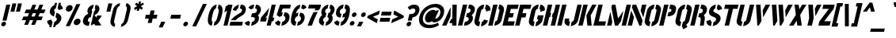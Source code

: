 SplineFontDB: 3.0
FontName: StickNoBills
FullName: Stick No Bills
FamilyName: Stick No Bills
Weight: Regular
Copyright: Copyright (c) 2013, STICK NO BILLS\nCopyright (c) 2015, mooniak\n
UComments: "2015-2-15: Created with FontForge (http://fontforge.org)"
Version: 1.0.1
ItalicAngle: 0
UnderlinePosition: -102
UnderlineWidth: 51
Ascent: 819
Descent: 205
InvalidEm: 0
LayerCount: 2
Layer: 0 0 "Back" 1
Layer: 1 0 "Fore" 0
XUID: [1021 792 -450466945 9124014]
FSType: 0
OS2Version: 0
OS2_WeightWidthSlopeOnly: 0
OS2_UseTypoMetrics: 1
CreationTime: 1423989519
ModificationTime: 1428175059
PfmFamily: 81
TTFWeight: 400
TTFWidth: 5
LineGap: 94
VLineGap: 0
OS2TypoAscent: 0
OS2TypoAOffset: 1
OS2TypoDescent: 0
OS2TypoDOffset: 1
OS2TypoLinegap: 94
OS2WinAscent: 0
OS2WinAOffset: 1
OS2WinDescent: 0
OS2WinDOffset: 1
HheadAscent: 0
HheadAOffset: 1
HheadDescent: 0
HheadDOffset: 1
OS2CapHeight: 0
OS2XHeight: 0
OS2Vendor: 'PfEd'
OS2UnicodeRanges: 00000002.00000000.00000000.00000000
Lookup: 258 0 0 "'kern' Horizontal Kerning lookup 0" { "'kern' Horizontal Kerning lookup 0-1" [153,15,0] "'kern' Horizontal Kerning lookup 0-2" [153,15,0] "'kern' Horizontal Kerning lookup 0-3" [153,15,0] "'kern' Horizontal Kerning lookup 0-4" [153,15,0] "'kern' Horizontal Kerning lookup 0-5" [153,15,0] "'kern' Horizontal Kerning lookup 0-6" [153,15,0] "'kern' Horizontal Kerning lookup 0-7" [153,15,0] "'kern' Horizontal Kerning lookup 0-8" [153,15,0] "'kern' Horizontal Kerning lookup 0-9" [153,15,0] "'kern' Horizontal Kerning lookup 0-10" [153,15,0] "'kern' Horizontal Kerning lookup 0-5" [153,15,0] } ['kern' ('DFLT' <'dflt' > 'hani' <'dflt' > 'latn' <'dflt' > ) ]
MarkAttachClasses: 1
DEI: 91125
KernClass2: 5 12 "'kern' Horizontal Kerning lookup 0-5"
 1 W
 1 Y
 1 V
 0 
 1 a
 1 e
 1 o
 1 d
 1 q
 1 s
 1 c
 1 g
 1 x
 1 y
 1 z
 0 {} 0 {} 0 {} 0 {} 0 {} 0 {} 0 {} 0 {} 0 {} 0 {} 0 {} 0 {} 0 {} -65 {} -45 {} -45 {} -46 {} -45 {} -45 {} -45 {} -65 {} -45 {} -32 {} -45 {} 0 {} -65 {} -65 {} -65 {} -65 {} -65 {} -65 {} -65 {} -65 {} -65 {} -32 {} -44 {} 0 {} -65 {} -65 {} -65 {} -65 {} -65 {} -45 {} -45 {} -65 {} -31 {} -26 {} -45 {} 0 {} 0 {} 0 {} 0 {} 0 {} 0 {} 0 {} 0 {} 0 {} 0 {} 0 {} 0 {}
KernClass2: 2 5 "'kern' Horizontal Kerning lookup 0-10"
 1 A
 1 v
 1 w
 1 y
 0 
 0 {} 0 {} 0 {} 0 {} 0 {} 0 {} -76 {} -76 {} -45 {} 0 {}
KernClass2: 2 3 "'kern' Horizontal Kerning lookup 0-9"
 1 j
 1 j
 1 y
 0 {} 0 {} 0 {} 0 {} 28 {} 28 {}
KernClass2: 2 2 "'kern' Horizontal Kerning lookup 0-8"
 1 g
 1 j
 0 {} 0 {} 0 {} 55 {}
KernClass2: 2 3 "'kern' Horizontal Kerning lookup 0-7"
 1 L
 1 T
 1 Y
 0 {} 0 {} 0 {} 0 {} -127 {} -100 {}
KernClass2: 2 9 "'kern' Horizontal Kerning lookup 0-6"
 1 X
 1 e
 1 a
 1 o
 1 d
 1 q
 1 g
 1 s
 0 
 0 {} 0 {} 0 {} 0 {} 0 {} 0 {} 0 {} 0 {} 0 {} 0 {} -30 {} -16 {} -24 {} -25 {} -20 {} -29 {} -24 {} 0 {}
KernClass2: 2 10 "'kern' Horizontal Kerning lookup 0-4"
 1 T
 1 o
 1 e
 1 a
 1 s
 1 d
 1 q
 1 c
 1 g
 0 
 0 {} 0 {} 0 {} 0 {} 0 {} 0 {} 0 {} 0 {} 0 {} 0 {} 0 {} -63 {} -61 {} -79 {} -76 {} -72 {} -61 {} -65 {} -69 {} -96 {}
KernClass2: 4 16 "'kern' Horizontal Kerning lookup 0-3"
 1 T
 1 F
 0 
 1 e
 1 a
 1 d
 1 q
 1 s
 1 o
 1 g
 1 u
 1 c
 1 x
 1 z
 1 r
 1 n
 1 m
 1 y
 0 {} 0 {} 0 {} 0 {} 0 {} 0 {} 0 {} 0 {} 0 {} 0 {} 0 {} 0 {} 0 {} 0 {} 0 {} 26 {} 0 {} -61 {} -79 {} -72 {} -61 {} -76 {} -76 {} -69 {} -76 {} -76 {} -76 {} -76 {} -76 {} -76 {} -76 {} -76 {} 0 {} -43 {} -102 {} -56 {} -43 {} -50 {} -44 {} -53 {} -35 {} -55 {} -55 {} -55 {} -55 {} -60 {} -46 {} -45 {} 0 {} 0 {} 0 {} 0 {} 0 {} 0 {} 0 {} 0 {} 0 {} 0 {} 0 {} 0 {} 0 {} 0 {} 0 {} 0 {}
KernClass2: 2 4 "'kern' Horizontal Kerning lookup 0-2"
 1 A
 1 V
 1 W
 1 Y
 0 {} 0 {} 0 {} 0 {} 0 {} -73 {} -73 {} -61 {}
KernClass2: 4 2 "'kern' Horizontal Kerning lookup 0-1"
 1 W
 1 V
 1 Y
 1 A
 0 {} 0 {} 0 {} -89 {} 0 {} -88 {} 0 {} -76 {}
LangName: 1033 "" "" "" "SNBMooniak" "" "" "" "STICK NO BILLS is a trademark of STICK NO BILLS Gallery, Sri Lanka <http://sticknobillsonline.com>" "mooniak <http://mooniak.com>" "Martyn Hodges <allroundboatbuilder@yahoo.com> , Kosala Senavirathne <kosala@mooniak.com>, mooniak <hello@mooniak.com>" "Stick No Bills - is the bespoke typeface of STICK NO BILLS+ISIA Poster Gallery in Galle, Sri Lanka. " "https://github.com/mooniak/stick-no-bills-font" "http://type.mooniak.com/" "This Font Software is licensed under the SIL Open Font License, Version 1.1. This license is available with a FAQ at: http://scripts.sil.org/OFL"
Encoding: ISO8859-1
UnicodeInterp: none
NameList: AGL For New Fonts
DisplaySize: -128
AntiAlias: 1
FitToEm: 1
WinInfo: 130 10 4
BeginPrivate: 0
EndPrivate
Grid
-1024 -182 m 4
 2048 -182 l 1028
-1024 691 m 0
 2048 691 l 1024
-1024 208 m 0
 2048 208 l 1024
-1024 705 m 0
 2048 705 l 1024
-1024 -5 m 0
 2048 -5 l 1024
26 1331 m 0
 26 -717 l 1024
  Named: "side bearing 1"
-1024 700 m 0
 2048 700 l 1024
EndSplineSet
TeXData: 1 0 0 642048 321024 214016 526591 1048576 214016 783286 444596 497025 792723 393216 433062 380633 303038 157286 324010 404750 52429 2506097 1059062 262144
AnchorClass2: "acute" "" 
BeginChars: 297 250

StartChar: A
Encoding: 65 65 0
Width: 516
VWidth: 0
Flags: W
HStem: 0 21G<26 172.988 352.912 490.297> 0 21G<26 172.988 352.912 490.297> 679 20G<361.171 500.377> 679 20G<361.171 500.377>
VStem: 353 137<0 85 223 482.842> 361.377 139<223 699>
LayerCount: 2
Back
Fore
SplineSet
289.365234375 582 m 5x80
 304.365234375 582 l 5
 299.72265625 302 l 5
 164 0 l 5
 26 0 l 5
 289.365234375 582 l 5x80
361.376953125 699 m 1xa4
 500.376953125 699 l 1xa4
 490 0 l 1
 353 0 l 1xa8
 352.624023438 85 l 1
 258.624023438 85 l 1
 320.483398438 223 l 1
 356.483398438 223 l 1
 361.376953125 699 l 1xa4
EndSplineSet
EndChar

StartChar: B
Encoding: 66 66 1
Width: 484
VWidth: 0
Flags: W
HStem: -2 124<249.166 328.85> 577 123<382.607 420.727>
LayerCount: 2
Back
Fore
SplineSet
249.166015625 122 m 1
 336.166015625 122 365.325195312 179 371.328125 205 c 0
 376.407226562 227 377.720703125 289 287.720703125 289 c 1
 315.88671875 411 l 1
 375.88671875 411 424.966796875 446 436.741210938 497 c 0
 448.28515625 547 412.98046875 576 354.2109375 577 c 1
 382.607421875 700 l 1
 390.838867188 701 398.838867188 701 406.838867188 701 c 0
 558.838867188 701 586.518554688 574 572.666015625 514 c 0
 572.666015625 514 572.435546875 513 572.435546875 513 c 0
 550.1953125 421 507.268554688 378 466.265625 352 c 1
 497.33984375 322 523.797851562 285 504.404296875 201 c 0
 503.942382812 199 503.711914062 198 503.481445312 197 c 0
 476.854492188 86 365.538085938 -2 248.538085938 -2 c 0
 239.538085938 -2 229.76953125 -1 221 0 c 1
 249.166015625 122 l 1
187.607421875 700 m 1
 328.607421875 700 l 1
 167 0 l 1
 26 0 l 1
 187.607421875 700 l 1
EndSplineSet
EndChar

StartChar: D
Encoding: 68 68 2
Width: 452
VWidth: 0
Flags: W
HStem: 0 21G<32 177.617 231.617 257> 0 21G<32 177.617 231.617 257> 680 20G<188.99 334.607 383.99 460.107>
LayerCount: 2
Back
Fore
SplineSet
227 0 m 1x60
 259.552734375 141 l 1
 265.552734375 141 316.399414062 149 328.481445312 197 c 2
 399.126953125 503 l 1
 400.28125 508 403.82421875 558 356.055664062 559 c 1
 388.607421875 700 l 1
 531.607421875 700 554.671875 566 540.126953125 503 c 1
 469.481445312 197 l 1
 435.54296875 50 287 0 227 0 c 1x60
193.607421875 700 m 1
 334.607421875 700 l 1
 173 0 l 1
 32 0 l 1xa0
 193.607421875 700 l 1
EndSplineSet
EndChar

StartChar: I
Encoding: 73 73 3
Width: 209
VWidth: 0
Flags: W
HStem: 0 21G<34 179.617> 0 21G<34 179.617> 680 20G<190.99 336.607>
VStem: 34 302.607
LayerCount: 2
Back
Fore
SplineSet
195.607421875 700 m 1xb0
 336.607421875 700 l 1
 175 0 l 1
 34 0 l 1
 195.607421875 700 l 1xb0
EndSplineSet
EndChar

StartChar: L
Encoding: 76 76 4
Width: 428
VWidth: 0
Flags: W
HStem: 0 139<199.091 402> 680 20G<182.99 328.607>
LayerCount: 2
Back
Fore
SplineSet
434.090820312 139 m 1
 402 0 l 1
 26 0 l 1
 187.607421875 700 l 1
 328.607421875 700 l 1
 199.090820312 139 l 1
 434.090820312 139 l 1
EndSplineSet
Kerns2: 5 -1 "'kern' Horizontal Kerning lookup 0-7"
EndChar

StartChar: T
Encoding: 84 84 5
Width: 485
VWidth: 0
Flags: W
HStem: 0 21G<172 317.617> 0 21G<172 317.617> 562 138<187.607 301.748 442.748 588.748>
LayerCount: 2
Back
Fore
SplineSet
620.607421875 700 m 1xa0
 588.748046875 562 l 1
 442.748046875 562 l 1
 313 0 l 1
 172 0 l 1
 301.748046875 562 l 1
 155.748046875 562 l 1
 187.607421875 700 l 1
 620.607421875 700 l 1xa0
EndSplineSet
EndChar

StartChar: K
Encoding: 75 75 6
Width: 475
VWidth: 0
Flags: W
HStem: 0 21G<26 171.617 317.048 457> 0 21G<26 171.617 317.048 457> 680 20G<182.99 328.607 465.029 614.607>
LayerCount: 2
Back
Fore
SplineSet
475.607421875 700 m 5xa0
 614.607421875 700 l 5
 425.725585938 341 l 5
 457 0 l 5
 319 0 l 5
 285.725585938 341 l 5
 475.607421875 700 l 5xa0
187.607421875 700 m 1
 328.607421875 700 l 1
 167 0 l 1
 26 0 l 1
 187.607421875 700 l 1
EndSplineSet
EndChar

StartChar: P
Encoding: 80 80 7
Width: 474
VWidth: 0
Flags: W
HStem: 0 21G<26 171.617> 0 21G<26 171.617> 318 139<326.507 404.098> 680 20G<182.99 328.607 377.99 473.107>
LayerCount: 2
Back
Fore
SplineSet
326.506835938 457 m 1x30
 359.506835938 457 l 2
 366.506835938 457 410.737304688 458 422.28125 508 c 0
 434.055664062 559 392.516601562 561 383.516601562 561 c 2
 350.516601562 561 l 1
 382.607421875 700 l 1
 563.607421875 700 592.5234375 626 566.204101562 512 c 0
 533.190429688 369 451.416015625 318 294.416015625 318 c 1
 326.506835938 457 l 1x30
187.607421875 700 m 1
 328.607421875 700 l 1
 167 0 l 1
 26 0 l 1xb0
 187.607421875 700 l 1
EndSplineSet
EndChar

StartChar: M
Encoding: 77 77 8
Width: 676
VWidth: 0
Flags: W
HStem: 0 21G<32 177.617 281.295 395.492 503 648.617> 0 21G<32 177.617 281.295 395.492 503 648.617> 680 20G<188.99 307.241 659.99 805.607>
VStem: 134.506 9<412.952 444>
LayerCount: 2
Back
Fore
SplineSet
32 0 m 1xb0
 134.505859375 444 l 1
 143.505859375 444 l 1
 202.3203125 127 l 1
 173 0 l 1
 32 0 l 1xb0
193.607421875 700 m 1
 303.607421875 700 l 1
 387.715820312 237 l 1
 548.893554688 476 l 1
 558.893554688 476 l 1
 483.861328125 151 l 1
 382 0 l 1
 285 0 l 1
 172.368164062 608 l 1
 193.607421875 700 l 1
664.607421875 700 m 1
 805.607421875 700 l 1
 644 0 l 1
 503 0 l 1
 664.607421875 700 l 1
EndSplineSet
EndChar

StartChar: R
Encoding: 82 82 9
Width: 495
VWidth: 0
Flags: W
HStem: 0 21G<32 177.617 343 472.051> 0 21G<32 177.617 343 472.051> 680 20G<188.99 334.607 383.99 463.607>
LayerCount: 2
Back
Fore
SplineSet
321.88671875 411 m 1xa0
 334.88671875 411 l 2
 394.88671875 411 429.198242188 447 438.6640625 488 c 0
 449.745117188 536 419.90234375 567 370.90234375 567 c 2
 357.90234375 567 l 1
 388.607421875 700 l 1
 538.607421875 700 595.21484375 616 567.510742188 496 c 0
 551.811523438 428 519.9609375 381 467.265625 352 c 1
 497.032226562 325 509.526367188 265.701171875 502.098632812 217 c 2
 469 0 l 1
 343 0 l 1
 369.094726562 178 l 2
 380.739257812 257.435546875 363.797851562 285 293.028320312 286 c 1
 321.88671875 411 l 1xa0
193.607421875 700 m 1
 334.607421875 700 l 1
 173 0 l 1
 32 0 l 1
 193.607421875 700 l 1
EndSplineSet
EndChar

StartChar: J
Encoding: 74 74 10
Width: 495
VWidth: 0
Flags: W
HStem: 680 20G<479.99 624.607>
LayerCount: 2
Back
Fore
SplineSet
211.845703125 -5 m 1
 151.845703125 -5 38.466796875 54 70.5576171875 193 c 1
 81.8701171875 242 l 1
 222.870117188 242 l 1
 211.557617188 193 l 2
 201.9375 147 239.62890625 137 244.62890625 137 c 1
 211.845703125 -5 l 1
265.845703125 -5 m 1
 298.62890625 137 l 1
 303.62890625 137 355.9375 147 367.557617188 193 c 2
 484.607421875 700 l 1
 624.607421875 700 l 1
 507.557617188 193 l 1
 474.3125 49 325.845703125 -5 265.845703125 -5 c 1
EndSplineSet
EndChar

StartChar: C
Encoding: 67 67 11
Width: 494
VWidth: 0
Flags: W
HStem: 685 20G<320.262 387.144 441.144 491.762>
LayerCount: 2
Back
Fore
SplineSet
413.209960938 564 m 5
 445.76171875 705 l 5
 537.76171875 705 609.291015625 612 587.127929688 516 c 5
 440.81640625 480 l 5
 444.279296875 495 l 6
 447.51171875 509 450.051757812 520 447.822265625 532 c 4
 443.131835938 555 413.209960938 564 413.209960938 564 c 5
314.3984375 136 m 1
 314.3984375 136 348.013671875 143 363.32421875 166 c 0
 371.094726562 178 373.633789062 189 376.866210938 203 c 2
 379.63671875 215 l 1
 510.017578125 182 l 1
 485.545898438 76 373.845703125 -5 281.845703125 -5 c 1
 314.3984375 136 l 1
391.76171875 705 m 1
 359.209960938 564 l 1
 312.978515625 563 293.744140625 523 292.58984375 518 c 1
 214.787109375 181 l 1
 213.6328125 176 214.3984375 136 260.3984375 136 c 1
 227.845703125 -5 l 1
 84.845703125 -5 59.9345703125 121 73.787109375 181 c 1
 151.58984375 518 l 1
 165.44140625 578 248.76171875 705 391.76171875 705 c 1
EndSplineSet
EndChar

StartChar: U
Encoding: 85 85 12
Width: 512
VWidth: 0
Flags: W
HStem: 680 20G<188.99 334.607 495.99 640.607>
LayerCount: 2
Back
Fore
SplineSet
227.845703125 -5 m 1
 167.845703125 -5 43.3125 49 76.5576171875 193 c 1
 193.607421875 700 l 1
 334.607421875 700 l 1
 217.557617188 193 l 2
 207.9375 147 255.62890625 137 260.62890625 137 c 1
 227.845703125 -5 l 1
524.557617188 193 m 1
 491.3125 49 341.845703125 -5 281.845703125 -5 c 1
 314.62890625 137 l 1
 319.62890625 137 371.9375 147 383.557617188 193 c 2
 500.607421875 700 l 1
 640.607421875 700 l 1
 523.557617188 193 l 1
 524.557617188 193 l 1
EndSplineSet
EndChar

StartChar: E
Encoding: 69 69 13
Width: 422
VWidth: 0
Flags: W
HStem: 0 141<205.553 396> 277 141<269.503 365.95> 560 140<302.286 525.286>
LayerCount: 2
Back
Fore
SplineSet
428.552734375 141 m 1
 396 0 l 1
 32 0 l 1
 193.607421875 700 l 1
 557.607421875 700 l 1
 525.286132812 560 l 1
 302.286132812 560 l 1
 269.502929688 418 l 1
 398.502929688 418 l 1
 365.950195312 277 l 1
 236.950195312 277 l 1
 205.552734375 141 l 1
 428.552734375 141 l 1
EndSplineSet
EndChar

StartChar: O
Encoding: 79 79 14
Width: 508
VWidth: 0
Flags: W
HStem: 685 20G<323.762 385.144 439.144 509.262>
LayerCount: 2
Back
Fore
SplineSet
224.845703125 -5 m 5
 164.845703125 -5 41.7744140625 51 75.01953125 195 c 6
 150.974609375 524 l 6
 164.827148438 584 257.76171875 705 389.76171875 705 c 5
 357.209960938 564 l 5
 310.978515625 563 289.435546875 513 288.28125 508 c 6
 216.01953125 195 l 6
 205.399414062 149 252.62890625 137 257.62890625 137 c 5
 224.845703125 -5 l 5
279.845703125 -5 m 5
 312.62890625 137 l 5
 317.62890625 137 370.399414062 149 382.01953125 195 c 6
 454.28125 508 l 6
 455.435546875 513 456.978515625 563 411.209960938 564 c 5
 443.76171875 705 l 5
 574.76171875 705 612.595703125 583 598.974609375 524 c 6
 523.01953125 195 l 6
 489.774414062 51 339.845703125 -5 279.845703125 -5 c 5
EndSplineSet
EndChar

StartChar: F
Encoding: 70 70 15
Width: 422
VWidth: 0
Flags: W
HStem: 1 21G<32.2305 177.848> 1 21G<32.2305 177.848> 277 141<269.503 365.95> 560 140<302.286 525.286>
LayerCount: 2
Back
Fore
SplineSet
398.502929688 418 m 1xb0
 365.950195312 277 l 1
 236.950195312 277 l 1
 173.23046875 1 l 1
 32.23046875 1 l 1
 193.607421875 700 l 1
 557.607421875 700 l 1
 525.286132812 560 l 1
 302.286132812 560 l 1
 269.502929688 418 l 1
 398.502929688 418 l 1xb0
EndSplineSet
EndChar

StartChar: H
Encoding: 72 72 16
Width: 458
VWidth: 0
Flags: W
HStem: 0 21G<32 177.617 285 430.617> 0 21G<32 177.617 285 430.617> 680 20G<188.99 334.607 441.99 587.607>
LayerCount: 2
Back
Fore
SplineSet
299.1953125 421 m 1xa0
 267.3359375 283 l 1
 238.3359375 283 l 1
 173 0 l 1
 32 0 l 1
 193.607421875 700 l 1
 334.607421875 700 l 1
 270.1953125 421 l 1
 299.1953125 421 l 1xa0
446.607421875 700 m 1
 587.607421875 700 l 1
 426 0 l 1
 285 0 l 1
 350.3359375 283 l 1
 321.3359375 283 l 1
 353.1953125 421 l 1
 382.1953125 421 l 1
 446.607421875 700 l 1
EndSplineSet
EndChar

StartChar: Q
Encoding: 81 81 17
Width: 500
VWidth: 0
Flags: W
HStem: 685 20G<319.762 381.144 435.144 505.262>
LayerCount: 2
Back
Fore
SplineSet
220.845703125 -5 m 1
 160.845703125 -5 37.7744140625 51 71.01953125 195 c 2
 146.974609375 524 l 2
 160.827148438 584 253.76171875 705 385.76171875 705 c 1
 353.209960938 564 l 1
 306.978515625 563 285.435546875 513 284.28125 508 c 2
 212.01953125 195 l 2
 201.399414062 149 248.62890625 137 253.62890625 137 c 1
 220.845703125 -5 l 1
415.850585938 47 m 1
 452.612304688 -32 l 1
 323.296875 -107 l 1
 275.845703125 -5 l 1
 308.62890625 137 l 1
 313.62890625 137 366.399414062 149 378.01953125 195 c 2
 450.28125 508 l 2
 451.435546875 513 452.978515625 563 407.209960938 564 c 1
 439.76171875 705 l 1
 570.76171875 705 608.595703125 583 594.974609375 524 c 2
 519.01953125 195 l 2
 503.3203125 127 462.23828125 79 415.850585938 47 c 1
EndSplineSet
EndChar

StartChar: G
Encoding: 71 71 18
Width: 493
VWidth: 0
Flags: W
HStem: 685 20G<318.762 380.144 434.144 485.262>
LayerCount: 2
Back
Fore
SplineSet
406.209960938 564 m 1
 438.76171875 705 l 1
 531.76171875 705 602.291015625 612 580.127929688 516 c 1
 430.353515625 465 l 1
 437.279296875 495 l 2
 440.51171875 509 443.051757812 520 440.822265625 532 c 0
 436.131835938 555 406.209960938 564 406.209960938 564 c 1
542.49609375 353 m 1
 501.6328125 176 l 2
 482.932617188 95 357.076171875 -4 274.845703125 -5 c 1
 307.3984375 136 l 1
 313.3984375 136 354.784179688 155 362.865234375 190 c 2
 370.483398438 223 l 1
 327.483398438 223 l 1
 357.49609375 353 l 1
 542.49609375 353 l 1
220.845703125 -5 m 1
 160.845703125 -5 37.08203125 48 70.3271484375 192 c 1
 146.974609375 524 l 1
 169.981445312 589 252.76171875 705 384.76171875 705 c 1
 352.209960938 564 l 1
 305.978515625 563 285.435546875 513 284.28125 508 c 1
 211.327148438 192 l 2
 201.70703125 146 248.3984375 136 253.3984375 136 c 1
 220.845703125 -5 l 1
EndSplineSet
EndChar

StartChar: S
Encoding: 83 83 19
Width: 497
VWidth: 0
Flags: W
HStem: 680 20G<351.992 372.99 427.99 485.607>
LayerCount: 2
Back
Fore
SplineSet
377.607421875 700 m 5
 347.1328125 568 l 5
 324.748046875 562 298.9765625 537 293.435546875 513 c 4
 277.966796875 446 379.197265625 434 436.961914062 394 c 4
 489.650390625 358 545.799804688 311 522.250976562 209 c 4
 496.163085938 96 378.307617188 -3 270.307617188 -3 c 5
 300.3203125 127 l 5
 325.012695312 130 367.629882812 150 379.866210938 203 c 4
 397.181640625 278 291.875 294 238.5703125 323 c 4
 175.419921875 357 134.040039062 403 158.28125 508 c 4
 190.372070312 647 326.376953125 699 377.607421875 700 c 5
432.607421875 700 m 5
 538.607421875 700 575.981445312 589 573.669921875 553 c 5
 433.743164062 510 l 5
 439.59375 557 402.1328125 568 402.1328125 568 c 5
 432.607421875 700 l 5
215.307617188 -3 m 5
 106.307617188 -3 57.779296875 103 69.4775390625 158 c 5
 206.866210938 203 l 5
 195.9375 147 245.3203125 127 245.3203125 127 c 5
 215.307617188 -3 l 5
EndSplineSet
EndChar

StartChar: V
Encoding: 86 86 20
Width: 508
VWidth: 0
Flags: W
HStem: 0 21G<227.817 287.326> 0 21G<227.817 287.326> 680 20G<187.607 332.857 489.076 643.607>
LayerCount: 2
Back
Fore
SplineSet
187.607421875 700 m 1xa0
 331.607421875 700 l 1
 365.477539062 158 l 1
 276 0 l 1
 229 0 l 1
 187.607421875 700 l 1xa0
643.607421875 700 m 5
 573.364257812 569 500.2734375 430 425.952148438 290 c 1
 415.952148438 290 l 1
 401.666015625 514 l 1
 499.607421875 700 l 5
 643.607421875 700 l 5
EndSplineSet
EndChar

StartChar: W
Encoding: 87 87 21
Width: 725
VWidth: 0
Flags: W
HStem: 0 21G<227.817 287.2 440.817 500.2> 0 21G<227.817 287.2 440.817 500.2> 680 20G<187.607 332.82 400.607 545.82 706.076 860.607>
LayerCount: 2
Back
Fore
SplineSet
187.607421875 700 m 1xa0
 331.607421875 700 l 1
 364.477539062 158 l 1
 276 0 l 1
 229 0 l 1
 187.607421875 700 l 1xa0
400.607421875 700 m 1
 544.607421875 700 l 1
 577.477539062 158 l 1
 489 0 l 1
 442 0 l 1
 400.607421875 700 l 1
860.607421875 700 m 1
 642.952148438 290 l 1
 632.952148438 290 l 1
 618.666015625 514 l 1
 716.607421875 700 l 1
 860.607421875 700 l 1
EndSplineSet
EndChar

StartChar: N
Encoding: 78 78 22
Width: 509
VWidth: 0
Flags: W
HStem: 0 21G<32 177.617 402.183 481.617> 0 21G<32 177.617 402.183 481.617> 680 20G<188.99 316.396 492.99 638.607>
LayerCount: 2
Back
Fore
SplineSet
32 0 m 1xa0
 145.586914062 492 l 1
 153.586914062 492 l 1
 237.181640625 278 l 1
 173 0 l 1
 32 0 l 1xa0
638.607421875 700 m 1
 542.56640625 284 l 1
 534.56640625 284 l 1
 450.97265625 498 l 1
 497.607421875 700 l 1
 638.607421875 700 l 1
193.607421875 700 m 1
 308.607421875 700 l 1
 515.786132812 168 l 1
 477 0 l 1
 410 0 l 1
 172.368164062 608 l 1
 193.607421875 700 l 1
EndSplineSet
EndChar

StartChar: one
Encoding: -1 49 23
Width: 309
VWidth: 0
Flags: HMW
LayerCount: 2
Back
Fore
SplineSet
99 499 m 1
 43 444 l 1
 43 645 l 1
 99 701 l 1
 104 701 l 1
 226 701 l 1
 226 -0 l 1
 99 -0 l 1
 99 499 l 1
EndSplineSet
Validated: 1
EndChar

StartChar: two
Encoding: -1 50 24
Width: 515
VWidth: 0
Flags: HMW
LayerCount: 2
Back
Fore
SplineSet
464 127 m 1
 464 0 l 1
 63 0 l 1
 63 127 l 1
 464 127 l 1
209 703 m 1
 209 577 l 2
 208 577 161 561 161 499 c 1
 43 524 l 1
 52 608 114 691 209 703 c 1
264 578 m 1
 264 704 l 1
 266 704 269 704 271 704 c 0
 425 704 471 573 472 500 c 0
 472 499 472 498 472 497 c 0
 472 393 411 364 352 319 c 0
 281 265 247 235 210 186 c 1
 70 186 l 1
 135 306 232 363 262 388 c 0
 306 424 353 438 354 500 c 0
 354 501 354 501 354 502 c 0
 354 552 319 576 264 578 c 1
209 577 m 2
 209 577 209 577 209 577 c 2
 209 577 209 577 209 577 c 2
 209 577 l 2
EndSplineSet
Validated: 1
EndChar

StartChar: four
Encoding: 52 52 25
Width: 483
VWidth: 0
Flags: W
HStem: 0 21G<273 407.617> 0 21G<273 407.617> 681 20G<430.221 564.839>
LayerCount: 2
Back
Fore
SplineSet
278.795898438 272 m 1x20
 249.475585938 145 l 1
 59.4755859375 145 l 1
 88.7958984375 272 l 1
 354.059570312 598 l 1
 297.03515625 351 l 1
 232.795898438 272 l 1
 278.795898438 272 l 1x20
519.795898438 272 m 1
 490.475585938 145 l 1
 436.475585938 145 l 1
 403 0 l 1
 273 0 l 1xa0
 434.838867188 701 l 1
 564.838867188 701 l 1
 465.795898438 272 l 1
 519.795898438 272 l 1
EndSplineSet
EndChar

StartChar: X
Encoding: 88 88 26
Width: 464
VWidth: 0
Flags: W
HStem: 0 21G<26 182.923 290.312 438> 0 21G<26 182.923 290.312 438> 680 20G<199.607 339.49 438.49 587.607>
LayerCount: 2
Back
Fore
SplineSet
587.607421875 700 m 1xa0
 385.34375 361 l 1
 438 0 l 1
 293 0 l 1
 270.5546875 167 l 1
 171 0 l 1
 26 0 l 1
 245.34375 361 l 1
 199.607421875 700 l 1
 336.607421875 700 l 1
 358.515625 548 l 1
 450.607421875 700 l 1
 587.607421875 700 l 1xa0
EndSplineSet
EndChar

StartChar: Y
Encoding: 89 89 27
Width: 479
VWidth: 0
Flags: W
HStem: 0 21G<157 307.617> 0 21G<157 307.617> 680 20G<187.607 335.807 459.212 614.607>
LayerCount: 2
Back
Fore
SplineSet
187.607421875 700 m 1xa0
 334.607421875 700 l 1
 361.409179688 253 l 1
 303 0 l 1
 157 0 l 1
 215.178710938 252 l 1
 187.607421875 700 l 1xa0
399.440429688 565 m 1
 469.607421875 700 l 1
 614.607421875 700 l 1
 417.03125 312 l 1
 399.440429688 565 l 1
EndSplineSet
EndChar

StartChar: Z
Encoding: 90 90 28
Width: 418
VWidth: 0
Flags: W
HStem: 0 144<215.245 392> 560 140<187.607 365.286>
LayerCount: 2
Back
Fore
SplineSet
215.245117188 144 m 1
 425.245117188 144 l 1
 392 0 l 1
 26 0 l 1
 58.552734375 141 l 1
 365.286132812 560 l 1
 155.286132812 560 l 1
 187.607421875 700 l 1
 553.607421875 700 l 1
 521.978515625 563 l 1
 215.245117188 144 l 1
EndSplineSet
EndChar

StartChar: space
Encoding: 32 32 29
Width: 300
Flags: W
LayerCount: 2
Back
Fore
EndChar

StartChar: one
Encoding: 49 49 30
Width: 266
VWidth: 0
Flags: W
HStem: 0 21G<106 240.617> 0 21G<106 240.617> 679 20G<236.997 397.377> 679 20G<236.997 397.377>
VStem: 106 291.377
LayerCount: 2
Back
Fore
SplineSet
221.203125 499 m 1xa8
 131.3515625 439 l 1
 177.755859375 640 l 1
 267.376953125 699 l 1
 397.376953125 699 l 5
 236 0 l 5
 106 0 l 1
 221.203125 499 l 1xa8
EndSplineSet
EndChar

StartChar: at
Encoding: 64 64 31
Width: 803
VWidth: 0
Flags: W
HStem: -87 109<310.672 556.522> 116 124<540.057 667.445> 602 113<469.732 681.679>
LayerCount: 2
Back
SplineSet
691 142 m 5xbe
 736 64 l 5
 661 2 552 -22 422 -22 c 4
 186 -22 30 133 30 354 c 4
 30 581 221 757 477 757 c 4
 650 757 827 632 827 457 c 4
 827 246 689 161 555 161 c 4xbe
 512 163 491 182 481 206 c 5
 463 184 426 161 367 161 c 4
 284 161 219 223 219 319 c 4
 219 491 347 564 432 564 c 4xde
 496 564 518 538 533 522 c 5
 541 549 l 5
 636 549 l 5
 575 330 l 6
 572 319 568 302 568 288 c 4
 568 271 573 262 589 262 c 4
 657 262 718 325 718 457 c 4
 718 575 577 653 478 653 c 4
 272 653 134 510 134 352 c 4
 134 187 258 75 424 75 c 4
 567 75 645 112 691 142 c 5xbe
EndSplineSet
Fore
SplineSet
690.479492188 103 m 1
 719.770507812 12 l 1
 647.611328125 -45 517.614257812 -87 402.9140625 -87 c 0
 175.333984375 -87 27.1943359375 46.998046875 87.6376953125 309 c 0
 139.314453125 532.998046875 356.3203125 715 613.370117188 715 c 0
 774.940429688 715 927.590820312 612 881.41796875 412 c 0
 832.704101562 201 681.240234375 116 559.080078125 116 c 0
 521.033203125 116 494.928710938 137 490.469726562 161 c 1
 471.390625 139 434.080078125 116 371.080078125 116 c 0
 295.080078125 116 250.0078125 193 272.170898438 289 c 0
 307.956054688 444 447.120117188 519 529.120117188 519 c 0
 593.120117188 519 609.118164062 493 620.423828125 477 c 1
 634.657226562 504 l 1
 717.887695312 504 l 1
 622.70703125 308 l 2
 617.466796875 297 609.943359375 280 606.7109375 266 c 0
 602.786132812 249 605.208007812 240 618.868164062 240 c 0
 653.948242188 240 730.59375 280 761.068359375 412 c 0
 788.310546875 530 688.381835938 602 590.282226562 602 c 0
 423.282226562 602 247.34765625 481 208.331054688 312 c 0
 164.465820312 122 265.079101562 22 419.079101562 22 c 0
 506.079101562 22 597.850585938 47 690.479492188 103 c 1
EndSplineSet
EndChar

StartChar: two
Encoding: 50 50 32
Width: 480
VWidth: 0
Flags: W
HStem: 0 127<72.3203 447> 574 126<289.978 322.287 406.607 434.371>
LayerCount: 2
Back
Fore
SplineSet
476.3203125 127 m 1
 447 0 l 1
 43 0 l 1
 72.3203125 127 l 1
 476.3203125 127 l 1
351.376953125 699 m 1
 322.287109375 573 l 2
 321.287109375 573 270.59375 557 256.279296875 495 c 1
 144.051757812 520 l 1
 172.444335938 604 253.606445312 687 351.376953125 699 c 1
377.518554688 574 m 1
 406.607421875 700 l 1
 408.607421875 700 411.607421875 700 413.607421875 700 c 0
 567.607421875 700 584.518554688 574 567.741210938 497 c 0
 567.510742188 496 567.279296875 495 567.048828125 494 c 0
 543.0390625 390 485.650390625 358 414.723632812 315 c 0
 332.1796875 265 284.561523438 232 238.325195312 179 c 1
 86.3251953125 179 l 1
 174.72265625 302 287.881835938 359 323.653320312 384 c 0
 375.1953125 421 428.965820312 433 444.279296875 495 c 0
 444.510742188 496 444.510742188 496 444.741210938 497 c 0
 456.28515625 547 432.056640625 572 377.518554688 574 c 1
322.287109375 573 m 2
 322.287109375 573 l 2
EndSplineSet
EndChar

StartChar: period
Encoding: -1 46 33
Width: 250
VWidth: 0
Flags: HMW
LayerCount: 2
Back
Fore
SplineSet
50 53 m 0
 50 95 83 129 125 129 c 0
 167 129 200 95 200 53 c 0
 200 11 167 -22 125 -22 c 0
 83 -22 50 11 50 53 c 0
EndSplineSet
Validated: 1
EndChar

StartChar: colon
Encoding: 58 58 34
Width: 250
VWidth: 0
Flags: W
HStem: -5 151<100.464 182.064> 285 151<167.416 249.015>
VStem: 66.1611 216.951
LayerCount: 2
Back
Fore
SplineSet
66.1611328125 70 m 0
 75.857421875 112 116.70703125 146 158.70703125 146 c 0
 200.70703125 146 225.857421875 112 216.161132812 70 c 0
 206.463867188 28 165.845703125 -5 123.845703125 -5 c 0
 81.845703125 -5 56.4638671875 28 66.1611328125 70 c 0
133.112304688 360 m 0
 142.80859375 402 183.658203125 436 225.658203125 436 c 0
 267.658203125 436 292.80859375 402 283.112304688 360 c 0
 273.416015625 318 232.797851562 285 190.797851562 285 c 0
 148.797851562 285 123.416015625 318 133.112304688 360 c 0
EndSplineSet
EndChar

StartChar: quotedbl
Encoding: -1 34 35
Width: 407
VWidth: 0
Flags: HMW
LayerCount: 2
Back
Fore
SplineSet
177 465 m 1
 50 465 l 1
 50 736 l 1
 177 736 l 1
 177 465 l 1
357 465 m 1
 230 465 l 1
 230 736 l 1
 357 736 l 1
 357 465 l 1
EndSplineSet
Validated: 1
EndChar

StartChar: plus
Encoding: -1 43 36
Width: 475
VWidth: 0
Flags: HMW
LayerCount: 2
Back
Fore
SplineSet
425 357 m 1
 425 230 l 1
 300 230 l 1
 300 87 l 1
 173 87 l 1
 173 230 l 1
 50 230 l 1
 50 357 l 1
 173 357 l 1
 173 498 l 1
 300 498 l 1
 300 357 l 1
 425 357 l 1
EndSplineSet
Validated: 1
EndChar

StartChar: asterisk
Encoding: -1 42 37
Width: 591
VWidth: 0
Flags: HMW
LayerCount: 2
Back
Fore
SplineSet
352 94 m 1
 234 94 l 1
 234 237 l 1
 119 157 l 1
 50 253 l 1
 195 353 l 1
 50 459 l 1
 120 554 l 1
 234 471 l 1
 234 605 l 1
 351 605 l 1
 351 467 l 1
 471 556 l 1
 540 461 l 1
 393 354 l 1
 541 252 l 1
 472 156 l 1
 351 238 l 1
 352 94 l 1
EndSplineSet
Validated: 1
EndChar

StartChar: comma
Encoding: -1 44 38
Width: 265
VWidth: 0
Flags: HMW
LayerCount: 2
Back
Fore
SplineSet
178 -23 m 1
 51 -23 l 1
 88 129 l 1
 215 129 l 1
 178 -23 l 1
EndSplineSet
Validated: 1
EndChar

StartChar: copyright
Encoding: 169 169 39
Width: 859
VWidth: 0
Flags: W
HStem: -49 93<338.012 400.688 457.158 545.141> 476 90<485.071 521.894> 636 90<471.367 558.832 614.61 685.379>
LayerCount: 2
Back
Fore
SplineSet
457.158203125 44 m 1
 604.774414062 51 758.325195312 179 796.6484375 332 c 0
 797.110351562 334 797.802734375 337 798.264648438 339 c 0
 839.127929688 516 722.6015625 635 593.83203125 636 c 1
 614.610351562 726 l 1
 762.379882812 725 944.981445312 589 887.264648438 339 c 0
 886.340820312 335 885.416992188 331 884.494140625 327 c 0
 827.010742188 104 609.072265625 -43 435.6875 -49 c 1
 457.158203125 44 l 1
542.671875 566 m 1
 521.893554688 476 l 1
 492.893554688 476 480.890625 450 480.198242188 447 c 2
 430.330078125 231 l 2
 429.637695312 228 429.866210938 203 458.866210938 203 c 1
 437.857421875 112 l 1
 346.857421875 112 331.557617188 193 340.330078125 231 c 2
 390.198242188 447 l 2
 398.970703125 485 451.671875 566 542.671875 566 c 1
493.404296875 201 m 1
 493.404296875 201 515.790039062 207 525.252929688 222 c 0
 529.869140625 229 531.485351562 236 533.5625 245 c 2
 537.94921875 264 l 1
 618.561523438 232 l 1
 604.478515625 171 531.857421875 112 472.857421875 112 c 1
 493.404296875 201 l 1
556.893554688 476 m 1
 577.671875 566 l 1
 636.671875 566 682.049804688 507 667.966796875 446 c 1
 572.348632812 413 l 1
 576.735351562 432 l 2
 578.8125 441 580.428710938 448 579.276367188 456 c 0
 576.5078125 470 556.893554688 476 556.893554688 476 c 1
422.158203125 44 m 1
 400.6875 -49 l 1
 230.072265625 -43 80.0107421875 104 125.494140625 327 c 0
 126.416992188 331 127.340820312 335 128.264648438 339 c 0
 185.981445312 589 431.379882812 725 579.610351562 726 c 1
 558.83203125 636 l 1
 429.6015625 635 258.127929688 516 217.264648438 339 c 0
 216.802734375 337 216.110351562 334 215.6484375 332 c 0
 183.325195312 179 277.774414062 51 422.158203125 44 c 1
EndSplineSet
EndChar

StartChar: registered
Encoding: 174 174 40
Width: 404
VWidth: 0
Flags: W
HStem: 354 42<227.239 273.728 302.424 369.177> 511 36<332.285 347.444> 591 37<350.985 365.276> 662 41<280.407 347.835 373.301 420.746>
LayerCount: 2
Back
Fore
SplineSet
295.75390625 627 m 1
 334.75390625 627 l 1
 289.2734375 430 l 1
 250.2734375 430 l 1
 295.75390625 627 l 1
332.28515625 547 m 1
 336.28515625 547 l 2
 353.28515625 547 362.59375 557 365.1328125 568 c 0
 368.365234375 582 360.443359375 591 346.443359375 591 c 2
 342.443359375 591 l 1
 350.985351562 628 l 1
 392.985351562 628 409.444335938 604 401.594726562 570 c 0
 397.208007812 551 388.20703125 538 373.360351562 530 c 1
 374.360351562 530 l 1
 382.513671875 522 385.819335938 506 383.586914062 492 c 2
 369.50390625 431 l 1
 334.50390625 431 l 1
 346.047851562 481 l 2
 351.357421875 504 343.973632812 511 323.973632812 511 c 1
 332.28515625 547 l 1
302.423828125 396 m 1
 368.116210938 399 437.276367188 456 455.206054688 525 c 0
 455.436523438 526 455.436523438 526 455.66796875 527 c 0
 474.368164062 608 422.834960938 662 363.834960938 662 c 1
 373.30078125 703 l 1
 439.069335938 702 521.986328125 641 495.8984375 528 c 0
 495.436523438 526 495.206054688 525 494.744140625 523 c 0
 471.657226562 423 370.419921875 357 292.727539062 354 c 1
 302.423828125 396 l 1
282.423828125 396 m 1
 273.727539062 354 l 1
 192.958007812 355 129.735351562 432 150.744140625 523 c 0
 150.974609375 524 150.974609375 524 151.206054688 525 c 0
 179.833007812 649 295.30078125 703 355.30078125 703 c 0
 356.30078125 703 356.30078125 703 357.30078125 703 c 2
 347.834960938 662 l 1
 288.834960938 662 210.598632812 609 191.436523438 526 c 0
 176.506835938 457 218.116210938 399 282.423828125 396 c 1
EndSplineSet
EndChar

StartChar: a
Encoding: 97 97 41
Width: 435
VWidth: 0
Flags: W
HStem: 1 112<162.682 180.23 255.088 294.992> 407 112<233.909 274.963 347.82 354.912>
LayerCount: 2
Back
Fore
SplineSet
347.8203125 519 m 1
 350.8203125 519 l 2
 453.8203125 519 481.887695312 424 471.729492188 380 c 0
 417.013671875 143 l 0
 415.859375 138 412.319335938 114 433.319335938 114 c 0
 436.319335938 114 l 1
 410.23046875 1 l 1
 407.23046875 1 l 0
 370.23046875 1 344.000976562 13 327.92578125 30 c 1
 300.770507812 12 268.23046875 1 232.23046875 1 c 2
 229.23046875 1 l 1
 255.087890625 113 l 1
 258.087890625 113 l 2
 288.319335938 114 301.70703125 146 302.399414062 149 c 0
 320.407226562 227 l 1
 277.328125 205 196.865234375 190 181.249023438 183 c 0
 174.556640625 180 166.940429688 173 164.400390625 162 c 0
 161.399414062 149 l 2
 156.782226562 129 163.087890625 113 189.087890625 113 c 2
 206.087890625 113 l 1
 180.23046875 1 l 1
 83.23046875 1 40.775390625 64 53.9345703125 121 c 2
 64.5546875 167 l 2
 72.173828125 200 86.7919921875 233 134.333007812 257 c 0
 183.104492188 282 339.799804688 311 349.03515625 351 c 0
 349.958007812 355 350.881835938 359 351.8046875 363 c 0
 357.345703125 387 359.270507812 404 324.962890625 407 c 0
 322.194335938 408 l 1
 347.8203125 519 l 1
274.962890625 407 m 1
 271.962890625 407 l 2
 248.501953125 405 228.0390625 390 219.49609375 353 c 0
 218.573242188 349 l 1
 122.807617188 389 l 1
 123.26953125 391 l 0
 139.661132812 462 229.8203125 519 297.8203125 519 c 0
 300.8203125 519 l 1
 274.962890625 407 l 1
EndSplineSet
EndChar

StartChar: period
Encoding: 46 46 42
Width: 250
VWidth: 0
Flags: W
HStem: -22 151<96.5389 178.14>
VStem: 62.2363 150<10.8125 95.5039>
LayerCount: 2
Back
Fore
SplineSet
62.236328125 53 m 0
 71.9326171875 95 112.782226562 129 154.782226562 129 c 0
 196.782226562 129 221.932617188 95 212.236328125 53 c 0
 202.5390625 11 161.920898438 -22 119.920898438 -22 c 0
 77.9208984375 -22 52.5390625 11 62.236328125 53 c 0
EndSplineSet
EndChar

StartChar: o
Encoding: 111 111 43
Width: 420
VWidth: 0
Flags: W
HStem: -1 118<182.136 191.77 260.012 302.041> 398 118<240.098 283.886 352.128 360.317>
LayerCount: 2
Back
Fore
SplineSet
114.806640625 376 m 0
 125.1953125 421 198.127929688 516 305.127929688 516 c 2
 311.127929688 516 l 1
 283.885742188 398 l 1
 277.885742188 398 l 0
 244.885742188 398 234.114257812 373 231.8046875 363 c 5
 183.553710938 154 l 1
 179.166992188 135 183.01171875 117 213.01171875 117 c 0
 219.01171875 117 l 1
 191.76953125 -1 l 1
 185.76953125 -1 l 0
 77.76953125 -1 50.39453125 97 60.552734375 141 c 0
 114.806640625 376 l 0
324.885742188 398 m 1
 352.127929688 516 l 1
 358.127929688 516 l 0
 461.127929688 516 489.1953125 421 478.806640625 376 c 0
 424.552734375 141 l 0
 414.163085938 96 342.76953125 -1 238.76953125 -1 c 0
 232.76953125 -1 l 1
 260.01171875 117 l 1
 266.01171875 117 l 0
 297.2421875 118 307.552734375 141 310.091796875 152 c 1
 358.8046875 363 l 1
 362.729492188 380 360.885742188 398 330.885742188 398 c 0
 324.885742188 398 l 1
EndSplineSet
EndChar

StartChar: quotedbl
Encoding: 34 34 44
Width: 359
VWidth: 0
Flags: W
HStem: 465 271<195.919 260.354 375.919 440.354>
LayerCount: 2
Back
Fore
SplineSet
260.353515625 465 m 1
 133.353515625 465 l 1
 195.918945312 736 l 1
 322.918945312 736 l 1
 260.353515625 465 l 1
440.353515625 465 m 1
 313.353515625 465 l 1
 375.918945312 736 l 1
 502.918945312 736 l 1
 440.353515625 465 l 1
EndSplineSet
EndChar

StartChar: plus
Encoding: 43 43 45
Width: 575
VWidth: 0
Flags: W
HStem: 230 127<182.42 276.1 432.42 528.1>
LayerCount: 2
Back
Fore
SplineSet
557.419921875 357 m 1
 528.099609375 230 l 1
 403.099609375 230 l 1
 370.0859375 87 l 1
 243.0859375 87 l 1
 276.099609375 230 l 1
 153.099609375 230 l 1
 182.419921875 357 l 1
 305.419921875 357 l 1
 337.97265625 498 l 1
 464.97265625 498 l 1
 432.419921875 357 l 1
 557.419921875 357 l 1
EndSplineSet
EndChar

StartChar: asterisk
Encoding: 42 42 46
Width: 394
VWidth: 0
Flags: W
HStem: 478 307<341.231 341.355> 517 21G<201.59 244.912 397.115 439.901>
VStem: 183.519 320.012
LayerCount: 2
Back
Fore
SplineSet
341.35546875 478 m 1xa0
 270.35546875 478 l 1xa0
 290.209960938 564 l 1
 211.358398438 517 l 1x60
 183.518554688 574 l 1
 284.139648438 633 l 5
 209.530273438 691 l 1
 264.689453125 748 l 1
 322.53125 704 l 1
 341.231445312 785 l 1
 412.231445312 785 l 1
 393.069335938 702 l 1
 474.689453125 748 l 1
 503.530273438 691 l 1
 401.909179688 632 l 1
 475.056640625 572 l 1
 420.897460938 515 l 1
 361.440429688 565 l 1
 341.35546875 478 l 1xa0
EndSplineSet
EndChar

StartChar: comma
Encoding: 44 44 47
Width: 264
VWidth: 0
Flags: W
HStem: -58 187<116.782 163.609>
VStem: 36.6094 207.173
LayerCount: 2
Back
Fore
SplineSet
163.609375 -58 m 1
 36.609375 -58 l 1
 116.782226562 129 l 1
 243.782226562 129 l 1
 163.609375 -58 l 1
EndSplineSet
EndChar

StartChar: r
Encoding: 114 114 48
Width: 316
VWidth: 0
Flags: W
HStem: 0 21G<36 164.617> 0 21G<36 164.617> 399 117<321.804 375.116>
LayerCount: 2
Back
Fore
SplineSet
155.127929688 516 m 5xa0
 279.127929688 516 l 1
 264.814453125 454 l 1
 292.047851562 481 348.127929688 516 403.127929688 516 c 0
 436.127929688 516 l 1
 380.193359375 395 l 1
 375.116210938 399 l 1
 307.885742188 398 236.416992188 331 222.565429688 271 c 0
 160 0 l 1
 36 0 l 5
 155.127929688 516 l 5xa0
EndSplineSet
EndChar

StartChar: f
Encoding: 102 102 49
Width: 304
VWidth: 0
Flags: W
HStem: 0 21G<89 215.617> 0 21G<89 215.617> 400 116<145.128 181.348 329.897 369.348> 579 117<340.618 410.673>
LayerCount: 2
Back
Fore
SplineSet
216.439453125 552 m 0xb0
 226.828125 597 300.453125 695 403.684570312 696 c 2
 464.684570312 696 l 1
 410.672851562 579 l 1
 377.672851562 579 l 1
 349.44140625 578 339.131835938 555 338.439453125 552 c 0
 329.897460938 515 l 1
 396.127929688 516 l 1
 369.34765625 400 l 1
 303.34765625 400 l 1
 211 0 l 1
 89 0 l 1
 181.34765625 400 l 1
 118.34765625 400 l 1
 145.127929688 516 l 1
 208.127929688 516 l 1
 216.439453125 552 l 0xb0
EndSplineSet
EndChar

StartChar: g
Encoding: 103 103 50
Width: 415
VWidth: 0
Flags: W
HStem: -181 112<37.7168 257.474> -1 21G<136.229 196.599 230.98 240.918> -1 21G<136.229 196.599 230.98 240.918> 403 113<240.798 285.252 350.339 357.884>
LayerCount: 2
Back
Fore
SplineSet
194.708984375 -181 m 1xd0
 -15.6123046875 -181 l 1
 37.716796875 -69 l 1
 218.393554688 -69 l 1
 250.051757812 -68.0673828125 262.12890625 -42.7578125 262.765625 -40 c 0
 272.73828125 3.197265625 l 1
 260.58984375 0.6279296875 247.693359375 -1 234.142578125 -1 c 0
 230.98046875 -1 l 1
 256.438476562 109.270507812 l 1
 259.522460938 109.359375 l 0
 291.181640625 110.278320312 303.42578125 136.122070312 304.072265625 138.921875 c 0
 358.442382812 374.424804688 l 0
 359.091796875 377.236328125 358.791992188 403 327.413085938 403 c 0
 324.250976562 403 l 1
 350.338867188 516 l 1
 353.500976562 516 l 0
 366.977539062 516 379.408203125 514.223632812 389.993164062 511.084960938 c 1
 391.127929688 516 l 1
 508.127929688 516 l 1
 379.765625 -40 l 0
 369.741210938 -83.419921875 297.564453125 -179.978515625 194.708984375 -181 c 1xd0
308.177734375 516 m 0
 311.33984375 516 l 1
 285.251953125 403 l 1
 282.08984375 403 l 0
 249.594726562 403 237.166992188 377.33984375 236.530273438 374.5859375 c 0
 182.467773438 140.4140625 l 0
 181.857421875 137.768554688 183.447265625 112 214.907226562 112 c 0
 218.069335938 112 l 1
 191.981445312 -1 l 1
 188.819335938 -1 l 0
 83.6376953125 -1 57.2802734375 96.505859375 67.1767578125 139.37109375 c 0
 122.185546875 377.640625 l 1
 133.34375 421.5078125 204.02734375 516 308.177734375 516 c 0
EndSplineSet
EndChar

StartChar: i
Encoding: 105 105 51
Width: 199
VWidth: 0
Flags: W
HStem: 0 21G<39 165.617> 0 21G<39 165.617> 496 20G<153.511 280.128> 558 145<204.837 284.259>
VStem: 39 278.447
LayerCount: 2
Back
Fore
SplineSet
317.447265625 630 m 0x38
 308.443359375 591 267.82421875 558 227.82421875 558 c 0
 187.82421875 558 162.443359375 591 171.447265625 630 c 0
 180.681640625 670 221.30078125 703 261.30078125 703 c 0
 301.30078125 703 326.681640625 670 317.447265625 630 c 0x38
161 0 m 1xb8
 39 0 l 1
 158.127929688 516 l 1
 280.127929688 516 l 1
 161 0 l 1xb8
EndSplineSet
EndChar

StartChar: e
Encoding: 101 101 52
Width: 424
VWidth: 0
Flags: W
HStem: 0 21G<131.037 193.075 236.458 276.742> 0 21G<131.037 193.075 236.458 276.742> 207.5 116<223.144 358.144> 402.396 113.604<238.552 279.897 355.586 367.633>
LayerCount: 2
Back
Fore
SplineSet
332.43359375 402.395507812 m 0xb0
 329.340820312 402.319335938 l 1
 355.5859375 516 l 1
 361.0859375 516 l 0
 430.926757812 516 501.426757812 450.33984375 484.716796875 377.958984375 c 0
 445.36328125 207.5 l 1
 196.36328125 207.5 l 1
 180.96484375 140.802734375 l 0
 180.259765625 137.75 180.5703125 108.975585938 208.092773438 108.131835938 c 0
 213.384765625 107.96875 l 1
 188.458007812 0 l 1
 182.958007812 0 l 0
 79.115234375 0 48.8212890625 96.8671875 59.125 141.49609375 c 0
 113.385742188 376.524414062 l 1
 124.749023438 421.155273438 199.243164062 516 301.0859375 516 c 0
 306.5859375 516 l 1
 279.897460938 400.401367188 l 1
 276.897460938 400.401367188 l 0
 247.799804688 400.401367188 236.166992188 379.908203125 233.540039062 368.529296875 c 0
 223.143554688 323.5 l 1
 358.143554688 323.5 l 1
 368.586914062 368.733398438 l 0
 374.71484375 395.27734375 352.712890625 402.891601562 332.43359375 402.395507812 c 0xb0
236.458007812 0 m 1
 262.020507812 110.724609375 l 1
 267.30078125 110.993164062 l 0
 298.330078125 112.571289062 324.717773438 132.319335938 333.661132812 153.103515625 c 0
 335.141601562 156.54296875 l 1
 425.731445312 120.118164062 l 1
 424.505859375 117.521484375 l 0
 394.421875 53.7734375 311.526367188 0 241.958007812 0 c 0
 236.458007812 0 l 1
EndSplineSet
EndChar

StartChar: d
Encoding: 100 100 53
Width: 414
VWidth: 0
Flags: W
HStem: 0 21G<130 214.617 258 388.617> 0 21G<130 214.617 258 388.617> 398 118<237.623 301.886> 678 20G<414.529 545.146>
LayerCount: 2
Back
Fore
SplineSet
299.127929688 516 m 0xb0
 329.127929688 516 l 1
 301.885742188 398 l 1
 271.885742188 398 l 1
 244.654296875 397 234.575195312 375 234.114257812 373 c 0
 181.013671875 143 l 1
 180.552734375 141 181.2421875 118 209.2421875 118 c 0
 237.2421875 118 l 1
 210 0 l 1
 182 0 l 0
 78 0 52.39453125 97 62.552734375 141 c 0
 117.037109375 377 l 1
 128.426757812 422 198.127929688 516 299.127929688 516 c 0xb0
384 0 m 1
 258 0 l 1
 419.146484375 698 l 1
 545.146484375 698 l 1
 384 0 l 1
EndSplineSet
EndChar

StartChar: h
Encoding: 104 104 54
Width: 421
VWidth: 0
Flags: W
HStem: 678 20G<186.15 305.544>
LayerCount: 2
Back
Fore
SplineSet
144.89453125 1.1845703125 m 1
 29.89453125 1.1845703125 l 1
 190.767578125 698 l 1
 305.543945312 698 l 1
 261.069335938 505.360351562 l 1
 263.889648438 506.07421875 l 0
 276.202148438 509.051757812 293.666015625 510.741210938 307.948242188 511.146484375 c 0
 311.216796875 511.239257812 l 1
 285.333984375 399.12890625 l 1
 282.404296875 398.889648438 l 0
 249.797851562 396.229492188 230.057617188 370.065429688 228.90234375 365.061523438 c 0
 144.89453125 1.1845703125 l 1
355.971679688 511.116210938 m 1
 359.217773438 510.999023438 l 2
 455.29296875 507.415039062 497.374023438 443.432617188 481.302734375 373.819335938 c 0
 395.241210938 1.046875 l 1
 281.241210938 1.046875 l 1
 365.249023438 364.923828125 l 0
 366.25 369.2578125 365.793945312 395.95703125 332.90625 398.75390625 c 0
 330.086914062 398.993164062 l 1
 355.971679688 511.116210938 l 1
EndSplineSet
EndChar

StartChar: j
Encoding: 106 106 55
Width: 194
VWidth: 0
Flags: W
HStem: -181 117<-37.3701 23.5935> 496 20G<151.295 277.912> 555.675 145.65<202.877 281.892>
LayerCount: 2
Back
Fore
SplineSet
150.126953125 -37.5 m 0
 139.1640625 -84.9833984375 67.3662109375 -181 -34.5029296875 -181 c 2
 -91.787109375 -181 l 1
 -37.3701171875 -64 l 1
 -10.5771484375 -64 l 1
 17.509765625 -63.12890625 27.6484375 -39.572265625 28.126953125 -37.5 c 0
 155.912109375 516 l 1
 277.912109375 516 l 1
 150.126953125 -37.5 l 0
315.209960938 628.5 m 0
 306.00390625 588.624023438 265.448242188 555.674804688 225.572265625 555.674804688 c 0
 185.6953125 555.674804688 160.353515625 588.624023438 169.559570312 628.5 c 0
 178.765625 668.375976562 219.321289062 701.325195312 259.198242188 701.325195312 c 0
 299.07421875 701.325195312 324.416015625 668.375976562 315.209960938 628.5 c 0
EndSplineSet
Kerns2: 55 2 "'kern' Horizontal Kerning lookup 0-9"
EndChar

StartChar: l
Encoding: 108 108 56
Width: 184
VWidth: 0
Flags: W
HStem: 0 21G<30 165.617> 0 21G<30 165.617> 678 20G<186.529 322.146>
VStem: 30 292.146
LayerCount: 2
Back
Fore
SplineSet
161 0 m 1xb0
 30 0 l 1
 191.146484375 698 l 1
 322.146484375 698 l 1
 161 0 l 1xb0
EndSplineSet
EndChar

StartChar: hyphen
Encoding: -1 45 57
Width: 416
VWidth: 0
Flags: HMW
LayerCount: 2
Back
Fore
SplineSet
366 357 m 1
 366 230 l 1
 50 230 l 1
 50 357 l 1
 366 357 l 1
EndSplineSet
Validated: 1
EndChar

StartChar: slash
Encoding: -1 47 58
Width: 401
VWidth: 0
Flags: HMW
LayerCount: 2
Back
Fore
SplineSet
50 -23 m 1
 225 716 l 1
 351 716 l 1
 177 -23 l 1
 50 -23 l 1
EndSplineSet
Validated: 1
EndChar

StartChar: u
Encoding: 117 117 59
Width: 434
VWidth: 0
Flags: W
HStem: -5 121<186.73 194.846 264.78 307.3> 494 20G<144.049 272.666 394.049 522.666>
LayerCount: 2
Back
Refer: 12 85 S 0.731558 0 0 0.730289 -27.5779 5.47717 2
Refer: 12 85 N 0.731558 0 0 0.730289 -27.5779 5.47717 2
Refer: 12 85 N 0.731558 0 0 0.730289 -27.5779 5.47717 2
Fore
SplineSet
264.780273438 116 m 5
 269.780273438 116 l 6
 300.780273438 116 312.321289062 140 312.783203125 142 c 5
 398.666015625 514 l 5
 522.666015625 514 l 5
 435.62890625 137 l 4
 425.240234375 92 348.845703125 -5 241.845703125 -5 c 4
 236.845703125 -5 l 5
 264.780273438 116 l 5
148.666015625 514 m 5
 272.666015625 514 l 5
 186.783203125 142 l 5
 186.090820312 139 186.780273438 116 217.780273438 116 c 4
 222.780273438 116 l 5
 194.845703125 -5 l 5
 189.845703125 -5 l 4
 82.845703125 -5 50.546875 89 61.62890625 137 c 4
 148.666015625 514 l 5
EndSplineSet
EndChar

StartChar: m
Encoding: 109 109 60
Width: 684
VWidth: 0
Flags: W
HStem: 0 21G<30 158.617 280 408.617 530 658.617> 0 21G<30 158.617 280 408.617 530 658.617> 398 121<244.49 286.886 356.82 364.779 493.072 538.886 607.82 615.942>
LayerCount: 2
Back
Fore
SplineSet
239.8828125 372 m 1xa0
 154 0 l 1
 30 0 l 1
 117.037109375 377 l 0
 128.119140625 425 203.8203125 519 308.8203125 519 c 0
 314.8203125 519 l 1
 286.885742188 398 l 1
 280.885742188 398 l 0
 250.885742188 398 240.344726562 374 239.8828125 372 c 1xa0
615.8828125 372 m 1
 616.575195312 375 615.885742188 398 585.885742188 398 c 2
 579.885742188 398 l 1
 607.8203125 519 l 1
 613.8203125 519 l 0
 719.8203125 519 751.426757812 422 741.037109375 377 c 0
 654 0 l 1
 530 0 l 1
 615.8828125 372 l 1
280 0 m 1
 365.8828125 372 l 2
 366.575195312 375 364.885742188 398 334.885742188 398 c 0
 328.885742188 398 l 1
 356.8203125 519 l 1
 362.8203125 519 l 0
 404.8203125 519 433.588867188 505 454.202148438 486 c 1
 483.819335938 506 518.8203125 519 560.8203125 519 c 0
 566.8203125 519 l 1
 538.885742188 398 l 1
 532.885742188 398 l 0
 501.885742188 398 490.344726562 374 489.8828125 372 c 1
 404 0 l 1
 280 0 l 1
EndSplineSet
EndChar

StartChar: six
Encoding: 54 54 61
Width: 497
VWidth: 0
Flags: W
HStem: -1 125<219.706 227.77 310.396 362.155> 307 118<252.102 298.877 380.119 391.505> 573 125<319.741 360.057 443.146 470.543>
LayerCount: 2
Back
Fore
SplineSet
380.119140625 425 m 1
 504.119140625 425 546.494140625 327 519.250976562 209 c 0
 490.392578125 84 383 0 281.76953125 -1 c 1
 310.396484375 123 l 1
 346.3203125 127 392.708007812 159 404.020507812 208 c 0
 422.952148438 290 372.18359375 304 354.337890625 309 c 1
 380.119140625 425 l 1
478.9765625 537 m 1
 468.055664062 559 453.287109375 573 425.287109375 573 c 0
 421.287109375 573 418.287109375 573 414.287109375 573 c 1
 443.146484375 698 l 1
 521.146484375 698 567.142578125 659 588.520507812 600 c 1
 478.9765625 537 l 1
388.915039062 697 m 1
 360.056640625 572 l 1
 295.440429688 565 253.428710938 448 242.116210938 399 c 1
 264.579101562 414 296.119140625 425 326.119140625 425 c 1
 298.876953125 307 l 1
 298.876953125 307 297.876953125 307 297.876953125 307 c 0
 276.72265625 302 226.028320312 286 208.250976562 209 c 0
 199.248046875 170 219.55078125 128 256.627929688 124 c 1
 227.76953125 -1 l 1
 52.76953125 -1 68.94140625 186 108.650390625 358 c 0
 135.662109375 475 210.8359375 675 388.915039062 697 c 1
EndSplineSet
EndChar

StartChar: p
Encoding: 112 112 62
Width: 422
VWidth: 0
Flags: W
HStem: 0 118<230.242 304.296> 496 20G<144.511 274.128 310.511 400.628>
LayerCount: 2
Back
Fore
SplineSet
232 0 m 0
 203 0 l 1
 230.2421875 118 l 1
 261.2421875 118 l 1
 298.473632812 119 306.936523438 134 309.013671875 143 c 0
 361.8828125 372 l 1
 364.883789062 385 349.885742188 398 319.885742188 398 c 0
 287.885742188 398 l 1
 315.127929688 516 l 1
 347.127929688 516 l 0
 454.127929688 516 495.50390625 431 482.575195312 375 c 4
 428.090820312 139 l 1
 415.854492188 86 345 0 232 0 c 0
149.127929688 516 m 1
 274.127929688 516 l 1
 112.982421875 -182 l 1
 -12.017578125 -182 l 1
 149.127929688 516 l 1
EndSplineSet
EndChar

StartChar: b
Encoding: 98 98 63
Width: 414
VWidth: 0
Flags: W
HStem: 0 118<230.242 298.746> 496 20G<317.511 406.128> 679 20G<186.76 316.377> 679 20G<186.76 316.377>
LayerCount: 2
Back
Fore
SplineSet
30 0 m 1xe0
 191.376953125 699 l 1
 316.376953125 699 l 1
 155 0 l 1
 30 0 l 1xe0
356.114257812 373 m 1
 356.575195312 375 355.654296875 397 328.885742188 398 c 2
 294.885742188 398 l 1
 322.127929688 516 l 1
 355.127929688 516 l 0
 457.127929688 516 484.426757812 422 475.037109375 377 c 1
 420.552734375 141 l 0
 410.39453125 97 339 0 236 0 c 0
 203 0 l 1
 230.2421875 118 l 1
 263.2421875 118 l 0
 291.2421875 118 302.783203125 142 303.013671875 143 c 1
 356.114257812 373 l 1
EndSplineSet
EndChar

StartChar: c
Encoding: 99 99 64
Width: 418
VWidth: 0
Flags: W
HStem: -1 117<183.476 199 269.78 307.09> 496 20G<251.628 310.128 347.511 394.628>
LayerCount: 2
Back
Fore
SplineSet
354.422851562 383 m 1
 352.654296875 397 331.116210938 399 331.116210938 399 c 0
 330.116210938 399 329.116210938 399 328.116210938 399 c 0
 325.116210938 399 l 1
 352.127929688 516 l 1
 358.127929688 516 l 0
 431.127929688 516 484.428710938 448 467.806640625 376 c 0
 466.8828125 372 l 1
 346.186523438 330 l 1
 353.112304688 360 l 0
 355.420898438 370 356.575195312 375 354.422851562 383 c 1
242.76953125 -1 m 1
 269.780273438 116 l 1
 275.780273438 116 l 1
 277.780273438 116 299.473632812 119 307.474609375 132 c 1
 313.321289062 140 314.70703125 146 317.015625 156 c 0
 323.94140625 186 l 1
 425.245117188 144 l 1
 424.321289062 140 l 0
 407.69921875 68 322.76953125 -1 249.76953125 -1 c 0
 242.76953125 -1 l 1
117.037109375 377 m 1
 128.1953125 421 199.127929688 516 304.127929688 516 c 2
 310.127929688 516 l 1
 283.34765625 400 l 1
 277.34765625 400 l 0
 246.34765625 400 236.037109375 377 235.575195312 375 c 0
 181.552734375 141 l 0
 181.090820312 139 180.549804688 115 220.549804688 115 c 0
 225.319335938 114 l 1
 199 0 l 1
 194 0 l 0
 79 0 52.39453125 97 62.552734375 141 c 0
 117.037109375 377 l 1
EndSplineSet
EndChar

StartChar: q
Encoding: 113 113 65
Width: 416
VWidth: 0
Flags: W
HStem: 0 21G<133.112 223.617> 0 21G<133.112 223.617> 398 118<237.05 306.352>
LayerCount: 2
Back
Fore
SplineSet
179.120117188 143.45703125 m 0xa0
 178.724609375 141.74609375 178.1328125 118.8515625 215.452148438 118 c 2
 246.2421875 118 l 1
 219 0 l 1
 189.5 0 l 0
 76.7236328125 0 48.732421875 93.8779296875 58.201171875 139.4765625 c 1
 112.4609375 374.50390625 l 0
 122.752929688 419.083007812 194.770507812 516 302.181640625 516 c 0
 333.59375 516 l 1
 306.3515625 398 l 1
 274.939453125 398 l 0
 243.393554688 398 232.524414062 374.322265625 232.006835938 372.536132812 c 1
 179.120117188 143.45703125 l 0xa0
504.127929688 516 m 5
 343.982421875 -182 l 1
 219.805664062 -182 l 1
 380.0625 516 l 1
 504.127929688 516 l 5
EndSplineSet
EndChar

StartChar: t
Encoding: 116 116 66
Width: 324
VWidth: 0
Flags: W
HStem: 0 21G<182.115 298.297> 0 21G<182.115 298.297> 398 118<145.128 180.886 330.128 362.886> 680 20G<245.99 372.607>
VStem: 117.886 272.242
LayerCount: 2
Back
Fore
SplineSet
272.858398438 125 m 2xb8
 299.858398438 125 l 1
 298 0 l 1
 243 0 l 2
 121.23046875 1 104.237304688 66 127.786132812 168 c 2
 180.885742188 398 l 1
 117.885742188 398 l 1
 145.127929688 516 l 1
 208.127929688 516 l 1
 250.607421875 700 l 1
 372.607421875 700 l 1
 330.127929688 516 l 1
 390.127929688 516 l 1
 362.885742188 398 l 1
 302.885742188 398 l 1
 247.708007812 159 l 2
 244.475585938 145 245.08984375 126 272.858398438 125 c 2xb8
EndSplineSet
EndChar

StartChar: v
Encoding: 118 118 67
Width: 400
VWidth: 0
Flags: W
HStem: 0 21G<172.481 254.784> 0 21G<172.481 254.784> 496 20G<134.897 272.329 377.445 518.897>
LayerCount: 2
Back
Fore
SplineSet
174 0 m 1xa0
 134.897460938 515 l 1
 270.127929688 516 l 1
 313.704101562 120 l 1
 243 0 l 1
 174 0 l 1xa0
388.127929688 516 m 1
 518.897460938 515 l 1
 356.020507812 208 l 1
 344.020507812 208 l 1
 322.961914062 394 l 1
 388.127929688 516 l 1
EndSplineSet
EndChar

StartChar: w
Encoding: 119 119 68
Width: 577
VWidth: 0
Flags: W
HStem: 0 21G<158.714 233.117 346.481 422.784> 0 21G<158.714 233.117 346.481 422.784> 496 20G<126.897 264.42 308.897 448.622 551.609 687.897>
LayerCount: 2
Back
Fore
SplineSet
160 0 m 1xa0
 126.897460938 515 l 1
 263.127929688 516 l 1
 288.704101562 120 l 1
 222 0 l 1
 160 0 l 1xa0
348 0 m 1
 308.897460938 515 l 1
 447.127929688 516 l 1
 476.704101562 120 l 1
 412 0 l 1
 348 0 l 1
562.127929688 516 m 1
 687.897460938 515 l 1
 519.020507812 208 l 1
 511.020507812 208 l 1
 497.961914062 394 l 1
 562.127929688 516 l 1
EndSplineSet
EndChar

StartChar: x
Encoding: 120 120 69
Width: 381
VWidth: 0
Flags: W
HStem: 0 21G<18 156.665 252.57 382> 0 21G<18 156.665 252.57 382> 496 19G<141.128 270.57 357.314 496.897>
LayerCount: 2
Back
Fore
SplineSet
192.487304688 262 m 1xa0
 141.127929688 516 l 1
 266.127929688 516 l 1
 292.116210938 399 l 1
 370.897460938 515 l 1
 496.897460938 515 l 1
 329.487304688 262 l 1
 382 0 l 1
 257 0 l 1
 229.08984375 126 l 1
 143 0 l 1
 18 0 l 1
 192.487304688 262 l 1xa0
EndSplineSet
EndChar

StartChar: hyphen
Encoding: 45 45 70
Width: 516
VWidth: 0
Flags: W
HStem: 230 127<182.42 469.1>
LayerCount: 2
Back
Fore
SplineSet
498.419921875 357 m 1
 469.099609375 230 l 1
 153.099609375 230 l 1
 182.419921875 357 l 1
 498.419921875 357 l 1
EndSplineSet
EndChar

StartChar: slash
Encoding: 47 47 71
Width: 501
VWidth: 0
Flags: W
LayerCount: 2
Back
Fore
SplineSet
94.6904296875 -23 m 1
 440.301757812 716 l 1
 566.301757812 716 l 1
 221.690429688 -23 l 1
 94.6904296875 -23 l 1
EndSplineSet
EndChar

StartChar: three
Encoding: -1 51 72
Width: 574
VWidth: 0
Flags: HMW
LayerCount: 2
Back
Fore
SplineSet
167 537 m 1
 61 600 l 1
 94 656 152 698 230 698 c 1
 230 572 l 1
 201 570 181 558 167 537 c 1
289 122 m 1
 332 122 364 161 364 201 c 0
 364 251 332 286 288 286 c 1
 288 410 l 1
 341 416 364 448 364 499 c 0
 364 553 321 574 291 574 c 0
 290 574 288 574 287 574 c 1
 287 698 l 1
 421 695 488 582 488 508 c 0
 488 403 440 353 426 350 c 1
 454 331 489 274 489 199 c 0
 489 75 372 -0 292 -0 c 0
 291 -0 291 -0 290 0 c 1
 289 122 l 1
167 160 m 1
 181 139 201 127 230 125 c 1
 230 -1 l 1
 152 -1 94 41 61 97 c 1
 167 160 l 1
EndSplineSet
Validated: 1
EndChar

StartChar: five
Encoding: 53 53 73
Width: 492
VWidth: 0
Flags: W
HStem: 0 126<188.655 204 287.09 338.458> 573 127<303.287 541.519>
LayerCount: 2
Back
Fore
SplineSet
541.518554688 574 m 1
 303.287109375 573 l 1
 261.043945312 442 l 1
 274.736328125 445 290.198242188 447 307.198242188 447 c 1
 278.801757812 324 l 1
 244.108398438 321 217.491210938 301 202.028320312 286 c 1
 107.727539062 354 l 1
 216.607421875 700 l 1
 570.607421875 700 l 1
 541.518554688 574 l 1
361.198242188 447 m 1
 503.505859375 444 542.87890625 333 517.483398438 223 c 0
 484.931640625 82 363.461914062 2 258 0 c 1
 287.08984375 126 l 1
 338.166992188 135 378.170898438 174 389.71484375 224 c 0
 402.643554688 280 369.646484375 319 332.801757812 324 c 1
 361.198242188 447 l 1
171.40234375 175 m 1
 180.245117188 144 207.244140625 131 233.08984375 126 c 1
 204 0 l 1
 120 0 70.6201171875 46 52.703125 107 c 1
 171.40234375 175 l 1
EndSplineSet
EndChar

StartChar: seven
Encoding: 55 55 74
Width: 435
VWidth: 0
Flags: W
HStem: 0 21G<136 298.777> 0 21G<136 298.777> 510 188<392.057 503.906> 572 126<181.146 392.057>
LayerCount: 2
Back
Fore
SplineSet
181.146484375 698 m 1x10
 570.146484375 698 l 1x10
 541.287109375 573 l 1
 526.748046875 562 500.12890625 529 488.743164062 510 c 1
 353.743164062 510 l 1x20
 392.056640625 572 l 1
 152.056640625 572 l 1
 181.146484375 698 l 1x10
326.890625 450 m 1
 459.890625 450 l 1
 386.260742188 300 324.553710938 154 273 0 c 1
 136 0 l 1x80
 189.477539062 158 249.106445312 295 326.890625 450 c 1
EndSplineSet
EndChar

StartChar: eight
Encoding: 56 56 75
Width: 486
VWidth: 0
Flags: W
HStem: 0 21G<190 215.777 275 296> 0 21G<190 215.777 275 296> 678 20G<340.146 370.529 428.529 468.146>
LayerCount: 2
Back
Fore
SplineSet
302.858398438 125 m 1xa0
 337.936523438 134 370.092773438 165 378.404296875 201 c 0
 389.948242188 251 368.2578125 274 338.3359375 283 c 1
 368.348632812 413 l 1
 406.887695312 424 431.966796875 446 443.741210938 497 c 0
 456.208007812 551 421.1328125 568 403.826171875 571 c 1
 433.146484375 698 l 1
 503.146484375 698 594.907226562 619 567.203125 499 c 0
 547.810546875 415 490.265625 352 475.573242188 349 c 1
 499.186523438 330 522.103515625 269 505.942382812 199 c 0
 472.236328125 53 316 0 276 0 c 0
 276 0 275 0 275 0 c 1
 302.858398438 125 l 1xa0
240.858398438 125 m 1
 211 0 l 1
 211 0 210 0 210 0 c 0
 170 0 38.236328125 53 71.9423828125 199 c 0
 88.103515625 269 139.186523438 330 171.573242188 349 c 1
 158.265625 352 128.810546875 415 148.203125 499 c 0
 175.907226562 619 305.146484375 698 375.146484375 698 c 1
 345.826171875 571 l 1
 327.1328125 568 284.208007812 551 271.741210938 497 c 0
 259.966796875 446 274.887695312 424 308.348632812 413 c 1
 278.3359375 283 l 1
 244.2578125 274 211.948242188 251 200.404296875 201 c 0
 192.092773438 165 209.936523438 134 240.858398438 125 c 1
EndSplineSet
EndChar

StartChar: nine
Encoding: 57 57 76
Width: 504
VWidth: 0
Flags: W
HStem: 1 126<200.655 218.23 301.32 340.245> 274 118<269.854 281.258 362.5 409.475> 576 124<303.203 350.98 433.607 440.791>
LayerCount: 2
Back
Fore
SplineSet
281.2578125 274 m 1
 157.2578125 274 108.881835938 359 137.970703125 485 c 0
 166.830078125 610 278.376953125 699 379.607421875 700 c 1
 350.98046875 576 l 1
 315.056640625 572 269.668945312 540 258.356445312 491 c 0
 239.424804688 409 289.193359375 395 307.0390625 390 c 1
 281.2578125 274 l 1
183.094726562 178 m 1
 198.629882812 150 205.474609375 132 247.3203125 127 c 1
 218.23046875 1 l 1
 140.23046875 1 87.7744140625 51 69.5498046875 115 c 1
 183.094726562 178 l 1
272.461914062 2 m 1
 301.3203125 127 l 1
 376.783203125 142 406.254882812 248 418.260742188 300 c 1
 395.797851562 285 365.2578125 274 335.2578125 274 c 1
 362.5 392 l 1
 362.5 392 363.5 392 363.5 392 c 0
 384.654296875 397 435.348632812 413 453.125 490 c 0
 462.12890625 529 441.826171875 571 404.749023438 575 c 1
 433.607421875 700 l 1
 608.607421875 700 596.435546875 513 556.725585938 341 c 0
 529.71484375 224 445.384765625 6 272.461914062 2 c 1
EndSplineSet
EndChar

StartChar: zero
Encoding: -1 48 77
Width: 1024
VWidth: 0
Flags: HM
LayerCount: 2
Back
Fore
SplineSet
404 698 m 1
 404 573 l 1
 351 560 346 461 346 398 c 0
 346 371 346 360 346 339 c 0
 346 248 348 137 403 124 c 1
 403 0 l 1
 337 3 221 60 221 353 c 0
 221 602 315 693 404 698 c 1
464 698 m 1
 553 693 647 602 647 353 c 0
 647 60 531 3 465 0 c 1
 465 124 l 1
 520 137 522 248 522 339 c 0
 522 360 522 371 522 398 c 0
 522 461 517 560 464 573 c 1
 464 698 l 1
EndSplineSet
Validated: 1
EndChar

StartChar: semicolon
Encoding: 59 59 78
Width: 291
VWidth: 0
Flags: W
HStem: 285 151<208.416 290.015>
VStem: 174.112 150<317.812 402.504>
LayerCount: 2
Back
Fore
SplineSet
174.112304688 360 m 0
 183.80859375 402 224.658203125 436 266.658203125 436 c 0
 308.658203125 436 333.80859375 402 324.112304688 360 c 0
 314.416015625 318 273.797851562 285 231.797851562 285 c 0
 189.797851562 285 164.416015625 318 174.112304688 360 c 0
171.690429688 -23 m 1
 44.6904296875 -23 l 1
 116.782226562 129 l 1
 243.782226562 129 l 1
 171.690429688 -23 l 1
EndSplineSet
EndChar

StartChar: quotesingle
Encoding: -1 39 79
Width: 227
VWidth: 0
Flags: HMW
LayerCount: 2
Back
Fore
SplineSet
177 465 m 1
 50 465 l 1
 50 736 l 1
 177 736 l 1
 177 465 l 1
EndSplineSet
Validated: 1
EndChar

StartChar: ampersand
Encoding: -1 38 80
Width: 760
VWidth: 0
Flags: HMW
LayerCount: 2
Back
Fore
SplineSet
307 576 m 1
 307 576 281 567 281 534 c 0
 281 499 301 493 307 487 c 1
 307 267 l 1
 283 295 l 1
 241 272 207 249 207 202 c 0
 207 158 249 133 307 133 c 1
 307 1 l 1
 132 1 50 85 50 212 c 0
 50 304 131 368 201 402 c 1
 177 426 144 484 144 526 c 0
 144 619 203 679 307 700 c 1
 307 576 l 1
367 698 m 1
 474 679 527 616 527 518 c 0
 527 443 464 384 413 359 c 1
 481 278 l 1
 493 297 501 318 505 343 c 1
 644 343 l 1
 634 272 609 225 570 178 c 1
 713 0 l 1
 519 0 l 1
 467 70 l 1
 443 48 402 24 367 14 c 1
 367 166 l 1
 374 171 375 172 382 178 c 1
 367 196 l 1
 367 484 l 1
 378 493 394 502 394 531 c 0
 394 555 390 568 367 580 c 1
 367 698 l 1
EndSplineSet
Validated: 1
EndChar

StartChar: dollar
Encoding: -1 36 81
Width: 544
VWidth: 0
Flags: HMW
LayerCount: 2
Back
SplineSet
308 757 m 1
 308 698 l 1
 349 692 383 680 416 646 c 0
 452 609 472 561 473 528 c 1
 337 502 l 1
 335 532 331 542 308 562 c 1
 308 425 l 1
 412 391 493 331 493 224 c 0
 493 123 425 19 308 0 c 1
 308 -53 l 1
 233 -53 l 1
 233 0 l 1
 183 11 145 24 105 64 c 0
 67 101 50 137 50 185 c 1
 183 214 l 1
 184 169 203 147 233 136 c 1
 233 312 l 1
 132 348 68 399 68 506 c 0
 68 605 141 684 232 699 c 1
 232 757 l 1
 308 757 l 1
EndSplineSet
Validated: 1
Fore
Validated: 1
EndChar

StartChar: greater
Encoding: 62 62 82
Width: 414
VWidth: 0
Flags: W
LayerCount: 2
Back
Fore
SplineSet
145.434570312 500 m 5
 458.33984375 322 l 5
 443.564453125 258 l 5
 48.23828125 79 l 5
 77.55859375 206 l 5
 273.413085938 292 l 5
 115.420898438 370 l 5
 145.434570312 500 l 5
EndSplineSet
EndChar

StartChar: less
Encoding: 60 60 83
Width: 414
VWidth: 0
Flags: W
LayerCount: 2
Back
Fore
SplineSet
499.434570312 500 m 5
 469.420898438 370 l 5
 275.413085938 292 l 5
 431.55859375 206 l 5
 402.23828125 79 l 5
 89.564453125 258 l 5
 104.33984375 322 l 5
 499.434570312 500 l 5
EndSplineSet
EndChar

StartChar: parenleft
Encoding: -1 40 84
Width: 262
VWidth: 0
Flags: HMW
LayerCount: 2
Back
Fore
SplineSet
212 735 m 1
 213 648 l 1
 174 625 154 593 153 521 c 2
 153 208 l 2
 153 206 153 204 153 202 c 0
 153 104 178 73 213 51 c 1
 213 -37 l 1
 71 22 50 93 50 189 c 1
 50 510 l 1
 50 652 113 696 212 735 c 1
EndSplineSet
Validated: 1
EndChar

StartChar: parenright
Encoding: -1 41 85
Width: 264
VWidth: 0
Flags: HMW
LayerCount: 2
Back
Fore
SplineSet
50 735 m 1
 149 696 211 652 213 510 c 1
 213 189 l 1
 212 93 192 22 50 -37 c 1
 50 51 l 1
 85 73 110 104 110 202 c 0
 110 204 110 206 110 208 c 2
 110 521 l 2
 109 593 89 625 50 648 c 1
 50 735 l 1
EndSplineSet
Validated: 1
EndChar

StartChar: exclam
Encoding: -1 33 86
Width: 329
VWidth: 0
Flags: HMW
LayerCount: 2
Back
Fore
SplineSet
88 53 m 0
 88 95 121 129 163 129 c 0
 205 129 238 95 238 53 c 0
 238 11 205 -22 163 -22 c 0
 121 -22 88 11 88 53 c 0
100 166 m 1
 100 700 l 1
 229 700 l 1
 229 166 l 1
 100 166 l 1
EndSplineSet
Validated: 1
EndChar

StartChar: three
Encoding: 51 51 87
Width: 484
VWidth: 0
Flags: W
HStem: 0 122<180.475 194.77 282.166 334.601> 286 124<282.656 363.362> 574 124<273.348 327.057 413.146 431.287>
LayerCount: 2
Back
Fore
SplineSet
255.9765625 537 m 1
 164.520507812 600 l 1
 210.44921875 656 278.146484375 698 356.146484375 698 c 1
 327.056640625 572 l 1
 297.594726562 570 274.82421875 558 255.9765625 537 c 1
282.166015625 122 m 1
 325.166015625 122 364.169921875 161 373.404296875 201 c 0
 387.256835938 261 372.028320312 286 254.028320312 286 c 1
 282.65625 410 l 1
 402.65625 410 428.3515625 439 442.203125 499 c 0
 454.669921875 553 418.518554688 574 388.518554688 574 c 0
 387.518554688 574 385.518554688 574 384.518554688 574 c 1
 413.146484375 698 l 1
 546.453125 695 587.365234375 582 570.28125 508 c 0
 547.88671875 411 506.498046875 366 471.803710938 350 c 1
 495.416992188 331 523.56640625 284 503.942382812 199 c 0
 475.315429688 75 337 0 257 0 c 0
 256 0 256 0 255 0 c 1
 282.166015625 122 l 1
168.938476562 160 m 1
 178.090820312 139 195.3203125 127 223.858398438 125 c 1
 194.76953125 -1 l 1
 116.76953125 -1 66.92578125 30 48.39453125 97 c 1
 168.938476562 160 l 1
EndSplineSet
EndChar

StartChar: yen
Encoding: 165 165 88
Width: 542
VWidth: 0
Flags: W
HStem: 0 21G<203 344.617> 0 21G<203 344.617> 238 57<118.106 257.946 419.106 546.485> 351 58<144.425 256.425 476.194 572.804> 678 20G<234.146 372.445 483.895 631.146>
LayerCount: 2
Back
Fore
SplineSet
371.146484375 698 m 1049,0,-1
234.146484375 698 m 1,1,-1
 371.146484375 698 l 1,2,-1
 384.970703125 485 l 1,3,-1
 494.146484375 698 l 1,4,-1
 631.146484375 698 l 1,5,-1
 476.194335938 408 l 1,6,-1
 586.194335938 408 l 1,7,-1
 572.803710938 350 l 1,8,-1
 445.803710938 350 l 1,9,-1
 419.106445312 295 l 1,10,-1
 560.106445312 295 l 1,11,-1
 546.485351562 236 l 1,12,-1
 394.485351562 236 l 1,13,-1
 340 0 l 1,14,-1
 203 0 l 1,15,-1
 257.946289062 238 l 1,16,-1
 104.946289062 238 l 1,17,-1
 118.106445312 295 l 1,18,-1
 261.106445312 295 l 1,19,-1
 258.03515625 351 l 1,20,-1
 131.03515625 351 l 1,21,-1
 144.424804688 409 l 1,22,-1
 256.424804688 409 l 1,23,-1
 234.146484375 698 l 1,1,-1
EndSplineSet
EndChar

StartChar: EURO
Encoding: 256 8364 89
Width: 567
VWidth: 0
Flags: W
HStem: 258 59<123.186 158.564 309.186 467.564> 376 60<150.658 186.037 336.658 494.807> 678 20G<408.416 434.529 494.529 523.531>
LayerCount: 2
Back
Fore
SplineSet
338.461914062 2 m 1
 370.783203125 142 l 1
 400.861328125 151 419.092773438 165 426.942382812 199 c 2
 434.715820312 237 l 1
 559.94140625 186 l 1
 553.015625 156 524.548828125 102 478.775390625 64 c 0
 431.771484375 25 387.692382812 3 338.461914062 2 c 1
499.146484375 698 m 1
 547.915039062 697 581.8359375 675 610.83203125 636 c 0
 639.059570312 598 642.592773438 544 635.666015625 514 c 1
 486.891601562 463 l 1
 496.665039062 501 l 2
 504.514648438 535 492.747070312 549 466.82421875 558 c 1
 499.146484375 698 l 1
439.146484375 698 m 1
 406.82421875 558 l 1
 364.361328125 543 358.822265625 532 348.6640625 488 c 2
 336.658203125 436 l 1
 508.658203125 436 l 1
 494.806640625 376 l 1
 322.806640625 376 l 1
 309.185546875 317 l 1
 481.185546875 317 l 1
 467.564453125 258 l 1
 295.564453125 258 l 1
 282.635742188 202 l 2
 271.784179688 155 289.553710938 154 310.552734375 141 c 1
 278.461914062 2 l 1
 198.846679688 8 178.388671875 45 154.778320312 90 c 0
 140.2421875 118 135.399414062 149 141.017578125 182 c 2
 158.564453125 258 l 1
 109.564453125 258 l 1
 123.185546875 317 l 1
 172.185546875 317 l 1
 186.037109375 377 l 1
 137.037109375 377 l 1
 150.658203125 436 l 1
 199.658203125 436 l 1
 213.510742188 496 l 2
 223.775390625 540.462890625 239.341796875 575.84375 275.522460938 613 c 0
 325.7578125 666 377.684570312 696 439.146484375 698 c 1
EndSplineSet
EndChar

StartChar: HKD
Encoding: 257 22291 90
Width: 843
VWidth: 0
Flags: W
HStem: 678 20G<206.529 253.146 282.529 330.146 354.529 402.146 433.552 486.146>
VStem: 396.664 42<488 611>
LayerCount: 2
Back
Fore
SplineSet
287.146484375 698 m 1
 330.146484375 698 l 1
 281.6640625 488 l 1
 238.6640625 488 l 1
 258.287109375 573 l 1
 249.287109375 573 l 1
 258.752929688 614 l 1
 267.752929688 614 l 1
 287.146484375 698 l 1
359.146484375 698 m 1
 402.146484375 698 l 1
 353.6640625 488 l 1
 310.6640625 488 l 1
 359.146484375 698 l 1
444.146484375 698 m 1
 486.146484375 698 l 1
 440.060546875 611 l 1
 438.6640625 488 l 1
 396.6640625 488 l 1
 398.060546875 611 l 1
 444.146484375 698 l 1
242.752929688 614 m 1
 233.287109375 573 l 1
 224.287109375 573 l 1
 204.6640625 488 l 1
 162.6640625 488 l 1
 211.146484375 698 l 1
 253.146484375 698 l 1
 233.752929688 614 l 1
 242.752929688 614 l 1
563.8125 124.2578125 m 1
 524.170898438 -47.4453125 l 1
 453.295898438 -47.4453125 l 1
 467.176757812 12.677734375 l 1
 405.739257812 44.2373046875 379.54296875 115.993164062 388.477539062 158 c 1
 525.866210938 203 l 1
 514.9375 147 564.3203125 127 564.3203125 127 c 1
 563.6875 124.2578125 l 1
 563.8125 124.2578125 l 1
818.610351562 682.142578125 m 1
 873.793945312 649.256835938 894.404296875 580.013671875 892.669921875 553 c 1
 752.743164062 510 l 1
 758.59375 557 721.1328125 568 721.1328125 568 c 1
 751.607421875 700 l 1
 751.857421875 700 l 1
 763.29296875 749.532226562 l 1
 834.16796875 749.532226562 l 1
 818.610351562 682.142578125 l 1
708.16796875 749.532226562 m 1
 668.52734375 577.830078125 l 1
 668.40234375 577.830078125 l 1
 666.1328125 568 l 1
 643.748046875 562 617.9765625 537 612.435546875 513 c 0
 606.239257812 486.162109375 618.768554688 468.1484375 639.727539062 453.625976562 c 1
 604.828125 302.4609375 l 1
 587.639648438 309.248046875 570.963867188 315.713867188 557.5703125 323 c 0
 494.419921875 357 453.040039062 403 477.28125 508 c 0
 498.301757812 599.051757812 563.912109375 652.7734375 621.07421875 679.282226562 c 1
 637.29296875 749.532226562 l 1
 708.16796875 749.532226562 l 1
688.833984375 428.098632812 m 1
 712.057617188 417.793945312 736.481445312 407.489257812 755.961914062 394 c 0
 808.650390625 358 864.799804688 311 841.250976562 209 c 0
 821.133789062 121.861328125 746.446289062 43.0478515625 663.788085938 11.537109375 c 1
 650.170898438 -47.4453125 l 1
 579.295898438 -47.4453125 l 1
 589.557617188 -3 l 2
 589.474609375 -3 589.390625 -3 589.307617188 -3 c 2
 619.3203125 127 l 1
 644.012695312 130 686.629882812 150 698.866210938 203 c 0
 707.5234375 240.5 685.526367188 263.25 654.701171875 280.25 c 1
 688.833984375 428.098632812 l 1
EndSplineSet
EndChar

StartChar: NameMe.167
Encoding: 258 -1 91
Width: 699
VWidth: 0
Flags: W
HStem: 646 52<288.75 304.699>
VStem: 175.361 42.8467<527.005 543>
LayerCount: 2
Back
Fore
SplineSet
220.6640625 488 m 1
 186.6640625 488 170.513671875 522 175.361328125 543 c 1
 218.208007812 551 l 1
 214.283203125 534 229.66796875 527 229.66796875 527 c 1
 220.6640625 488 l 1
285.146484375 698 m 1
 317.146484375 698 331.296875 664 327.140625 646 c 1
 284.293945312 638 l 1
 287.98828125 654 275.911132812 658 275.911132812 658 c 1
 285.146484375 698 l 1
269.146484375 698 m 1
 259.680664062 657 l 1
 252.44921875 656 245.602539062 648 243.986328125 641 c 0
 238.907226562 619 269.676757812 618 287.13671875 607 c 0
 303.59765625 596 317.827148438 584 310.439453125 552 c 0
 302.58984375 518 262.6640625 488 236.6640625 488 c 1
 245.66796875 527 l 1
 254.360351562 530 267.4375 539 270.208007812 551 c 0
 275.749023438 575 244.44140625 578 228.51953125 587 c 0
 209.828125 597 196.598632812 609 203.755859375 640 c 0
 213.9140625 684 253.146484375 698 269.146484375 698 c 1
419.8125 124.2578125 m 1
 380.170898438 -47.4453125 l 1
 309.295898438 -47.4453125 l 1
 323.176757812 12.677734375 l 1
 261.739257812 44.2373046875 235.54296875 115.993164062 244.477539062 158 c 1
 381.866210938 203 l 1
 370.9375 147 420.3203125 127 420.3203125 127 c 1
 419.6875 124.2578125 l 1
 419.8125 124.2578125 l 1
674.610351562 682.142578125 m 1
 729.793945312 649.256835938 750.404296875 580.013671875 748.669921875 553 c 1
 608.743164062 510 l 1
 614.59375 557 577.1328125 568 577.1328125 568 c 1
 607.607421875 700 l 1
 607.857421875 700 l 1
 619.29296875 749.532226562 l 1
 690.16796875 749.532226562 l 1
 674.610351562 682.142578125 l 1
564.16796875 749.532226562 m 1
 524.52734375 577.830078125 l 1
 524.40234375 577.830078125 l 1
 522.1328125 568 l 1
 499.748046875 562 473.9765625 537 468.435546875 513 c 0
 462.239257812 486.162109375 474.768554688 468.1484375 495.727539062 453.625976562 c 1
 460.828125 302.4609375 l 1
 443.639648438 309.248046875 426.963867188 315.713867188 413.5703125 323 c 0
 350.419921875 357 309.040039062 403 333.28125 508 c 0
 354.301757812 599.051757812 419.912109375 652.7734375 477.07421875 679.282226562 c 1
 493.29296875 749.532226562 l 1
 564.16796875 749.532226562 l 1
544.833984375 428.098632812 m 1
 568.057617188 417.793945312 592.481445312 407.489257812 611.961914062 394 c 0
 664.650390625 358 720.799804688 311 697.250976562 209 c 0
 677.133789062 121.861328125 602.446289062 43.0478515625 519.788085938 11.537109375 c 1
 506.170898438 -47.4453125 l 1
 435.295898438 -47.4453125 l 1
 445.557617188 -3 l 2
 445.474609375 -3 445.390625 -3 445.307617188 -3 c 2
 475.3203125 127 l 1
 500.012695312 130 542.629882812 150 554.866210938 203 c 0
 563.5234375 240.5 541.526367188 263.25 510.701171875 280.25 c 1
 544.833984375 428.098632812 l 1
EndSplineSet
EndChar

StartChar: zero
Encoding: 48 48 92
Width: 486
VWidth: 0
Flags: W
HStem: 0 124<188.629 212 302.628 334.192> 573 125<311.967 345.287 432.492 455.286>
LayerCount: 2
Back
Fore
SplineSet
374.146484375 698 m 1
 345.287109375 573 l 1
 289.286132812 560 261.430664062 461 246.885742188 398 c 0
 240.65234375 371 238.112304688 360 233.264648438 339 c 0
 212.254882812 248 188.62890625 137 240.627929688 124 c 1
 212 0 l 1
 146.692382812 3 38.236328125 53 107.49609375 353 c 4
 166.598632812 609 283.991210938 693 374.146484375 698 c 1
434.146484375 698 m 1
 521.991210938 693 600.830078125 610 541.49609375 353 c 4
 472.236328125 53 340.692382812 3 274 0 c 1
 302.627929688 124 l 1
 360.62890625 137 388.254882812 248 409.264648438 339 c 0
 414.112304688 360 416.65234375 371 422.885742188 398 c 0
 437.430664062 461 455.286132812 560 405.287109375 573 c 1
 434.146484375 698 l 1
EndSplineSet
EndChar

StartChar: numbersign
Encoding: -1 35 93
Width: 788
VWidth: 0
Flags: HMW
LayerCount: 2
Back
Fore
SplineSet
285 22 m 1
 164 22 l 1
 191 176 l 1
 51 176 l 1
 76 297 l 1
 213 297 l 1
 231 404 l 1
 85 404 l 1
 107 525 l 1
 253 525 l 1
 280 682 l 1
 401 682 l 1
 373 524 l 1
 479 524 l 1
 506 682 l 1
 627 682 l 1
 599 524 l 1
 737 524 l 1
 718 403 l 1
 578 404 l 1
 559 296 l 1
 702 296 l 1
 684 175 l 1
 538 176 l 1
 511 22 l 1
 391 22 l 1
 417 176 l 1
 312 176 l 1
 285 22 l 1
457 404 m 1
 352 404 l 1
 333 297 l 1
 439 296 l 1
 457 404 l 1
EndSplineSet
Validated: 1
EndChar

StartChar: quotesingle
Encoding: 39 39 94
Width: 187
VWidth: 0
Flags: W
HStem: 465 271<199.919 264.354>
VStem: 137.354 189.565
LayerCount: 2
Back
Fore
SplineSet
264.353515625 465 m 1
 137.353515625 465 l 1
 199.918945312 736 l 1
 326.918945312 736 l 1
 264.353515625 465 l 1
EndSplineSet
EndChar

StartChar: ampersand
Encoding: 38 38 95
Width: 687
VWidth: 0
Flags: W
HStem: 682 20G<364.646 414.452 473.99 529.902>
LayerCount: 2
Back
Fore
SplineSet
390.44140625 578 m 1
 390.44140625 578 362.364257812 569 354.745117188 536 c 0
 346.665039062 501 365.279296875 495 369.89453125 489 c 1
 319.103515625 269 l 1
 301.567382812 297 l 5
 271.48828125 275 240.948242188 251 230.096679688 204 c 4
 219.982421875 160.1875 241.509765625 134.68359375 288.166992188 135 c 1
 257.692382812 3 l 5
 107.391601562 3 47.3603515625 92.5234375 75.40625 214 c 4
 96.6455078125 306 166.420898438 370 244.270507812 404 c 1
 221.887695312 424 206.202148438 486 215.8984375 528 c 0
 237.369140625 621 310.221679688 681 419.069335938 702 c 1
 390.44140625 578 l 1
478.607421875 700 m 1
 581.197265625 681.00390625 619.624023438 617.7734375 597.051757812 520 c 0
 579.736328125 445 505.422851562 383 446.34375 361 c 1
 495.643554688 280 l 1
 512.029296875 299 524.877929688 320 534.649414062 345 c 1
 673.649414062 345 l 1
 646.984375 274.442382812 611.439453125 226.874023438 561.556640625 180 c 1
 664.694335938 16 l 1
 467.694335938 16 l 1
 433.622070312 72 l 1
 404.54296875 50 358.002929688 26 320.694335938 16 c 1
 355.786132812 168 l 1
 363.940429688 173 365.170898438 174 373.556640625 180 c 1
 362.711914062 198 l 1
 429.202148438 486 l 1
 442.279296875 495 460.357421875 504 467.052734375 533 c 0
 472.59375 557 471.594726562 570 451.365234375 582 c 1
 478.607421875 700 l 1
EndSplineSet
EndChar

StartChar: dollar
Encoding: 36 36 96
Width: 501
Flags: W
LayerCount: 2
Back
Fore
SplineSet
366.833984375 428.098632812 m 1
 390.057617188 417.793945312 414.481445312 407.489257812 433.961914062 394 c 0
 486.650390625 358 542.799804688 311 519.250976562 209 c 0
 499.133789062 121.861328125 424.446289062 43.0478515625 341.788085938 11.537109375 c 1
 328.170898438 -47.4453125 l 1
 257.295898438 -47.4453125 l 1
 267.557617188 -3 l 2
 267.474609375 -3 267.390625 -3 267.307617188 -3 c 2
 297.3203125 127 l 1
 322.012695312 130 364.629882812 150 376.866210938 203 c 0
 385.5234375 240.5 363.526367188 263.25 332.701171875 280.25 c 1
 366.833984375 428.098632812 l 1
386.16796875 749.532226562 m 1
 346.52734375 577.830078125 l 1
 346.40234375 577.830078125 l 1
 344.1328125 568 l 1
 321.748046875 562 295.9765625 537 290.435546875 513 c 0
 284.239257812 486.162109375 296.768554688 468.1484375 317.727539062 453.625976562 c 1
 282.828125 302.4609375 l 1
 265.639648438 309.248046875 248.963867188 315.713867188 235.5703125 323 c 0
 172.419921875 357 131.040039062 403 155.28125 508 c 0
 176.301757812 599.051757812 241.912109375 652.7734375 299.07421875 679.282226562 c 1
 315.29296875 749.532226562 l 1
 386.16796875 749.532226562 l 1
496.610351562 682.142578125 m 1
 551.793945312 649.256835938 572.404296875 580.013671875 570.669921875 553 c 1
 430.743164062 510 l 1
 436.59375 557 399.1328125 568 399.1328125 568 c 1
 429.607421875 700 l 1
 429.857421875 700 l 1
 441.29296875 749.532226562 l 1
 512.16796875 749.532226562 l 1
 496.610351562 682.142578125 l 1
241.8125 124.2578125 m 1
 202.170898438 -47.4453125 l 1
 131.295898438 -47.4453125 l 1
 145.176757812 12.677734375 l 1
 83.7392578125 44.2373046875 57.54296875 115.993164062 66.4775390625 158 c 1
 203.866210938 203 l 1
 192.9375 147 242.3203125 127 242.3203125 127 c 1
 241.6875 124.2578125 l 1
 241.8125 124.2578125 l 1
EndSplineSet
EndChar

StartChar: braceleft
Encoding: 123 123 97
Width: 407
VWidth: 0
Flags: W
HStem: 635 100<398.753 453.602>
LayerCount: 2
Back
Fore
SplineSet
476.688476562 735 m 5
 453.6015625 635 l 5
 385.6015625 635 376.443359375 591 347.27734375 469 c 6
 327.653320312 384 l 6
 327.653320312 384 327.653320312 384 327.422851562 383 c 4
 323.498046875 366 300.727539062 354 275.341796875 348 c 5
 298.495117188 340 314.032226562 325 309.18359375 304 c 6
 287.020507812 208 l 6
 286.790039062 207 l 4
 258.854492188 86 267.083007812 61 321.083007812 61 c 5
 298.2265625 -38 l 5
 292.2265625 -38 286.2265625 -38 280.2265625 -38 c 4
 191.2265625 -38 104.842773438 -31 156.327148438 192 c 6
 178.952148438 290 l 6
 186.33984375 322 161.956054688 329 130.341796875 348 c 5
 169.8046875 363 196.420898438 370 206.194335938 408 c 6
 228.357421875 504 l 6
 277.0703125 715 367.688476562 735 476.688476562 735 c 5
EndSplineSet
EndChar

StartChar: underscore
Encoding: 95 95 98
Width: 510
VWidth: 0
Flags: W
HStem: -205 107<7.375 432.672>
LayerCount: 2
Back
Fore
SplineSet
432.671875 -205 m 1
 -17.328125 -205 l 1
 7.375 -98 l 1
 457.375 -98 l 1
 432.671875 -205 l 1
EndSplineSet
EndChar

StartChar: parenleft
Encoding: 40 40 99
Width: 330
VWidth: 0
Flags: W
LayerCount: 2
Back
Fore
SplineSet
401.227539062 746 m 5
 379.833007812 649 l 5
 335.5234375 626 306.905273438 593 289.282226562 521 c 6
 217.020507812 208 l 6
 216.55859375 206 216.096679688 204 215.635742188 202 c 4
 193.010742188 104 210.853515625 73 240.774414062 51 c 5
 218.149414062 -47 l 5
 89.078125 9 71.470703125 93 93.6337890625 189 c 5
 167.743164062 510 l 5
 200.064453125 650 283.993164062 706 401.227539062 746 c 5
EndSplineSet
EndChar

StartChar: parenright
Encoding: 41 41 100
Width: 330
VWidth: 0
Flags: W
LayerCount: 2
Back
Fore
SplineSet
273.227539062 746 m 5
 249.833007812 649 l 5
 283.5234375 626 296.905273438 593 281.282226562 521 c 6
 209.020507812 208 l 6
 208.55859375 206 208.096679688 204 207.635742188 202 c 4
 185.010742188 104 152.853515625 73 112.774414062 51 c 5
 90.1494140625 -47 l 5
 245.078125 9 301.470703125 93 323.633789062 189 c 5
 397.743164062 510 l 5
 430.064453125 650 371.993164062 706 273.227539062 746 c 5
EndSplineSet
EndChar

StartChar: exclam
Encoding: 33 33 101
Width: 210
VWidth: 0
Flags: W
HStem: -22 151<76.5389 158.14> 680 20G<198.99 332.607>
VStem: 42.2363 290.371
LayerCount: 2
Back
Fore
SplineSet
42.236328125 53 m 0
 51.9326171875 95 92.7822265625 129 134.782226562 129 c 0
 176.782226562 129 201.932617188 95 192.236328125 53 c 0
 182.5390625 11 141.920898438 -22 99.9208984375 -22 c 0
 57.9208984375 -22 32.5390625 11 42.236328125 53 c 0
80.32421875 166 m 1
 203.607421875 700 l 1
 332.607421875 700 l 1
 209.32421875 166 l 1
 80.32421875 166 l 1
EndSplineSet
EndChar

StartChar: Percent_sign
Encoding: 37 37 102
Width: 629
VWidth: 0
Flags: W
HStem: 9 216<477.246 566.777> 467 216<221.983 311.515>
LayerCount: 2
Back
Fore
SplineSet
154.690429688 -23 m 1
 500.301757812 716 l 1
 626.301757812 716 l 1
 281.690429688 -23 l 1
 154.690429688 -23 l 1
158.749023438 575 m 0
 172.6015625 635 231.682617188 683 291.682617188 683 c 0
 351.682617188 683 388.6015625 635 374.749023438 575 c 0
 360.897460938 515 301.815429688 467 241.815429688 467 c 0
 181.815429688 467 144.897460938 515 158.749023438 575 c 0
414.01171875 117 m 0
 427.86328125 177 486.9453125 225 546.9453125 225 c 0
 606.9453125 225 643.86328125 177 630.01171875 117 c 0
 616.159179688 57 557.078125 9 497.078125 9 c 0
 437.078125 9 400.159179688 57 414.01171875 117 c 0
EndSplineSet
EndChar

StartChar: numbersign
Encoding: 35 35 103
Width: 888
VWidth: 0
Flags: W
HStem: 176 121<194.567 281.633 451.567 507.633 677.337 774.402> 404 121<278.206 374.271 543.975 600.271 769.975 861.04>
LayerCount: 2
Back
Fore
SplineSet
340.079101562 22 m 1
 219.079101562 22 l 1
 281.6328125 176 l 1
 141.6328125 176 l 1
 194.567382812 297 l 1
 331.567382812 297 l 1
 374.270507812 404 l 1
 228.270507812 404 l 1
 278.206054688 525 l 1
 424.206054688 525 l 1
 487.452148438 682 l 1
 608.452148438 682 l 1
 543.974609375 524 l 1
 649.974609375 524 l 1
 713.452148438 682 l 1
 834.452148438 682 l 1
 769.974609375 524 l 1
 907.974609375 524 l 1
 861.040039062 403 l 1
 721.270507812 404 l 1
 677.336914062 296 l 1
 820.336914062 296 l 1
 774.40234375 175 l 1
 628.6328125 176 l 1
 566.079101562 22 l 1
 446.079101562 22 l 1
 507.6328125 176 l 1
 402.6328125 176 l 1
 340.079101562 22 l 1
600.270507812 404 m 1
 495.270507812 404 l 1
 451.567382812 297 l 1
 557.336914062 296 l 1
 600.270507812 404 l 1
EndSplineSet
EndChar

StartChar: braceright
Encoding: 125 125 104
Width: 407
VWidth: 0
Flags: W
HStem: -38 99<114.083 167.316>
LayerCount: 2
Back
Fore
SplineSet
269.688476562 735 m 5
 378.688476562 735 460.0703125 715 411.357421875 504 c 6
 389.194335938 408 l 6
 381.420898438 370 404.8046875 363 437.341796875 348 c 5
 396.956054688 329 369.33984375 322 361.952148438 290 c 6
 339.327148438 192 l 6
 287.842773438 -31 198.2265625 -38 109.2265625 -38 c 4
 103.2265625 -38 97.2265625 -38 91.2265625 -38 c 5
 114.083007812 61 l 5
 168.083007812 61 187.854492188 86 215.790039062 207 c 4
 216.020507812 208 l 6
 238.18359375 304 l 6
 243.032226562 325 265.495117188 340 292.341796875 348 c 5
 269.727539062 354 252.498046875 366 256.422851562 383 c 4
 256.653320312 384 256.653320312 384 256.653320312 384 c 6
 276.27734375 469 l 6
 303.443359375 591 314.6015625 635 246.6015625 635 c 5
 269.688476562 735 l 5
EndSplineSet
EndChar

StartChar: k
Encoding: 107 107 105
Width: 452
VWidth: 0
Flags: W
HStem: 0 21G<30 159.617 291.432 427.585> 0 21G<30 159.617 291.432 427.585> 494 20G<400.321 546.711> 678 20G<186.529 316.146>
LayerCount: 2
Back
Fore
SplineSet
155 0 m 1xb0
 30 0 l 1
 191.146484375 698 l 1
 316.146484375 698 l 1
 155 0 l 1xb0
295.586914062 0 m 1
 242.176757812 257.0859375 l 1
 413.670898438 514 l 1
 546.7109375 514 l 1
 371.974609375 256.788085938 l 1
 427.584960938 0 l 1
 295.586914062 0 l 1
EndSplineSet
EndChar

StartChar: n
Encoding: 110 110 106
Width: 434
VWidth: 0
Flags: W
HStem: 0 21G<30 158.617 280 408.617> 0 21G<30 158.617 280 408.617> 398 121<245.167 288.368 357.338 365.877>
LayerCount: 2
Back
Fore
SplineSet
365.938476562 372.240234375 m 1xa0
 366.401367188 374.983398438 365.576171875 398 335.305664062 398 c 2
 329.403320312 398 l 1
 357.337890625 519 l 1
 363.240234375 519 l 0
 470.106445312 519 501.470703125 422.193359375 491.149414062 377.486328125 c 0
 404 0 l 1
 280 0 l 1
 365.938476562 372.240234375 l 1xa0
239.9375 372.236328125 m 1
 154 0 l 1
 30 0 l 1
 117.149414062 377.486328125 l 0
 128.15234375 425.142578125 203.6171875 519 310.400390625 519 c 0
 316.302734375 519 l 1
 288.368164062 398 l 1
 282.465820312 398 l 0
 251.5859375 398 240.452148438 373.985351562 239.9375 372.236328125 c 1
EndSplineSet
EndChar

StartChar: s
Encoding: 115 115 107
Width: 418
VWidth: 0
Flags: W
HStem: 497 19.6328G<271.412 301.651 338.86 393.687>
LayerCount: 2
Back
Fore
SplineSet
52.37890625 133.69921875 m 0
 52.861328125 136.318359375 l 1
 169.28515625 156.727539062 l 1
 168.907226562 153.53515625 l 0
 166.682617188 134.7109375 182.951171875 112.609375 206.912109375 110.633789062 c 0
 209.73828125 110.400390625 l 1
 183.139648438 -4.837890625 l 1
 179.991210938 -4.8359375 l 0
 85.96875 -4.7685546875 40.546875 69.494140625 52.37890625 133.69921875 c 0
474.921875 376.233398438 m 0
 474.334960938 373.703125 l 1
 358.248046875 354.703125 l 1
 358.697265625 357.9296875 l 0
 364.236328125 398.435546875 327.911132812 403.981445312 319.685546875 403.766601562 c 0
 316.404296875 403.681640625 l 1
 343.672851562 517 l 1
 346.790039062 517 l 0
 440.583984375 517 489.72265625 440.08984375 474.921875 376.233398438 c 0
276.208007812 406.1015625 m 5
 273.340820312 405.80859375 l 6
 232.247070312 401.57421875 224.720703125 376.524414062 221.475585938 361.885742188 c 4
 217.4765625 343.84765625 227.098632812 322.19921875 362.344726562 295.534179688 c 4
 411.831054688 285.35546875 453.125 242.586914062 434.052734375 159.977539062 c 4
 410.34375 57.2802734375 320.09765625 -4.8359375 227.072265625 -4.8359375 c 4
 223.926757812 -4.8359375 l 5
 250.237304688 109.125 l 5
 253.208007812 109.31640625 l 4
 268.1953125 110.280273438 306.5703125 120.536132812 314.7890625 152.125976562 c 4
 326.750976562 198.10546875 215.0390625 205.497070312 164.389648438 231.7265625 c 4
 120.975585938 255.330078125 92.650390625 286.939453125 111.955078125 370.557617188 c 4
 135.509765625 472.584960938 244.314453125 516.6328125 298.508789062 516.6328125 c 4
 301.651367188 516.6328125 l 5
 276.208007812 406.1015625 l 5
EndSplineSet
EndChar

StartChar: y
Encoding: 121 121 108
Width: 383
VWidth: 0
Flags: W
HStem: 494.696 20G<118.708 251.663 358.641 500.819>
LayerCount: 2
Back
Fore
SplineSet
143.672851562 112.504882812 m 1
 118.708007812 514.181640625 l 1
 250.198242188 514.696289062 l 1
 263.947265625 326.951171875 l 1
 264.465820312 327.901367188 264.37109375 327.7265625 264.887695312 328.676757812 c 1
 277.578125 110.900390625 l 1
 112.982421875 -182 l 5
 -12.7939453125 -182 l 5
 143.672851562 112.504882812 l 1
369.454101562 514.696289062 m 1
 500.819335938 514.180664062 l 1
 326.80859375 208 l 1
 315.020507812 208 l 1
 303.817382812 393.297851562 l 1
 369.454101562 514.696289062 l 1
EndSplineSet
EndChar

StartChar: z
Encoding: 122 122 109
Width: 348
VWidth: 0
Flags: W
HStem: -0.494141 118.689<196.02 321.886> 394.113 119.884<144.877 273.723>
LayerCount: 2
Back
Fore
SplineSet
414.448242188 400.438476562 m 1
 196.01953125 118.1953125 l 1
 349.1171875 117.456054688 l 1
 321.885742188 -0.494140625 l 1
 26.0966796875 -0.494140625 l 1
 52.90234375 115.61328125 l 1
 273.72265625 394.11328125 l 1
 117.19921875 394.11328125 l 1
 144.876953125 513.997070312 l 1
 440.723632812 514.249023438 l 1
 414.448242188 400.438476562 l 1
EndSplineSet
EndChar

StartChar: equal
Encoding: 61 61 110
Width: 418
VWidth: 0
Flags: W
HStem: 131 127<109.564 398.244> 325 127<154.353 443.032>
LayerCount: 2
Back
Fore
SplineSet
427.564453125 258 m 1
 398.244140625 131 l 1
 80.244140625 131 l 1
 109.564453125 258 l 1
 427.564453125 258 l 1
472.352539062 452 m 1
 443.032226562 325 l 1
 125.032226562 325 l 1
 154.352539062 452 l 1
 472.352539062 452 l 1
EndSplineSet
EndChar

StartChar: question
Encoding: 63 63 111
Width: 460
VWidth: 0
Flags: W
HStem: -22 150.62<168.326 249.984> 575.283 127.717<269.755 397.873>
LayerCount: 2
Back
Fore
SplineSet
133.844726562 53.3095703125 m 0
 143.560546875 95.39453125 184.45703125 128.620117188 226.541992188 128.620117188 c 0
 268.626953125 128.620117188 294.180664062 95.39453125 284.46484375 53.3095703125 c 0
 274.749023438 11.224609375 233.853515625 -22 191.768554688 -22 c 0
 149.68359375 -22 124.12890625 11.224609375 133.844726562 53.3095703125 c 0
233.436523438 526 m 1
 171.060546875 611 l 1
 209.833007812 649 272.30078125 703 380.30078125 703 c 0
 508.423828125 703 569.400390625 620.462890625 543.356445312 491 c 0
 502.708984375 288.94921875 327.1015625 276 326.719726562 276 c 9
 301.32421875 166 l 25
 172.32421875 166 l 25
 223.115234375 386 l 5
 340.62890625 388.315429688 394.44921875 400.443359375 415.818359375 493 c 0
 427.889648438 545.288085938 390.0859375 575.177734375 342.814453125 575.283203125 c 0
 299.791992188 575.379882812 261.3671875 554.439453125 233.436523438 526 c 1
EndSplineSet
EndChar

StartChar: grave
Encoding: 96 96 112
Width: 263
VWidth: 0
Flags: W
HStem: 605 152<261.675 350.768>
VStem: 223.768 127
LayerCount: 2
Back
Fore
SplineSet
261.674804688 605 m 1
 223.767578125 757 l 1
 350.767578125 757 l 1
 352.674804688 605 l 1
 261.674804688 605 l 1
EndSplineSet
EndChar

StartChar: backslash
Encoding: 92 92 113
Width: 402
VWidth: 0
Flags: W
VStem: 218.69 127<-23 716>
LayerCount: 2
Back
Fore
SplineSet
345.690429688 -23 m 25
 218.690429688 -23 l 25
 215.301757812 716 l 25
 341.301757812 716 l 25
 345.690429688 -23 l 25
EndSplineSet
EndChar

StartChar: sterling
Encoding: 163 163 114
Width: 520
VWidth: 0
Flags: W
HStem: 0 108<262.934 462> 289 107<141.193 172.49 330.424 444.721> 584 121.009<380.945 477.697>
LayerCount: 2
Back
Fore
SplineSet
491.051757812 520 m 1
 488.208007812 551 475.827148438 584 431.827148438 584 c 0
 399.827148438 584 370.1328125 568 358.358398438 517 c 2
 330.423828125 396 l 1
 469.423828125 396 l 1
 444.720703125 289 l 1
 304.720703125 289 l 1
 262.93359375 108 l 1
 486.93359375 108 l 1
 462 0 l 1
 106 0 l 1
 172.490234375 288 l 1
 116.490234375 288 l 1
 141.193359375 395 l 1
 197.193359375 395 l 1
 224.666015625 514 l 2
 248.541015625 617.4140625 323.146484375 705.008789062 453.541015625 705.008789062 c 0
 454.280273438 705.008789062 455.020507812 705.005859375 455.76171875 705 c 0
 483.76171875 705 506.607421875 700 525.530273438 691 c 0
 578.219726562 668 601.676757812 618 601.594726562 570 c 1
 491.051757812 520 l 1
EndSplineSet
EndChar

StartChar: asciicircum
Encoding: 94 94 115
Width: 374
VWidth: 0
Flags: W
HStem: 460.3 296.4<307.067 350.298>
LayerCount: 2
Back
Fore
SplineSet
133.068359375 460.299804688 m 25
 350.297851562 756.700195312 l 25
 439.098632812 756.700195312 l 25
 519.46875 460.299804688 l 25
 395.868164062 460.299804688 l 25
 358.036132812 603.099609375 l 25
 255.46875 460.299804688 l 25
 133.068359375 460.299804688 l 25
EndSplineSet
EndChar

StartChar: bracketleft
Encoding: 91 91 116
Width: 258
VWidth: 0
Flags: W
HStem: 629 110<328.214 389.214>
LayerCount: 2
Back
Fore
SplineSet
414.609375 739 m 29
 389.213867188 629 l 29
 328.213867188 629 l 29
 197.08203125 74 l 29
 261.08203125 74 l 29
 235.686523438 -36 l 29
 41.6865234375 -36 l 29
 220.609375 739 l 29
 414.609375 739 l 29
EndSplineSet
EndChar

StartChar: bracketright
Encoding: 93 93 117
Width: 258
VWidth: 0
Flags: W
HStem: -36 110<31.084 95.084>
LayerCount: 2
Back
Refer: 99 40 S -1 0 0 1 699 0 2
Refer: 99 40 N -1 0 0 1 699 0 2
Fore
SplineSet
184.611328125 739 m 25
 378.611328125 739 l 25
 199.688476562 -36 l 25
 5.6884765625 -36 l 25
 31.083984375 74 l 25
 95.083984375 74 l 25
 220.215820312 629 l 25
 159.215820312 629 l 25
 184.611328125 739 l 25
EndSplineSet
EndChar

StartChar: bar
Encoding: 124 124 118
Width: 205
VWidth: 0
Flags: W
VStem: 19.0635 310.011
LayerCount: 2
Back
Fore
SplineSet
224.07421875 754 m 1
 329.07421875 754 l 1
 124.063476562 -134 l 1
 19.0634765625 -134 l 1
 224.07421875 754 l 1
EndSplineSet
EndChar

StartChar: asciitilde
Encoding: 126 126 119
Width: 333
VWidth: 0
Flags: W
LayerCount: 2
Back
SplineSet
582.91796875 281.200195312 m 5
 304.934570312 134 347.391601562 400.200195312 112.90234375 271.600585938 c 5
 143.5 405 l 5
 395.127929688 531.600585938 344.30078125 266.400390625 613.5625 412.200195312 c 5
 582.91796875 281.200195312 l 5
EndSplineSet
Fore
SplineSet
582.91796875 281.200195312 m 1
 304.934570312 134 347.391601562 400.200195312 112.90234375 271.600585938 c 1
 143.5 405 l 1
 395.127929688 531.600585938 344.30078125 266.400390625 613.5625 412.200195312 c 1
 582.91796875 281.200195312 l 1
EndSplineSet
EndChar

StartChar: quotedbl.alt
Encoding: 259 -1 120
Width: 359
VWidth: 0
Flags: W
HStem: 476 224<187.607 262.894 367.607 442.894>
LayerCount: 2
Back
Fore
SplineSet
442.893554688 476 m 1
 315.893554688 476 l 1
 367.607421875 700 l 1
 494.607421875 700 l 1
 442.893554688 476 l 1
262.893554688 476 m 1
 135.893554688 476 l 1
 187.607421875 700 l 1
 314.607421875 700 l 1
 262.893554688 476 l 1
EndSplineSet
EndChar

StartChar: TradeMarkSign
Encoding: 260 8482 121
Width: 403
VWidth: 0
Flags: W
HStem: 653 47<187.607 222.757 270.757 315.757>
VStem: 332.985 3<596.952 628> 349.607 37<669 700>
LayerCount: 2
Back
Refer: 96 36 N 1 0 0 1 285.617 0 2
Fore
SplineSet
326.607421875 700 m 1
 315.756835938 653 l 1
 270.756835938 653 l 1
 231.740234375 484 l 1
 183.740234375 484 l 1
 222.756835938 653 l 1
 176.756835938 653 l 1
 187.607421875 700 l 1
 326.607421875 700 l 1
491.607421875 700 m 1
 538.607421875 700 l 1
 488.740234375 484 l 1
 441.740234375 484 l 1
 491.607421875 700 l 1
349.607421875 700 m 1
 386.607421875 700 l 1
 411.209960938 564 l 1
 459.83203125 636 l 1
 463.83203125 636 l 1
 439.12890625 529 l 1
 409.740234375 484 l 1
 376.740234375 484 l 1
 342.451171875 669 l 1
 349.607421875 700 l 1
299.740234375 484 m 1
 332.985351562 628 l 1
 335.985351562 628 l 1
 356.513671875 522 l 1
 347.740234375 484 l 1
 299.740234375 484 l 1
EndSplineSet
EndChar

StartChar: Agrave
Encoding: 192 192 122
Width: 516
VWidth: 0
Flags: W
HStem: 0 21G<26 172.988 26 172.988 352.912 490.297 352.912 490.297> 679 20G<361.171 500.377 361.171 500.377> 766 152<401.076 490.169>
VStem: 353 137<0 85 223 482.842> 361.377 139<223 699> 363.169 127
LayerCount: 2
Back
Fore
Refer: 112 96 N 1 0 0 1 139.401 161 2
Refer: 0 65 N 1 0 0 1 0 0 3
EndChar

StartChar: agrave
Encoding: 224 224 123
Width: 435
VWidth: 0
HStem: 1 112<162.682 180.23 255.088 294.992> 407 112<233.909 274.963 347.82 354.912> 580 152<293.134 382.227>
VStem: 255.227 127
LayerCount: 2
Back
Fore
Refer: 112 96 N 1 0 0 1 31.4593 -25 2
Refer: 41 97 N 1 0 0 1 0 0 3
EndChar

StartChar: acircumflex
Encoding: 226 226 124
Width: 435
VWidth: 0
HStem: 1 112<162.682 180.23 255.088 294.992> 407 112<233.909 274.963 347.82 354.912> 580 151.9<366.046 406.115>
VStem: 229.445 218.4
LayerCount: 2
Back
Fore
Refer: 216 710 N 1 0 0 1 203.846 65.9502 2
Refer: 41 97 N 1 0 0 1 0 0 3
EndChar

StartChar: atilde
Encoding: 227 227 125
Width: 435
VWidth: 0
HStem: 1 112<162.682 180.23 255.088 294.992> 407 112<233.909 274.963 347.82 354.912>
VStem: 188.401 306.399
LayerCount: 2
Back
Fore
Refer: 149 732 N 1 0 0 1 152.259 493.949 2
Refer: 41 97 N 1 0 0 1 0 0 3
EndChar

StartChar: egrave
Encoding: 232 232 126
Width: 424
VWidth: 0
HStem: 0 21G<131.037 193.075 131.037 193.075 236.458 276.742 236.458 276.742> 207.5 116<223.144 358.144> 402.396 113.604<238.552 279.897 355.586 367.633> 577 152<299.9 388.993>
VStem: 261.993 127
LayerCount: 2
Back
Fore
Refer: 112 96 N 1 0 0 1 38.2249 -28 2
Refer: 52 101 N 1 0 0 1 0 0 3
EndChar

StartChar: ecircumflex
Encoding: 234 234 127
Width: 424
VWidth: 0
HStem: 0 21G<131.037 193.075 131.037 193.075 236.458 276.742 236.458 276.742> 207.5 116<223.144 358.144> 402.396 113.604<238.552 279.897 355.586 367.633> 577 151.9<372.812 412.881>
VStem: 236.211 218.4
LayerCount: 2
Back
Fore
Refer: 216 710 N 1 0 0 1 210.611 62.9502 2
Refer: 52 101 N 1 0 0 1 0 0 3
EndChar

StartChar: igrave
Encoding: 236 236 128
Width: 174
VWidth: 0
HStem: 577 152<174.942 264.035>
VStem: 137.035 127
LayerCount: 2
Back
Fore
Refer: 112 96 N 1 0 0 1 -86.7331 -28 2
Refer: 220 305 N 1 0 0 1 0 0 3
EndChar

StartChar: icircumflex
Encoding: 238 238 129
Width: 174
VWidth: 0
HStem: 577 151.9<247.854 287.923>
VStem: 111.253 218.4
LayerCount: 2
Back
Fore
Refer: 216 710 N 1 0 0 1 85.6534 62.9502 2
Refer: 220 305 N 1 0 0 1 0 0 3
EndChar

StartChar: ntilde
Encoding: 241 241 130
Width: 434
VWidth: 0
HStem: 0 21G<30 158.617 30 158.617 280 408.617 280 408.617> 398 121<245.167 288.368 357.338 365.877>
VStem: 200.901 306.399
LayerCount: 2
Back
Fore
Refer: 149 732 N 1 0 0 1 164.759 493.949 2
Refer: 106 110 N 1 0 0 1 0 0 3
EndChar

StartChar: ograve
Encoding: 242 242 131
Width: 420
VWidth: 0
HStem: -1 118<182.136 191.77 260.012 302.041> 398 118<240.098 283.886 352.128 360.317> 577 152<300.442 389.535>
VStem: 262.535 127
LayerCount: 2
Back
Fore
Refer: 112 96 N 1 0 0 1 38.7669 -28 2
Refer: 43 111 N 1 0 0 1 0 0 3
EndChar

StartChar: ocircumflex
Encoding: 244 244 132
Width: 420
VWidth: 0
HStem: -1 118<182.136 191.77 260.012 302.041> 398 118<240.098 283.886 352.128 360.317> 577 151.9<373.354 413.423>
VStem: 236.753 218.4
LayerCount: 2
Back
Fore
Refer: 216 710 N 1 0 0 1 211.153 62.9502 2
Refer: 43 111 N 1 0 0 1 0 0 3
EndChar

StartChar: otilde
Encoding: 245 245 133
Width: 420
VWidth: 0
HStem: -1 118<182.136 191.77 260.012 302.041> 398 118<240.098 283.886 352.128 360.317>
VStem: 195.708 306.399
LayerCount: 2
Back
Fore
Refer: 149 732 N 1 0 0 1 159.567 490.949 2
Refer: 43 111 N 1 0 0 1 0 0 3
EndChar

StartChar: ugrave
Encoding: 249 249 134
Width: 434
VWidth: 0
HStem: -5 121<186.73 194.846 264.78 307.3> 494 20G<144.049 272.666 394.049 522.666> 577 152<304.942 394.034>
VStem: 267.034 127
LayerCount: 2
Back
Fore
Refer: 112 96 N 1 0 0 1 43.2667 -28 2
Refer: 59 117 N 1 0 0 1 0 0 3
EndChar

StartChar: ucircumflex
Encoding: 251 251 135
Width: 434
VWidth: 0
HStem: -5 121<186.73 194.846 264.78 307.3> 494 20G<144.049 272.666 394.049 522.666> 577 151.9<377.853 417.923>
VStem: 241.253 218.4
LayerCount: 2
Back
Fore
Refer: 216 710 N 1 0 0 1 215.653 62.9502 2
Refer: 59 117 N 1 0 0 1 0 0 3
EndChar

StartChar: Acircumflex
Encoding: 194 194 136
Width: 516
VWidth: 0
HStem: 0 21G<26 172.988 26 172.988 352.912 490.297 352.912 490.297> 679 20G<361.171 500.377 361.171 500.377> 766 151.9<473.988 514.057>
VStem: 337.387 218.4 353 137<0 85 223 482.842> 361.377 139<223 699>
LayerCount: 2
Back
Fore
Refer: 216 710 N 1 0 0 1 311.788 251.95 2
Refer: 0 65 N 1 0 0 1 0 0 3
EndChar

StartChar: Atilde
Encoding: 195 195 137
Width: 516
VWidth: 0
HStem: 0 21G<26 172.988 26 172.988 352.912 490.297 352.912 490.297> 679 20G<361.171 500.377 361.171 500.377>
VStem: 296.342 306.399 353 137<0 85 223 482.842> 361.377 139<223 699>
LayerCount: 2
Back
Fore
Refer: 149 732 N 1 0 0 1 260.201 679.949 2
Refer: 0 65 N 1 0 0 1 0 0 3
EndChar

StartChar: Egrave
Encoding: 200 200 138
Width: 422
VWidth: 0
HStem: 0 141<205.553 396> 277 141<269.503 365.95> 560 140<302.286 525.286> 766 152<345.576 434.668>
VStem: 307.668 127
LayerCount: 2
Back
Fore
Refer: 112 96 N 1 0 0 1 83.9008 161 2
Refer: 13 69 N 1 0 0 1 0 0 3
EndChar

StartChar: Ecircumflex
Encoding: 202 202 139
Width: 422
VWidth: 0
HStem: 0 141<205.553 396> 277 141<269.503 365.95> 560 140<302.286 525.286> 766 151.9<418.487 458.557>
VStem: 281.887 218.4
LayerCount: 2
Back
Fore
Refer: 216 710 N 1 0 0 1 256.287 251.95 2
Refer: 13 69 N 1 0 0 1 0 0 3
EndChar

StartChar: Igrave
Encoding: 204 204 140
Width: 209
VWidth: 0
HStem: 0 21G<34 179.617 34 179.617> 680 20G<190.99 336.607> 766 152<236.076 325.168>
VStem: 34 302.607 198.168 127
LayerCount: 2
Back
Fore
Refer: 112 96 N 1 0 0 1 -25.5992 161 2
Refer: 3 73 N 1 0 0 1 0 0 3
EndChar

StartChar: Icircumflex
Encoding: 206 206 141
Width: 209
VWidth: 0
HStem: 0 21G<34 179.617 34 179.617> 680 20G<190.99 336.607> 766 151.9<308.987 349.057>
VStem: 34 302.607 172.387 218.4
LayerCount: 2
Back
Fore
Refer: 216 710 N 1 0 0 1 146.787 251.95 2
Refer: 3 73 N 1 0 0 1 0 0 3
EndChar

StartChar: Ntilde
Encoding: 209 209 142
Width: 509
VWidth: 0
HStem: 0 21G<32 177.617 32 177.617 402.183 481.617 402.183 481.617> 680 20G<188.99 316.396 492.99 638.607>
VStem: 281.342 306.399
LayerCount: 2
Back
Fore
Refer: 149 732 N 1 0 0 1 245.2 679.949 2
Refer: 22 78 N 1 0 0 1 0 0 3
EndChar

StartChar: Ograve
Encoding: 210 210 143
Width: 508
VWidth: 0
HStem: 685 20G<323.762 385.144 439.144 509.262> 766 152<385.576 474.668>
VStem: 347.668 127
LayerCount: 2
Back
Fore
Refer: 112 96 N 1 0 0 1 123.901 161 2
Refer: 14 79 N 1 0 0 1 0 0 3
EndChar

StartChar: Ocircumflex
Encoding: 212 212 144
Width: 508
VWidth: 0
HStem: 685 20G<323.762 385.144 439.144 509.262> 766 151.9<458.487 498.557>
VStem: 321.887 218.4
LayerCount: 2
Back
Fore
Refer: 216 710 N 1 0 0 1 296.287 251.95 2
Refer: 14 79 N 1 0 0 1 0 0 3
EndChar

StartChar: Otilde
Encoding: 213 213 145
Width: 508
VWidth: 0
HStem: 685 20G<323.762 385.144 439.144 509.262>
VStem: 280.842 306.399
LayerCount: 2
Back
Fore
Refer: 149 732 N 1 0 0 1 244.7 679.949 2
Refer: 14 79 N 1 0 0 1 0 0 3
EndChar

StartChar: Ugrave
Encoding: 217 217 146
Width: 512
VWidth: 0
HStem: 680 20G<188.99 334.607 495.99 640.607> 766 152<387.076 476.168>
VStem: 349.168 127
LayerCount: 2
Back
Fore
Refer: 112 96 N 1 0 0 1 125.401 161 2
Refer: 12 85 N 1 0 0 1 0 0 3
EndChar

StartChar: Ucircumflex
Encoding: 219 219 147
Width: 512
VWidth: 0
HStem: 680 20G<188.99 334.607 495.99 640.607> 766 151.9<459.987 500.057>
VStem: 323.387 218.4
LayerCount: 2
Back
Fore
Refer: 216 710 N 1 0 0 1 297.787 251.95 2
Refer: 12 85 N 1 0 0 1 0 0 3
EndChar

StartChar: uni007F
Encoding: 127 127 148
Width: 1024
VWidth: 0
Flags: W
LayerCount: 2
Back
Fore
EndChar

StartChar: tilde
Encoding: 261 732 149
Width: 300
VWidth: 0
Flags: W
VStem: 36.1416 306.399
LayerCount: 2
Back
Fore
SplineSet
319.075195312 89.0234375 m 1
 152.28515625 0.703125 176.834960938 156.422851562 36.1416015625 79.263671875 c 1
 59.5791015625 181.302734375 l 1
 210.556640625 257.263671875 180.984375 102.143554688 342.541015625 189.623046875 c 1
 319.075195312 89.0234375 l 1
EndSplineSet
EndChar

StartChar: acute
Encoding: 180 180 150
Width: 216
VWidth: 0
Flags: W
HStem: 605 152
LayerCount: 2
Back
Fore
SplineSet
117 605 m 1
 190 757 l 1
 63 757 l 1
 26 605 l 1
 117 605 l 1
EndSplineSet
EndChar

StartChar: guillemotright
Encoding: 187 187 151
Width: 414
VWidth: 0
Flags: W
LayerCount: 2
Back
Fore
SplineSet
135.965820312 477.180664062 m 1
 311.0390625 320.700195312 l 1
 296.854492188 259.259765625 l 1
 49.306640625 101.819335938 l 1
 77.4541015625 223.740234375 l 1
 182.470703125 291.900390625 l 1
 107.153320312 352.380859375 l 1
 135.965820312 477.180664062 l 1
347.166015625 477.180664062 m 1
 522.239257812 320.700195312 l 1
 508.0546875 259.259765625 l 1
 260.506835938 101.819335938 l 1
 288.654296875 223.740234375 l 1
 393.670898438 291.900390625 l 1
 318.353515625 352.380859375 l 1
 347.166015625 477.180664062 l 1
EndSplineSet
EndChar

StartChar: Oslash
Encoding: 216 216 152
Width: 662
VWidth: 0
Flags: W
HStem: 685 20G<401.762 463.144 517.144 562.62>
LayerCount: 2
Back
Fore
SplineSet
735.911132812 658 m 1
 793.594726562 570 l 1
 665.51171875 474.345703125 l 1
 601.01953125 195 l 2
 567.774414062 51 417.845703125 -5 357.845703125 -5 c 1
 390.62890625 137 l 1
 395.62890625 137 448.399414062 149 460.01953125 195 c 2
 495.135742188 347.107421875 l 1
 294.552734375 197.309570312 l 1
 294.01953125 195 l 2
 283.399414062 149 330.62890625 137 335.62890625 137 c 1
 302.845703125 -5 l 1
 259.552734375 -5 183.422851562 24.1552734375 156.87109375 94.48828125 c 1
 87.927734375 43 l 1
 30.244140625 131 l 1
 160.744140625 228.458984375 l 1
 228.974609375 524 l 2
 242.827148438 584 335.76171875 705 467.76171875 705 c 1
 435.209960938 564 l 1
 388.978515625 563 367.435546875 513 366.28125 508 c 2
 331.119140625 355.697265625 l 1
 531.703125 505.495117188 l 1
 532.28125 508 l 2
 533.435546875 513 534.978515625 563 489.209960938 564 c 1
 521.76171875 705 l 1
 603.477539062 705 648.94140625 657.529296875 668.278320312 607.491210938 c 1
 735.911132812 658 l 1
EndSplineSet
EndChar

StartChar: oslash
Encoding: 248 248 153
Width: 498
VWidth: 0
Flags: W
HStem: -1 118<221.992 230.77 299.012 341.041> 398 118<279.098 322.886 391.128 399.316>
LayerCount: 2
Back
Fore
SplineSet
558.125 490 m 1
 597.2734375 430 l 1
 516.090820312 368.5703125 l 1
 463.552734375 141 l 2
 453.163085938 96 381.76953125 -1 277.76953125 -1 c 2
 271.76953125 -1 l 1
 299.01171875 117 l 1
 305.01171875 117 l 2
 336.2421875 118 346.552734375 141 349.091796875 152 c 2
 374.325195312 261.298828125 l 1
 221.18359375 145.41796875 l 1
 219.953125 129.91796875 226.596679688 117 252.01171875 117 c 2
 258.01171875 117 l 1
 230.76953125 -1 l 1
 224.76953125 -1 l 2
 165.125 -1 130.071289062 28.888671875 112.348632812 63.0654296875 c 1
 58.0791015625 22 l 1
 18.931640625 82 l 1
 100.11328125 143.4296875 l 1
 153.806640625 376 l 2
 164.1953125 421 237.127929688 516 344.127929688 516 c 2
 350.127929688 516 l 1
 322.885742188 398 l 1
 316.885742188 398 l 2
 283.885742188 398 273.114257812 373 270.8046875 363 c 2
 245.513671875 253.452148438 l 1
 398.987304688 369.583007812 l 1
 400.787109375 384.340820312 396.018554688 398 369.885742188 398 c 2
 363.885742188 398 l 1
 391.127929688 516 l 1
 397.127929688 516 l 2
 455.411132812 516 489.701171875 485.58203125 506.607421875 451.017578125 c 1
 558.125 490 l 1
EndSplineSet
EndChar

StartChar: dieresis
Encoding: 168 168 154
Width: 320
VWidth: 0
Flags: HMW
LayerCount: 2
Back
Fore
SplineSet
156.528320312 678 m 0
 166.224609375 720 207.07421875 754 249.07421875 754 c 0
 291.07421875 754 316.224609375 720 306.528320312 678 c 0
 296.83203125 636 256.213867188 603 214.213867188 603 c 0
 172.213867188 603 146.83203125 636 156.528320312 678 c 0
326.528320312 678 m 0
 336.224609375 720 377.07421875 754 419.07421875 754 c 0
 461.07421875 754 486.224609375 720 476.528320312 678 c 0
 466.83203125 636 426.213867188 603 384.213867188 603 c 0
 342.213867188 603 316.83203125 636 326.528320312 678 c 0
EndSplineSet
EndChar

StartChar: cent
Encoding: 162 162 155
Width: 494
VWidth: 0
Flags: W
LayerCount: 2
Back
Fore
SplineSet
314.3984375 136 m 1
 314.3984375 136 348.013671875 143 363.32421875 166 c 0
 371.094726562 178 373.633789062 189 376.866210938 203 c 2
 379.63671875 215 l 1
 510.017578125 182 l 1
 491.973632812 103.842773438 426.5078125 39.27734375 356.482421875 10.7509765625 c 1
 342.91796875 -48 l 1
 271.91796875 -48 l 1
 281.845703125 -5 l 1
 302.854492188 86 l 1
 314.3984375 136 l 1
455.919921875 749 m 1
 526.919921875 749 l 1
 512.694335938 687.381835938 l 1
 568.875 655.936523438 603.469726562 586.784179688 587.127929688 516 c 1
 440.81640625 480 l 1
 444.279296875 495 l 2
 447.51171875 509 450.051757812 520 447.822265625 532 c 0
 443.131835938 555 413.209960938 564 413.209960938 564 c 1
 420.366210938 595 l 1
 445.76171875 705 l 1
 455.919921875 749 l 1
330.919921875 749 m 1
 401.919921875 749 l 1
 391.76171875 705 l 1
 366.366210938 595 l 1
 359.209960938 564 l 1
 312.978515625 563 293.744140625 523 292.58984375 518 c 2
 214.787109375 181 l 2
 213.6328125 176 214.3984375 136 260.3984375 136 c 1
 248.854492188 86 l 1
 227.845703125 -5 l 1
 217.91796875 -48 l 1
 146.91796875 -48 l 1
 159.59765625 6.9208984375 l 1
 76.896484375 39.7373046875 62.5205078125 132.19921875 73.787109375 181 c 2
 151.58984375 518 l 2
 162.856445312 566.80078125 220.078125 659.923828125 317.989257812 692.987304688 c 1
 330.919921875 749 l 1
EndSplineSet
EndChar

StartChar: Aacute
Encoding: 193 193 156
Width: 516
VWidth: 0
HStem: 0 21G<26 172.988 26 172.988 352.912 490.297 352.912 490.297> 679 20G<361.171 500.377 361.171 500.377> 766 152
VStem: 353 137<0 85 223 482.842> 361.377 139<223 699>
LayerCount: 2
Back
Fore
Refer: 150 180 N 1 0 0 1 375.076 161 2
Refer: 0 65 N 1 0 0 1 0 0 3
EndChar

StartChar: Adieresis
Encoding: 196 196 157
Width: 516
VWidth: 0
HStem: 0 21G<26 172.988 26 172.988 352.912 490.297 352.912 490.297> 679 20G<361.171 500.377 361.171 500.377>
VStem: 353 137<0 85 223 482.842> 361.377 139<223 699>
LayerCount: 2
Back
Fore
Refer: 154 168 N 1 0 0 1 147.363 163 2
Refer: 0 65 N 1 0 0 1 0 0 3
EndChar

StartChar: Eacute
Encoding: 201 201 158
Width: 422
VWidth: 0
HStem: 0 141<205.553 396> 277 141<269.503 365.95> 560 140<302.286 525.286> 766 152
LayerCount: 2
Back
Fore
Refer: 150 180 N 1 0 0 1 319.576 161 2
Refer: 13 69 N 1 0 0 1 0 0 3
EndChar

StartChar: Edieresis
Encoding: 203 203 159
Width: 422
VWidth: 0
HStem: 0 141<205.553 396> 277 141<269.503 365.95> 560 140<302.286 525.286>
LayerCount: 2
Back
Fore
Refer: 154 168 N 1 0 0 1 91.8623 163 2
Refer: 13 69 N 1 0 0 1 0 0 3
EndChar

StartChar: Iacute
Encoding: 205 205 160
Width: 209
VWidth: 0
HStem: 0 21G<34 179.617 34 179.617> 680 20G<190.99 336.607> 766 152
VStem: 34 302.607
LayerCount: 2
Back
Fore
Refer: 150 180 N 1 0 0 1 210.076 161 2
Refer: 3 73 N 1 0 0 1 0 0 3
EndChar

StartChar: Idieresis
Encoding: 207 207 161
Width: 209
VWidth: 0
HStem: 0 21G<34 179.617 34 179.617> 680 20G<190.99 336.607>
VStem: 34 302.607
LayerCount: 2
Back
Fore
Refer: 154 168 N 1 0 0 1 -17.6377 163 2
Refer: 3 73 N 1 0 0 1 0 0 3
EndChar

StartChar: Oacute
Encoding: 211 211 162
Width: 508
VWidth: 0
HStem: 685 20G<323.762 385.144 439.144 509.262> 766 152
LayerCount: 2
Back
Fore
Refer: 150 180 N 1 0 0 1 359.576 161 2
Refer: 14 79 N 1 0 0 1 0 0 3
EndChar

StartChar: Odieresis
Encoding: 214 214 163
Width: 508
VWidth: 0
HStem: 685 20G<323.762 385.144 439.144 509.262>
LayerCount: 2
Back
Fore
Refer: 154 168 N 1 0 0 1 131.862 163 2
Refer: 14 79 N 1 0 0 1 0 0 3
EndChar

StartChar: Uacute
Encoding: 218 218 164
Width: 512
VWidth: 0
HStem: 680 20G<188.99 334.607 495.99 640.607> 766 152
LayerCount: 2
Back
Fore
Refer: 150 180 N 1 0 0 1 361.076 161 2
Refer: 12 85 N 1 0 0 1 0 0 3
EndChar

StartChar: Udieresis
Encoding: 220 220 165
Width: 512
VWidth: 0
HStem: 680 20G<188.99 334.607 495.99 640.607>
LayerCount: 2
Back
Fore
Refer: 154 168 N 1 0 0 1 95.5 163 2
Refer: 12 85 N 1 0 0 1 0 0 3
EndChar

StartChar: Yacute
Encoding: 221 221 166
Width: 479
VWidth: 0
HStem: 0 21G<157 307.617 157 307.617> 680 20G<187.607 335.807 459.212 614.607> 766 152
LayerCount: 2
Back
Fore
Refer: 150 180 N 1 0 0 1 345.076 161 2
Refer: 27 89 N 1 0 0 1 0 0 3
EndChar

StartChar: aacute
Encoding: 225 225 167
Width: 435
VWidth: 0
HStem: 1 112<162.682 180.23 255.088 294.992> 407 112<233.909 274.963 347.82 354.912> 580 152
LayerCount: 2
Back
Fore
Refer: 150 180 N 1 0 0 1 267.134 -25 2
Refer: 41 97 N 1 0 0 1 0 0 3
EndChar

StartChar: adieresis
Encoding: 228 228 168
Width: 435
VWidth: 0
HStem: 1 112<162.682 180.23 255.088 294.992> 407 112<233.909 274.963 347.82 354.912>
LayerCount: 2
Back
Fore
Refer: 154 168 N 1 0 0 1 39.4209 -23 2
Refer: 41 97 N 1 0 0 1 0 0 3
EndChar

StartChar: eacute
Encoding: 233 233 169
Width: 424
VWidth: 0
HStem: 0 21G<131.037 193.075 131.037 193.075 236.458 276.742 236.458 276.742> 207.5 116<223.144 358.144> 402.396 113.604<238.552 279.897 355.586 367.633> 577 152
LayerCount: 2
Back
Fore
Refer: 150 180 N 1 0 0 1 273.9 -28 2
Refer: 52 101 N 1 0 0 1 0 0 3
EndChar

StartChar: edieresis
Encoding: 235 235 170
Width: 424
VWidth: 0
HStem: 0 21G<131.037 193.075 131.037 193.075 236.458 276.742 236.458 276.742> 207.5 116<223.144 358.144> 402.396 113.604<238.552 279.897 355.586 367.633>
LayerCount: 2
Back
Fore
Refer: 154 168 N 1 0 0 1 46.1865 -26 2
Refer: 52 101 N 1 0 0 1 0 0 3
EndChar

StartChar: iacute
Encoding: 237 237 171
Width: 174
VWidth: 0
HStem: 577 152
LayerCount: 2
Back
Fore
Refer: 150 180 N 1 0 0 1 148.942 -28 2
Refer: 220 305 N 1 0 0 1 0 0 3
EndChar

StartChar: idieresis
Encoding: 239 239 172
Width: 174
VWidth: 0
LayerCount: 2
Back
Fore
Refer: 154 168 N 1 0 0 1 -78.7715 -26 2
Refer: 220 305 N 1 0 0 1 0 0 3
EndChar

StartChar: oacute
Encoding: 243 243 173
Width: 420
VWidth: 0
HStem: -1 118<182.136 191.77 260.012 302.041> 398 118<240.098 283.886 352.128 360.317> 577 152
LayerCount: 2
Back
Fore
Refer: 150 180 N 1 0 0 1 274.442 -28 2
Refer: 43 111 N 1 0 0 1 0 0 3
EndChar

StartChar: odieresis
Encoding: 246 246 174
Width: 420
VWidth: 0
HStem: -1 118<182.136 191.77 260.012 302.041> 398 118<240.098 283.886 352.128 360.317>
LayerCount: 2
Back
Fore
Refer: 154 168 N 1 0 0 1 46.7285 -26 2
Refer: 43 111 N 1 0 0 1 0 0 3
EndChar

StartChar: uacute
Encoding: 250 250 175
Width: 434
VWidth: 0
HStem: -5 121<186.73 194.846 264.78 307.3> 494 20G<144.049 272.666 394.049 522.666> 577 152
LayerCount: 2
Back
Fore
Refer: 150 180 N 1 0 0 1 278.942 -28 2
Refer: 59 117 N 1 0 0 1 0 0 3
EndChar

StartChar: udieresis
Encoding: 252 252 176
Width: 434
VWidth: 0
HStem: -5 121<186.73 194.846 264.78 307.3> 494 20G<144.049 272.666 394.049 522.666>
LayerCount: 2
Back
Fore
Refer: 154 168 N 1 0 0 1 51.2283 -26 2
Refer: 59 117 N 1 0 0 1 0 0 3
EndChar

StartChar: yacute
Encoding: 253 253 177
Width: 383
VWidth: 0
HStem: 494.696 20G<118.708 251.663 358.641 500.819> 577 152
LayerCount: 2
Back
Fore
Refer: 150 180 N 1 0 0 1 252.941 -28 2
Refer: 108 121 N 1 0 0 1 0 0 3
EndChar

StartChar: ydieresis
Encoding: 255 255 178
Width: 383
VWidth: 0
HStem: 494.696 20G<118.708 251.663 358.641 500.819>
LayerCount: 2
Back
Fore
Refer: 154 168 N 1 0 0 1 25.2277 -26 2
Refer: 108 121 N 1 0 0 1 0 0 3
EndChar

StartChar: questiondown
Encoding: 191 191 179
Width: 460
VWidth: 0
Flags: W
HStem: -14 127.717<173.235 304.848> 560.38 150.62<302.779 384.437>
LayerCount: 2
Back
Fore
SplineSet
149.631835938 163 m 1
 48.0078125 78 l 1
 69.234375 40 106.767578125 -14 214.767578125 -14 c 0
 342.890625 -14 441.978515625 68.537109375 475.711914062 198 c 0
 528.359375 400.05078125 358.73046875 413 358.348632812 413 c 2
 383.744140625 523 l 1
 254.744140625 523 l 1
 203.953125 303 l 1
 320.3984375 300.684570312 368.618164062 288.556640625 347.25 196 c 0
 335.178710938 143.711914062 283.57421875 113.822265625 236.25390625 113.716796875 c 0
 193.186523438 113.620117188 164.430664062 134.560546875 149.631835938 163 c 1
268.297851562 635.690429688 m 0
 258.58203125 593.60546875 284.13671875 560.379882812 326.221679688 560.379882812 c 0
 368.306640625 560.379882812 409.202148438 593.60546875 418.91796875 635.690429688 c 0
 428.633789062 677.775390625 403.080078125 711 360.995117188 711 c 0
 318.91015625 711 278.013671875 677.775390625 268.297851562 635.690429688 c 0
EndSplineSet
EndChar

StartChar: cedilla
Encoding: 184 184 180
Width: 219
VWidth: 0
Flags: W
HStem: -35.6504 90.6006<38.3857 104.738>
VStem: 129.816 91.5<79.9714 122.65>
LayerCount: 2
Back
Fore
SplineSet
129.81640625 122.650390625 m 1
 117.2109375 68.0498046875 74.85546875 55.25 38.3857421875 54.9501953125 c 1
 17.46875 -35.650390625 l 1
 144.284179688 -35.150390625 203.700195312 46.349609375 221.31640625 122.650390625 c 1
 129.81640625 122.650390625 l 1
EndSplineSet
EndChar

StartChar: ae
Encoding: 230 230 181
Width: 666
VWidth: 0
Flags: W
HStem: 1 112<162.654 180.23 255.088 294.992 416.653 562.059> 207.5 116<458.686 600.144> 400.401 115.599<230.506 354.658 474.036 521.897 597.586 609.633>
LayerCount: 2
Back
Fore
SplineSet
574.43359375 402.395507812 m 2
 571.340820312 402.319335938 l 1
 597.5859375 516 l 1
 603.0859375 516 l 2
 672.926757812 516 743.426757812 450.33984375 726.716796875 377.958984375 c 2
 687.36328125 207.5 l 1
 431.905273438 207.5 l 1
 417.013671875 143 l 2
 412.006835938 121.3125 425.275390625 108.662109375 450.092773438 108.131835938 c 2
 508.608398438 107.993164062 l 2
 541.213867188 108.000976562 567.290039062 133.657226562 577.141601562 156.54296875 c 1
 667.731445312 120.118164062 l 1
 636.953125 54.900390625 555.3671875 0 483.958007812 0 c 2
 424.958007812 0 l 2
 379.881835938 0 347.360351562 9.447265625 327.92578125 30 c 1
 300.770507812 12 268.23046875 1 232.23046875 1 c 2
 229.23046875 1 l 1
 255.087890625 113 l 1
 258.087890625 113 l 2
 288.319335938 114 301.70703125 146 302.399414062 149 c 2
 320.407226562 227 l 1
 277.328125 205 196.865234375 190 181.249023438 183 c 0
 174.556640625 180 166.940429688 173 164.400390625 162 c 2
 161.399414062 149 l 2
 156.782226562 129 163.087890625 113 189.087890625 113 c 2
 206.087890625 113 l 1
 180.23046875 1 l 1
 83.23046875 1 38.236328125 53 51.3955078125 110 c 2
 67.556640625 180 l 2
 75.1748046875 213 86.7919921875 233 134.333007812 257 c 0
 183.104492188 282 339.799804688 311 349.03515625 351 c 2
 351.8046875 363 l 2
 357.345703125 387 359.962890625 407 324.962890625 407 c 2
 271.962890625 407 l 2
 248.962890625 407 228.0390625 390 219.49609375 353 c 2
 218.573242188 349 l 1
 122.807617188 389 l 1
 123.26953125 391 l 2
 139.661132812 462 229.8203125 519 297.8203125 519 c 2
 352.817382812 518.98828125 l 2
 392.9140625 518.505859375 421.473632812 503.498046875 440.7265625 482.826171875 c 1
 469.578125 502.282226562 504.354492188 516 543.0859375 516 c 2
 548.5859375 516 l 1
 521.897460938 400.401367188 l 1
 518.897460938 400.401367188 l 2
 493.111328125 400.401367188 475.54296875 384.306640625 470.049804688 372.724609375 c 2
 458.685546875 323.5 l 1
 600.143554688 323.5 l 1
 610.586914062 368.733398438 l 2
 616.71484375 395.27734375 594.712890625 402.891601562 574.43359375 402.395507812 c 2
EndSplineSet
EndChar

StartChar: mu
Encoding: 181 181 182
Width: 468
VWidth: 0
Flags: W
HStem: 0 21G<26 154.617> 0 21G<26 154.617> 179 121<225.268 233.325 303.261 348.326 476.907 483.787> 678 20G<182.529 311.146> 680 20G<437.146 561.607>
LayerCount: 2
Back
Fore
SplineSet
437.607421875 700 m 1x28
 561.607421875 700 l 1x28
 561.146484375 698 l 1
 475.724609375 328 l 2
 475.032226562 325 475.72265625 302 506.72265625 302 c 2
 511.72265625 302 l 1
 483.787109375 181 l 1
 478.787109375 181 l 2
 438.518554688 181 408.831054688 194.313476562 388.052734375 213.477539062 c 1
 357.994140625 193.305664062 321.416992188 179 280.325195312 179 c 2
 275.325195312 179 l 1
 303.260742188 300 l 1
 308.260742188 300 l 2
 339.260742188 300 350.801757812 324 351.262695312 326 c 2
 437.146484375 698 l 1x30
 437.607421875 700 l 1x28
187.146484375 698 m 1xb0
 311.146484375 698 l 1
 232.189453125 356 l 1
 225.262695312 326 l 2
 224.5703125 323 225.260742188 300 256.260742188 300 c 2
 261.260742188 300 l 1
 233.325195312 179 l 1
 228.325195312 179 l 2
 215.193359375 179 203.186523438 180.416015625 192.24609375 182.989257812 c 1
 150 0 l 1
 26 0 l 1
 100.108398438 321 l 1
 108.189453125 356 l 1
 187.146484375 698 l 1xb0
EndSplineSet
EndChar

StartChar: thorn
Encoding: 254 254 183
Width: 422
VWidth: 0
Flags: W
HStem: 0 118<230.242 304.296> 496 20G<310.511 400.628> 680 20G<186.99 316.607>
LayerCount: 2
Back
Fore
SplineSet
191.607421875 700 m 1
 316.607421875 700 l 1
 112.982421875 -182 l 1
 -12.017578125 -182 l 1
 191.607421875 700 l 1
232 0 m 2
 203 0 l 1
 230.2421875 118 l 1
 261.2421875 118 l 2
 298.473632812 119 306.936523438 134 309.013671875 143 c 2
 361.8828125 372 l 2
 364.883789062 385 349.885742188 398 319.885742188 398 c 2
 287.885742188 398 l 1
 315.127929688 516 l 1
 347.127929688 516 l 2
 454.127929688 516 495.50390625 431 482.575195312 375 c 2
 428.090820312 139 l 2
 415.854492188 86 345 0 232 0 c 2
EndSplineSet
EndChar

StartChar: Thorn
Encoding: 222 222 184
Width: 474
VWidth: 0
Flags: W
HStem: 0 21G<26 171.617> 0 21G<26 171.617> 208 139<301.111 378.703> 680 20G<182.99 328.607>
LayerCount: 2
Back
Fore
SplineSet
187.607421875 700 m 1xb0
 328.607421875 700 l 1
 167 0 l 1
 26 0 l 1
 187.607421875 700 l 1xb0
301.111328125 347 m 1
 334.111328125 347 l 2
 341.111328125 347 385.341796875 348 396.885742188 398 c 0
 408.66015625 449 367.12109375 451 358.12109375 451 c 2
 325.12109375 451 l 1
 357.211914062 590 l 1
 538.211914062 590 567.127929688 516 540.80859375 402 c 0
 507.794921875 259 426.020507812 208 269.020507812 208 c 1
 301.111328125 347 l 1
EndSplineSet
EndChar

StartChar: Ccedilla
Encoding: 199 199 185
Width: 494
VWidth: 0
HStem: -202.59 90.6006<149.335 215.687> 685 20G<320.262 387.144 441.144 491.762>
VStem: 240.765 91.5<-86.9686 -44.2896>
LayerCount: 2
Back
Fore
Refer: 180 184 S 1 0 0 1 110.949 -166.94 2
Refer: 11 67 N 1 0 0 1 0 0 3
EndChar

StartChar: ccedilla
Encoding: 231 231 186
Width: 418
VWidth: 0
HStem: -198.59 90.6006<114.835 181.187> -1 117<183.476 199 269.78 307.09> 496 20G<251.628 310.128 347.511 394.628>
VStem: 206.266 91.5<-82.9686 -40.2896>
LayerCount: 2
Back
Fore
Refer: 180 184 S 1 0 0 1 76.4492 -162.94 2
Refer: 64 99 N 1 0 0 1 0 0 3
EndChar

StartChar: ring
Encoding: 262 730 187
Width: 249
VWidth: 0
Flags: W
HStem: 430.191 64.208<92.47 151.797> 557.599 64.208<97.392 156.719>
VStem: 28.7871 191.615
LayerCount: 2
Back
Fore
SplineSet
28.787109375 525.999023438 m 0
 41.1064453125 579.360351562 93.3525390625 621.806640625 146.713867188 621.806640625 c 0
 200.075195312 621.806640625 232.721679688 579.360351562 220.40234375 525.999023438 c 0
 208.083007812 472.637695312 155.836914062 430.19140625 102.475585938 430.19140625 c 0
 49.1142578125 430.19140625 16.4677734375 472.637695312 28.787109375 525.999023438 c 0
92.9951171875 525.999023438 m 0
 88.931640625 508.399414062 99.69921875 494.399414062 117.298828125 494.399414062 c 0
 134.8984375 494.399414062 152.130859375 508.399414062 156.194335938 525.999023438 c 0
 160.2578125 543.598632812 149.489257812 557.598632812 131.889648438 557.598632812 c 0
 114.290039062 557.598632812 97.05859375 543.598632812 92.9951171875 525.999023438 c 0
EndSplineSet
EndChar

StartChar: Aring
Encoding: 197 197 188
Width: 516
VWidth: 0
HStem: 0 21G<26 172.988 26 172.988 352.912 490.297 352.912 490.297> 668.612 64.208<413.778 473.105> 679 20G<361.171 500.377 361.171 500.377> 796.02 64.208<418.7 478.027>
VStem: 350.095 191.615 353 137<0 85 223 482.842> 361.377 139<223 699>
LayerCount: 2
Back
Fore
Refer: 187 730 S 1 0 0 1 321.308 238.421 2
Refer: 0 65 N 1 0 0 1 0 0 3
EndChar

StartChar: aring
Encoding: 229 229 189
Width: 435
VWidth: 0
HStem: 1 112<162.682 180.23 255.088 294.992> 407 112<233.909 274.963 347.82 354.912> 580 64.208<321.778 381.105> 707.408 64.208<326.7 386.027>
VStem: 258.095 191.615
LayerCount: 2
Back
Fore
Refer: 187 730 S 1 0 0 1 229.308 149.809 2
Refer: 41 97 N 1 0 0 1 0 0 3
EndChar

StartChar: multiply
Encoding: 215 215 190
Width: 697
VWidth: 0
Flags: W
LayerCount: 2
Back
Fore
SplineSet
356.62109375 417.48828125 m 1
 159.877929688 257.154296875 l 1
 228.611328125 168.227539062 l 1
 425.025390625 328.29296875 l 1
 546.6328125 169.727539062 l 1
 656.374023438 258.723632812 l 1
 534.560546875 417.557617188 l 1
 730.2109375 577 l 1
 661.477539062 665.926757812 l 1
 466.15625 506.751953125 l 1
 343.125 667.176757812 l 1
 233.383789062 578.1796875 l 1
 356.62109375 417.48828125 l 1
EndSplineSet
EndChar

StartChar: Eth
Encoding: 208 208 191
Width: 501
VWidth: 0
Flags: W
HStem: 0 21G<83 228.617 282.617 308> 0 21G<83 228.617 282.617 308> 680 20G<239.99 385.607 434.99 511.107>
LayerCount: 2
Back
Fore
SplineSet
244.607421875 700 m 1xa0
 385.607421875 700 l 1
 320.96484375 420 l 1
 376.96484375 420 l 1
 347.413085938 292 l 1
 291.413085938 292 l 1
 224 0 l 1
 83 0 l 1
 150.413085938 292 l 1
 93.4130859375 292 l 1
 122.96484375 420 l 1
 179.96484375 420 l 1
 244.607421875 700 l 1xa0
278 0 m 1x60
 310.552734375 141 l 1
 316.552734375 141 367.399414062 149 379.481445312 197 c 2
 450.126953125 503 l 2
 451.28125 508 454.82421875 558 407.055664062 559 c 1
 439.607421875 700 l 1
 582.607421875 700 605.671875 566 591.126953125 503 c 2
 520.481445312 197 l 2
 486.54296875 50 338 0 278 0 c 1x60
EndSplineSet
EndChar

StartChar: divide
Encoding: 247 247 192
Width: 650
VWidth: 0
Flags: W
HStem: 40 151<306.834 388.434> 228 127<181.959 602.638> 393 151<388.331 469.931>
LayerCount: 2
Back
Fore
SplineSet
354.02734375 468 m 0
 363.724609375 510 404.57421875 544 446.57421875 544 c 0
 488.57421875 544 513.724609375 510 504.02734375 468 c 0
 494.331054688 426 453.712890625 393 411.712890625 393 c 0
 369.712890625 393 344.331054688 426 354.02734375 468 c 0
272.53125 115 m 0
 282.227539062 157 323.077148438 191 365.077148438 191 c 0
 407.077148438 191 432.227539062 157 422.53125 115 c 0
 412.834960938 73 372.215820312 40 330.215820312 40 c 0
 288.215820312 40 262.834960938 73 272.53125 115 c 0
631.958007812 355 m 1
 602.637695312 228 l 1
 152.638671875 228 l 1
 181.958984375 355 l 1
 631.958007812 355 l 1
EndSplineSet
EndChar

StartChar: AE
Encoding: 198 198 193
Width: 727
VWidth: 0
Flags: W
HStem: 0 141<478 701> 277 141<478 607> 560 140<319.958 337 478 701>
VStem: 337 141<141 148 268 277 418 560>
LayerCount: 2
Back
Fore
SplineSet
701 141 m 1
 701 0 l 1
 337 0 l 1
 337 148 l 1
 272 148 l 1
 301 268 l 1
 337 268 l 1
 337 560 l 1
 319.957860616 560 l 1
 182 0 l 1
 26 0 l 1
 206 700 l 1
 701 700 l 5
 701 560 l 1
 483 560 l 1
 478 560 l 1
 478 418 l 1
 607 418 l 1
 607 277 l 1
 478 277 l 1
 478 141 l 1
 701 141 l 1
EndSplineSet
EndChar

StartChar: periodcentered
Encoding: 183 183 194
Width: 250
VWidth: 0
Flags: W
HStem: 270 151<96.5389 178.14>
VStem: 62.2363 150<302.812 387.504>
LayerCount: 2
Back
Fore
Refer: 42 46 S 1 0 0 1 0 292 2
EndChar

StartChar: exclamdown
Encoding: 161 161 195
Width: 210
VWidth: 0
Flags: W
HStem: 571 151<209.469 291.069>
LayerCount: 2
Back
Fore
SplineSet
161.283203125 534 m 1
 38 0 l 1
 167 0 l 1
 290.283203125 534 l 1
 161.283203125 534 l 1
175.372070312 647 m 0
 165.674804688 605 190.826171875 571 232.826171875 571 c 0
 274.826171875 571 315.674804688 605 325.372070312 647 c 0
 335.068359375 689 309.686523438 722 267.686523438 722 c 0
 225.686523438 722 185.068359375 689 175.372070312 647 c 0
EndSplineSet
EndChar

StartChar: germandbls
Encoding: 223 223 196
Width: 522
VWidth: 0
Flags: W
HStem: 0.164062 108.961<224.117 399.253> 586.2 118.8<302.899 404.042>
LayerCount: 2
Back
Fore
SplineSet
154.880859375 0 m 1
 25.880859375 0 l 1
 131.387695312 457 l 2
 149.471679688 531 178.934570312 705 388.642578125 705 c 0
 558.801757812 705 538.2578125 575.052734375 525.21484375 518 c 2
 499.3828125 405 l 1
 436.600585938 405.62109375 l 1
 396.924804688 400.543945312 389.439453125 362.553710938 389.356445312 361.885742188 c 0
 388.685546875 356.501953125 375.671875 325.19921875 460.91796875 298.534179688 c 0
 508.21484375 283.740234375 552.005859375 242.586914062 532.93359375 159.977539062 c 0
 509.224609375 57.2802734375 420.1328125 0.1640625 327.107421875 0.1640625 c 2
 198.961914062 0.1640625 l 1
 224.1171875 109.125 l 1
 352.088867188 109.31640625 l 2
 367.076171875 110.280273438 405.451171875 120.536132812 413.669921875 152.125976562 c 0
 425.631835938 198.10546875 378.997070312 201.497070312 328.34765625 227.7265625 c 0
 284.93359375 251.330078125 257.53125 286.939453125 276.8359375 370.557617188 c 0
 294.095703125 445.318359375 357.12890625 488.94921875 410.909179688 506.9296875 c 1
 413.640625 519 l 2
 425.555664062 571.643554688 394.725585938 586.435546875 360.215820312 586.200195312 c 0
 308.87890625 585.850585938 282.791015625 554.0390625 269.853515625 498 c 2
 154.880859375 0 l 1
EndSplineSet
EndChar

StartChar: eth
Encoding: 240 240 197
Width: 420
VWidth: 0
Flags: W
HStem: -1 118<182.136 191.77 260.012 302.041> 398 118<240.098 283.886 352.128 360.316> 647 67<355.185 374.482>
LayerCount: 2
Back
Fore
SplineSet
324.885742188 398 m 1
 352.127929688 516 l 1
 358.127929688 516 l 2
 369.856445312 516 380.612304688 514.768554688 390.451171875 512.518554688 c 1
 393.337890625 530.396484375 395.059570312 545.508789062 395.540039062 558.463867188 c 1
 334.899414062 541 l 1
 330.059570312 598 l 1
 383.897460938 613.754882812 l 1
 375.05078125 627.02734375 361.057617188 636.662109375 341.372070312 647 c 1
 356.83984375 714 l 1
 412.221679688 703.333984375 452.874023438 678.997070312 477.544921875 641.158203125 c 1
 531.680664062 657 l 1
 536.290039062 599 l 1
 499.599609375 588.43359375 l 1
 508.995117188 548.567382812 507.37109375 499.725585938 494.043945312 442 c 2
 478.806640625 376 l 1
 476.036132812 364 l 1
 424.552734375 141 l 2
 414.163085938 96 342.76953125 -1 238.76953125 -1 c 2
 232.76953125 -1 l 1
 260.01171875 117 l 1
 266.01171875 117 l 2
 297.2421875 118 307.552734375 141 310.091796875 152 c 2
 358.8046875 363 l 2
 362.729492188 380 360.885742188 398 330.885742188 398 c 2
 324.885742188 398 l 1
114.806640625 376 m 2
 125.1953125 421 198.127929688 516 305.127929688 516 c 2
 311.127929688 516 l 1
 283.885742188 398 l 1
 277.885742188 398 l 2
 244.885742188 398 234.114257812 373 231.8046875 363 c 2
 183.553710938 154 l 2
 179.166992188 135 183.01171875 117 213.01171875 117 c 2
 219.01171875 117 l 1
 191.76953125 -1 l 1
 185.76953125 -1 l 2
 77.76953125 -1 50.39453125 97 60.552734375 141 c 2
 114.806640625 376 l 2
EndSplineSet
EndChar

StartChar: currency
Encoding: 164 164 198
Width: 656
VWidth: 0
Flags: W
HStem: 133 114<332.555 340.705 408.024 452.702> 477 118<372.657 420.124 488.366 496.389>
LayerCount: 2
Back
Fore
SplineSet
461.124023438 477 m 1
 488.366210938 595 l 1
 494.366210938 595 l 2
 537.734375 595 567.818359375 578.158203125 587.340820312 555.297851562 c 1
 677.599609375 622 l 1
 730.668945312 540 l 1
 615.18359375 455.615234375 l 2
 615.13671875 455.409179688 615.091796875 455.204101562 615.044921875 455 c 2
 573.48828125 275 l 2
 573.461914062 274.8828125 573.43359375 274.765625 573.40625 274.6484375 c 2
 648.865234375 190 l 1
 559.165039062 109 l 1
 500.25390625 173.96484375 l 1
 470.043945312 150.442382812 431.806640625 133 387.705078125 133 c 2
 381.705078125 133 l 1
 408.024414062 247 l 1
 414.024414062 247 l 2
 445.254882812 248 455.795898438 272 456.2578125 274 c 2
 497.12109375 451 l 2
 497.814453125 454 497.124023438 477 467.124023438 477 c 2
 461.124023438 477 l 1
174.668945312 540 m 1
 265.599609375 622 l 1
 325.616210938 554.673828125 l 1
 356.59375 577.8515625 395.905273438 595 441.366210938 595 c 2
 447.366210938 595 l 1
 420.124023438 477 l 1
 414.124023438 477 l 2
 381.124023438 477 370.583007812 453 370.352539062 452 c 2
 329.719726562 276 l 2
 329.02734375 273 331.948242188 251 361.948242188 251 c 2
 367.948242188 251 l 1
 340.705078125 133 l 1
 334.705078125 133 l 2
 288.610351562 133 257.202148438 150.8515625 237.130859375 174.73828125 c 1
 147.165039062 109 l 1
 94.865234375 190 l 1
 209.408203125 274.6484375 l 2
 209.435546875 274.765625 209.461914062 274.8828125 209.48828125 275 c 2
 251.044921875 455 l 2
 251.091796875 455.204101562 251.142578125 455.409179688 251.190429688 455.615234375 c 2
 174.668945312 540 l 1
EndSplineSet
EndChar

StartChar: brokenbar
Encoding: 166 166 199
Width: 222
VWidth: 0
Flags: W
LayerCount: 2
Back
Fore
SplineSet
-449.704101562 -120 m 1049,0,-1
101.021484375 221 m 1,1,-1
 19.0634765625 -134 l 1,2,-1
 141.0625 -134 l 1,3,-1
 223.020507812 221 l 1,4,-1
 101.021484375 221 l 1,1,-1
224.07421875 754 m 1,5,-1
 142.116210938 399 l 1,6,-1
 264.115234375 399 l 1,7,-1
 346.073242188 754 l 1,8,-1
 224.07421875 754 l 1,5,-1
EndSplineSet
EndChar

StartChar: section
Encoding: 167 167 200
Width: 547
VWidth: 0
Flags: W
HStem: -136 132<250.602 321.319> 627 132<369.511 440.229>
VStem: 213.574 138.406<527.26 607.754> 338.851 132.154<15.2455 96.4972>
LayerCount: 2
Back
Fore
SplineSet
440.228515625 759 m 2xe0
 372.228515625 759 251.916015625 710 219.826171875 571 c 0
 213.389648438 543.12109375 211.579101562 519.400390625 213.57421875 498.9609375 c 1
 161.9765625 464.865234375 121.362304688 413.060546875 107.03515625 351 c 0
 83.486328125 249 139.635742188 202 192.32421875 166 c 0
 215.892578125 149.6796875 247.1953125 138.020507812 274.947265625 125.385742188 c 1
 308.811523438 272.068359375 l 1
 270.499023438 289.913085938 239.390625 313.559570312 249.419921875 357 c 0
 254.65234375 379.666015625 264.59765625 392.638671875 276.19921875 400.297851562 c 1
 283.717773438 395.247070312 291.724609375 390.517578125 300.115234375 386 c 0
 309.405273438 380.9453125 320.274414062 376.286132812 331.799804688 371.640625 c 1
 367.588867188 526.66015625 l 1
 354.040039062 539.409179688 347.1328125 555.00390625 351.98046875 576 c 0
 358.90625 606 384.75390625 627 417.75390625 627 c 2
 521.75390625 627 l 1
 552.228515625 759 l 1
 440.228515625 759 l 2xe0
414.631835938 222.702148438 m 1
 407.11328125 227.752929688 399.106445312 232.482421875 390.715820312 237 c 0
 381.1796875 242.1875 369.98046875 246.959960938 358.116210938 251.727539062 c 1
 322.41796875 97.103515625 l 1
 336.508789062 84.21484375 343.795898438 68.41796875 338.850585938 47 c 0
 331.924804688 17 306.076171875 -4 273.076171875 -4 c 2
 169.076171875 -4 l 1
 138.6015625 -136 l 1
 250.6015625 -136 l 2
 318.6015625 -136 438.9140625 -87 471.004882812 52 c 0xd0
 477.44140625 79.87890625 479.251953125 103.599609375 477.256835938 124.0390625 c 1
 528.853515625 158.134765625 569.46875 209.939453125 583.795898438 272 c 0
 607.344726562 374 551.1953125 421 498.506835938 457 c 0
 474.681640625 473.498046875 442.953125 485.232421875 414.978515625 498.02734375 c 1
 381.115234375 351.350585938 l 1
 419.840820312 333.45703125 451.518554688 309.78125 441.411132812 266 c 0
 436.177734375 243.333984375 426.232421875 230.361328125 414.631835938 222.702148438 c 1
EndSplineSet
EndChar

StartChar: plusminus
Encoding: 177 177 201
Width: 575
VWidth: 0
Flags: W
HStem: 40 127<138.048 484.727> 391 127<219.59 313.27 469.59 565.27>
LayerCount: 2
Back
Fore
SplineSet
514.046875 167 m 1
 484.7265625 40 l 1
 108.727539062 40 l 1
 138.047851562 167 l 1
 514.046875 167 l 1
594.58984375 518 m 1
 565.26953125 391 l 1
 440.26953125 391 l 1
 407.254882812 248 l 1
 280.254882812 248 l 1
 313.26953125 391 l 1
 190.26953125 391 l 1
 219.58984375 518 l 1
 342.58984375 518 l 1
 375.142578125 659 l 1
 502.142578125 659 l 1
 469.58984375 518 l 1
 594.58984375 518 l 1
EndSplineSet
EndChar

StartChar: uni00AD
Encoding: 173 173 202
Width: 516
VWidth: 0
Flags: W
HStem: 230 127<182.42 469.1>
LayerCount: 2
Back
Fore
Refer: 70 45 N 1 0 0 1 0 0 2
EndChar

StartChar: macron
Encoding: 175 175 203
Width: 510
VWidth: 0
Flags: W
HStem: 712 107<7.375 432.672>
LayerCount: 2
Back
Fore
Refer: 98 95 S 1 0 0 1 0 917 2
EndChar

StartChar: degree
Encoding: 176 176 204
Width: 282
VWidth: 0
Flags: W
HStem: 468.03 77.0488<237.392 305.573> 620.919 77.0488<245.681 313.861>
VStem: 160.657 229.938
LayerCount: 2
Back
Fore
SplineSet
160.657226562 582.999023438 m 0
 175.440429688 647.032226562 238.135742188 697.967773438 302.168945312 697.967773438 c 0
 366.203125 697.967773438 405.37890625 647.032226562 390.595703125 582.999023438 c 0
 375.8125 518.965820312 313.118164062 468.030273438 249.083984375 468.030273438 c 0
 185.05078125 468.030273438 145.874023438 518.965820312 160.657226562 582.999023438 c 0
237.70703125 582.999023438 m 0
 232.831054688 561.879882812 245.752929688 545.079101562 266.872070312 545.079101562 c 0
 287.9921875 545.079101562 308.669921875 561.879882812 313.545898438 582.999023438 c 0
 318.421875 604.118164062 305.500976562 620.918945312 284.380859375 620.918945312 c 0
 263.26171875 620.918945312 242.583007812 604.118164062 237.70703125 582.999023438 c 0
EndSplineSet
EndChar

StartChar: uni00B2
Encoding: 178 178 205
Width: 245
VWidth: 0
Flags: HMW
LayerCount: 2
Back
Fore
SplineSet
249.692382812 638.291992188 m 2
 245.32421875 636.6640625 230.014648438 629.655273438 225.060546875 608.1953125 c 2
 224.03515625 603.752929688 l 1
 168.395507812 616.1484375 l 1
 169.48828125 619.379882812 l 2
 182.204101562 657.00390625 218.630859375 694.4609375 262.916992188 699.896484375 c 2
 267.0859375 700.408203125 l 1
 254.407226562 645.4921875 l 1
 252.745117188 638.291992188 l 1
 249.692382812 638.291992188 l 2
319.6875 451.091796875 m 1
 305.359375 389.029296875 l 1
 123.630859375 389.029296875 l 1
 137.958984375 451.091796875 l 1
 319.6875 451.091796875 l 1
269.435546875 638.8515625 m 1
 283.634765625 700.35546875 l 1
 290.2578125 700.35546875 l 2
 359.455078125 700.35546875 367.094726562 643.395507812 359.618164062 609.083984375 c 0
 348.286132812 560.000976562 322.088867188 546.158203125 291.301757812 527.4921875 c 0
 255.647460938 505.895507812 236.911132812 493.344726562 217.450195312 471.037109375 c 2
 216.004882812 469.379882812 l 1
 142.612304688 469.379882812 l 1
 146.333007812 474.55859375 l 2
 185.174804688 528.603515625 234.169921875 552.71484375 248.875 562.9921875 c 0
 272.659179688 580.06640625 293.088867188 583.951171875 299.084960938 608.224609375 c 0
 303.939453125 629.252929688 295.221679688 637.907226562 272.875976562 638.7265625 c 2
 269.435546875 638.8515625 l 1
EndSplineSet
EndChar

StartChar: uni00B3
Encoding: 179 179 206
Width: 247
VWidth: 0
Flags: W
HStem: 392.485 59.9043<230.085 264.602> 516.038 60.7686<230.326 270.429> 681.303 19.918G<248.117 269.274 282.099 290.379>
VStem: 128.308 232.643
LayerCount: 2
Back
Fore
SplineSet
187.426757812 467.203125 m 2
 190.99609375 459.012695312 197.37890625 454.475585938 208.7734375 453.677734375 c 2
 212.071289062 453.446289062 l 1
 197.897460938 392.0546875 l 1
 194.297851562 392.0546875 l 2
 159.547851562 392.0546875 136.657226562 406.181640625 128.307617188 436.359375 c 2
 127.477539062 439.36328125 l 1
 186.1875 470.047851562 l 1
 187.426757812 467.203125 l 2
233.713867188 452.389648438 m 2
 249.896484375 452.389648438 265.077148438 467.231445312 268.698242188 482.91796875 c 0
 274.15625 506.560546875 270.373046875 516.038085938 219.896484375 516.038085938 c 2
 216.296875 516.038085938 l 1
 230.326171875 576.806640625 l 1
 233.92578125 576.806640625 l 2
 285.048828125 576.806640625 292.916992188 587.821289062 298.419921875 611.654296875 c 0
 303.26953125 632.6640625 289.471679688 640.454101562 277.997070312 640.454101562 c 2
 272.668945312 640.454101562 l 1
 286.716796875 701.302734375 l 1
 290.37890625 701.219726562 l 2
 350.193359375 699.875976562 368.731445312 649.249023438 360.950195312 615.541992188 c 0
 352.081054688 577.125 336.221679688 556.743164062 321.077148438 546.983398438 c 1
 330.993164062 536.586914062 340.096679688 515.866210938 332.291015625 482.0546875 c 0
 319.342773438 425.967773438 257.368164062 392.485351562 221.181640625 392.485351562 c 2
 216.747070312 392.485351562 l 1
 230.084960938 452.389648438 l 1
 233.713867188 452.389648438 l 2
221.551757812 623.227539062 m 1
 176.848632812 654.0234375 l 1
 179.381835938 657.114257812 l 2
 199.971679688 682.21875 230.559570312 701.220703125 265.674804688 701.220703125 c 2
 269.274414062 701.220703125 l 1
 255.100585938 639.829101562 l 1
 251.696289062 639.59765625 l 2
 239.93359375 638.80078125 231.455078125 634.262695312 224.104492188 626.073242188 c 2
 221.551757812 623.227539062 l 1
EndSplineSet
EndChar

StartChar: uni00B9
Encoding: 185 185 207
Width: 186
VWidth: 0
Flags: W
HStem: 391.067 309.166
VStem: 183.118 138.936
LayerCount: 2
Back
Fore
SplineSet
233.6171875 609.8046875 m 1
 194.80078125 583.884765625 l 1
 215.353515625 672.91015625 l 1
 256.861328125 700.233398438 l 1
 322.053710938 700.233398438 l 1
 250.677734375 391.067382812 l 1
 183.118164062 391.067382812 l 1
 233.6171875 609.8046875 l 1
EndSplineSet
EndChar

StartChar: guillemotleft
Encoding: 171 171 208
Width: 475
VWidth: 0
Flags: W
LayerCount: 2
Back
Fore
SplineSet
559.166015625 477.180664062 m 1
 311.838867188 320.700195312 l 1
 297.654296875 259.259765625 l 1
 472.506835938 101.819335938 l 1
 500.654296875 223.740234375 l 1
 427.110351562 291.900390625 l 1
 530.353515625 352.380859375 l 1
 559.166015625 477.180664062 l 1
347.965820312 477.180664062 m 1
 100.638671875 320.700195312 l 1
 86.4541015625 259.259765625 l 1
 261.306640625 101.819335938 l 1
 289.454101562 223.740234375 l 1
 215.91015625 291.900390625 l 1
 319.153320312 352.380859375 l 1
 347.965820312 477.180664062 l 1
EndSplineSet
EndChar

StartChar: onequarter
Encoding: 188 188 209
Width: 560
VWidth: 0
Flags: W
HStem: 681.75 19.75G<245.959 343.353 602.553 695.954>
LayerCount: 2
Back
Fore
SplineSet
251.205078125 597.154296875 m 1
 206.278320312 567.154296875 l 1
 230.365234375 671.484375 l 1
 276.338867188 701.75 l 1
 343.352539062 701.75 l 1
 261.971679688 349.25 l 1
 193.971679688 349.25 l 1
 251.205078125 597.154296875 l 1
519.892578125 137.75 m 1
 504.540039062 71.25 l 1
 477.540039062 71.25 l 1
 460.801757812 -1.25 l 1
 392.801757812 -1.25 l 1
 474.4140625 352.25 l 1
 542.4140625 352.25 l 1
 492.892578125 137.75 l 1
 519.892578125 137.75 l 1
399.392578125 137.75 m 1
 384.040039062 71.25 l 1
 286.040039062 71.25 l 1
 301.140625 136.655273438 l 1
 437.959960938 304.802734375 l 1
 408.072265625 175.344726562 l 1
 377.501953125 137.75 l 1
 399.392578125 137.75 l 1
25.3125 -1.5 m 1
 619.456054688 701.5 l 1
 695.954101562 701.5 l 1
 108.83984375 -1.5 l 1
 25.3125 -1.5 l 1
EndSplineSet
EndChar

StartChar: onehalf
Encoding: 189 189 210
Width: 581
VWidth: 0
Flags: W
HStem: -1 66.5<361.122 550.77> 288.001 65.999<529.728 548.572> 681.5 20G<246.118 343.512 602.712 696.113>
LayerCount: 2
Back
Fore
SplineSet
488.560546875 287.5 m 2
 485.875976562 286.694335938 463.765625 278.365234375 457.216796875 250 c 2
 456.790039062 248.1484375 l 1
 397.693359375 261.313476562 l 1
 398.1484375 262.66015625 l 2
 412.533203125 305.216796875 453.682617188 347.383789062 503.420898438 353.48828125 c 2
 505.158203125 353.701171875 l 1
 490.567382812 290.5 l 1
 489.875 287.5 l 1
 488.560546875 287.5 l 2
25.4716796875 -1.5 m 1
 619.615234375 701.5 l 1
 696.11328125 701.5 l 1
 108.999023438 -1.5 l 1
 25.4716796875 -1.5 l 1
566.122070312 65.5 m 1
 550.76953125 -1 l 1
 345.76953125 -1 l 1
 361.122070312 65.5 l 1
 566.122070312 65.5 l 1
514.501953125 288.053710938 m 1
 529.727539062 354 l 1
 534.727539062 354 l 2
 612.83984375 354 621.43359375 289.946289062 612.950195312 251.009765625 c 2
 612.6015625 249.5 l 2
 600.44140625 196.829101562 570.93359375 180.244140625 535.518554688 158.7734375 c 0
 494.248046875 133.7734375 472.067382812 118.947265625 449.162109375 92.6904296875 c 2
 448.559570312 92 l 1
 369.33984375 92 l 1
 370.889648438 94.1572265625 l 2
 415.360351562 156.036132812 471.125 183.362304688 488.698242188 195.64453125 c 0
 515.102539062 214.598632812 540.8203125 220.055664062 548.219726562 250.01171875 c 2
 548.448242188 251 l 2
 554.016601562 275.122070312 542.693359375 287.01953125 515.935546875 288.000976562 c 2
 514.501953125 288.053710938 l 1
251.364257812 597.154296875 m 1
 206.4375 567.154296875 l 1
 230.524414062 671.484375 l 1
 276.498046875 701.75 l 1
 343.51171875 701.75 l 1
 262.130859375 349.25 l 1
 194.130859375 349.25 l 1
 251.364257812 597.154296875 l 1
EndSplineSet
EndChar

StartChar: threequarters
Encoding: 190 190 211
Width: 584
VWidth: 0
Flags: W
HStem: 348.5 64<236.062 273.222> 491.5 65<236.319 282.553> 680.534 19.9658G<254.772 276.064 296.955 303.098 626.553 719.954>
LayerCount: 2
Back
Fore
SplineSet
182.0546875 430.83203125 m 2
 186.469726562 420.701171875 194.651367188 414.96875 208.522460938 413.99609375 c 2
 209.897460938 413.900390625 l 1
 194.682617188 348 l 1
 193.182617188 348 l 2
 153.744140625 348 128.255859375 363.806640625 118.84765625 397.821289062 c 2
 118.500976562 399.072265625 l 1
 181.538085938 432.017578125 l 1
 182.0546875 430.83203125 l 2
237.57421875 412.5 m 2
 258.076171875 412.5 276.8828125 431.1640625 281.346679688 450.5 c 0
 288.053710938 479.55078125 281.603515625 491.5 222.8125 491.5 c 2
 221.3125 491.5 l 1
 236.319335938 556.5 l 1
 237.819335938 556.5 l 2
 297.520507812 556.5 309.021484375 570.372070312 315.74609375 599.5 c 0
 321.756835938 625.534179688 304.438476562 635.5 290.057617188 635.5 c 2
 286.557617188 635.5 l 1
 301.572265625 700.534179688 l 1
 303.09765625 700.5 l 2
 370.678710938 698.978515625 391.494140625 641.724609375 382.78515625 604 c 0
 371.982421875 557.206054688 352.282226562 534.169921875 334.814453125 524.846679688 c 1
 346.861328125 513.861328125 359.059570312 490.403320312 349.616210938 449.5 c 0
 335.059570312 386.450195312 264.9765625 348.5 224.298828125 348.5 c 2
 221.811523438 348.5 l 1
 236.061523438 412.5 l 1
 237.57421875 412.5 l 2
224.125 616.482421875 m 1
 176.232421875 649.473632812 l 1
 177.2890625 650.76171875 l 2
 200.563476562 679.140625 234.98046875 700.5 274.564453125 700.5 c 2
 276.064453125 700.5 l 1
 260.849609375 634.599609375 l 1
 259.430664062 634.50390625 l 2
 245.106445312 633.53125 234.275390625 627.791992188 225.188476562 617.66796875 c 2
 224.125 616.482421875 l 1
543.892578125 137.75 m 1
 528.540039062 71.25 l 1
 501.540039062 71.25 l 1
 484.801757812 -1.25 l 1
 416.801757812 -1.25 l 1
 498.4140625 352.25 l 1
 566.4140625 352.25 l 1
 516.892578125 137.75 l 1
 543.892578125 137.75 l 1
423.392578125 137.75 m 1
 408.040039062 71.25 l 1
 310.040039062 71.25 l 1
 325.140625 136.655273438 l 1
 461.959960938 304.802734375 l 1
 432.072265625 175.344726562 l 1
 401.501953125 137.75 l 1
 423.392578125 137.75 l 1
49.3125 -1.5 m 1
 643.456054688 701.5 l 1
 719.954101562 701.5 l 1
 132.840820312 -1.5 l 1
 49.3125 -1.5 l 1
EndSplineSet
EndChar

StartChar: logicalnot
Encoding: 172 172 212
Width: 502
VWidth: 0
Flags: W
HStem: 327 115<128.044 433.494>
LayerCount: 2
Back
Fore
SplineSet
524.020507812 208 m 1
 406.020507812 208 l 1
 433.494140625 327 l 1
 101.494140625 327 l 1
 128.043945312 442 l 1
 578.043945312 442 l 1
 524.020507812 208 l 1
EndSplineSet
EndChar

StartChar: ordmasculine
Encoding: 186 186 213
Width: 230
VWidth: 0
Flags: W
HStem: 361 71<125.735 287.344> 469.51 53.1602<211.491 215.975 243.288 264.156> 645.07 54.9199<234.947 256.506 284.226 287.736>
VStem: 109.344 233.273
LayerCount: 2
Back
Fore
SplineSet
125.735351562 432 m 1
 303.735351562 432 l 1
 287.34375 361 l 1
 109.34375 361 l 1
 125.735351562 432 l 1
271.545898438 645.0703125 m 1
 284.225585938 699.990234375 l 1
 288.365234375 699.990234375 l 2
 334.705078125 699.990234375 347.354492188 657.408203125 342.6171875 636.889648438 c 2
 318.74609375 533.490234375 l 2
 314.016601562 513.002929688 281.958984375 469.509765625 235.154296875 469.509765625 c 2
 231.014648438 469.509765625 l 1
 243.288085938 522.669921875 l 1
 247.403320312 522.669921875 l 2
 259.8515625 523.069335938 263.918945312 532.364257812 264.170898438 533.081054688 c 2
 287.728515625 635.12109375 l 2
 287.901367188 636.177734375 287.64453125 645.0703125 275.685546875 645.0703125 c 2
 271.545898438 645.0703125 l 1
179.45703125 636.889648438 m 2
 184.203125 657.444335938 216.985351562 699.990234375 265.045898438 699.990234375 c 2
 269.185546875 699.990234375 l 1
 256.505859375 645.0703125 l 1
 252.366210938 645.0703125 l 2
 239.361328125 645.0703125 235.22265625 636.1640625 234.930664062 635.4765625 c 2
 211.494140625 533.958984375 l 2
 211.39453125 532.682617188 212.708984375 524.4296875 224.514648438 524.4296875 c 2
 228.654296875 524.4296875 l 1
 215.974609375 469.509765625 l 1
 211.834960938 469.509765625 l 2
 163.302734375 469.509765625 150.950195312 513.409179688 155.5859375 533.490234375 c 2
 179.45703125 636.889648438 l 2
EndSplineSet
EndChar

StartChar: ordfeminine
Encoding: 170 170 214
Width: 227
VWidth: 0
Flags: W
HStem: 362.5 68<125.389 284.689> 470.54 52.2803<201.105 206.913 237.542 259.466> 649.18 52.2803<224.479 248.595>
VStem: 109.689 225.829
LayerCount: 2
Back
Fore
SplineSet
125.388671875 430.5 m 1
 300.388671875 430.5 l 1
 284.689453125 362.5 l 1
 109.689453125 362.5 l 1
 125.388671875 430.5 l 1
245.840820312 649.1796875 m 2
 236.329101562 648.369140625 228.16015625 642.620117188 224.536132812 626.919921875 c 2
 223.626953125 622.983398438 l 1
 178.75390625 641.725585938 l 1
 179.1953125 643.639648438 l 2
 186.661132812 675.977539062 227.286132812 701.459960938 257.844726562 701.459960938 c 2
 260.6640625 701.459960938 l 1
 248.594726562 649.1796875 l 1
 245.840820312 649.1796875 l 2
278.344726562 701.459960938 m 1
 281.1640625 701.459960938 l 2
 327.5 701.459960938 340.15625 658.88671875 335.518554688 638.799804688 c 2
 311.443359375 534.51953125 l 2
 310.913085938 532.219726562 309.790039062 523.259765625 317.463867188 523.259765625 c 2
 320.284179688 523.259765625 l 1
 308.11328125 470.540039062 l 1
 305.29296875 470.540039062 l 2
 289.134765625 470.540039062 277.24609375 475.971679688 270.266601562 482.881835938 c 1
 257.931640625 475.038085938 243.942382812 470.540039062 228.29296875 470.540039062 c 2
 225.47265625 470.540039062 l 1
 237.541992188 522.8203125 l 1
 240.336914062 522.8203125 l 2
 252.3125 523.215820312 257.73046875 536.17578125 258.014648438 537.165039062 c 2
 265.3515625 568.9453125 l 1
 244.416015625 559.368164062 212.919921875 553.625976562 206.568359375 550.778320312 c 0
 204.141601562 549.690429688 201.274414062 547.129882812 200.293945312 542.879882812 c 2
 198.973632812 537.16015625 l 2
 197.077148438 528.947265625 199.443359375 522.8203125 210.001953125 522.8203125 c 2
 218.982421875 522.8203125 l 1
 206.913085938 470.540039062 l 1
 205.413085938 470.540039062 l 2
 162.278320312 470.540039062 141.516601562 493.776367188 147.571289062 520 c 2
 154.681640625 550.799804688 l 2
 158.1171875 565.682617188 163.827148438 575.233398438 185.109375 585.9765625 c 0
 207.916992188 597.66796875 274.888671875 610.2578125 278.533203125 626.040039062 c 2
 279.751953125 631.3203125 l 2
 282.155273438 641.73046875 283.127929688 647.947265625 268.967773438 649.185546875 c 2
 268.793945312 649.200195312 l 1
 266.473632812 650.0390625 l 1
 278.344726562 701.459960938 l 1
EndSplineSet
EndChar

StartChar: paragraph
Encoding: 182 182 215
Width: 444
VWidth: 0
Flags: HMW
LayerCount: 2
Back
Fore
SplineSet
440.76171875 704.999023438 m 2
 357.76171875 705 l 2
 255.76171875 705 168.361328125 616.63671875 145.358398438 517 c 0
 118.95703125 402.640625 166.956054688 329 271.063476562 329.466796875 c 1
 193.845703125 -5 l 1
 276.845703125 -5 l 1
 352.5703125 323.000976562 l 2
 352.903320312 323.000976562 353.236328125 323 353.5703125 323 c 2
 385.661132812 462 l 1
 384.661132812 462 l 1
 408.671875 566 l 1
 409.671875 566 l 1
 441.76171875 705 l 2
 441.427734375 705 441.094726562 704.999023438 440.76171875 704.999023438 c 2
580.76171875 705 m 1
 497.76171875 705 l 1
 333.845703125 -5 l 1
 416.845703125 -5 l 1
 580.76171875 705 l 1
EndSplineSet
EndChar

StartChar: circumflex
Encoding: 263 710 216
Width: 270
VWidth: 0
Flags: W
HStem: 514.05 151.9<162.2 202.27>
VStem: 25.5996 218.4
LayerCount: 2
Back
Fore
SplineSet
25.599609375 514.049804688 m 1
 136.46875 665.950195312 l 1
 202.26953125 665.950195312 l 1
 244 514.049804688 l 1
 162.200195312 514.049804688 l 1
 147.505859375 571.25 l 1
 107.399414062 514.049804688 l 1
 25.599609375 514.049804688 l 1
EndSplineSet
EndChar

StartChar: caron
Encoding: 264 711 217
Width: 270
VWidth: 0
Flags: W
HStem: 513.95 151.9
LayerCount: 2
Back
Fore
SplineSet
25.599609375 665.850585938 m 1
 66.330078125 513.950195312 l 1
 132.130859375 513.950195312 l 1
 244 665.850585938 l 1
 162.200195312 665.850585938 l 1
 121.09375 608.650390625 l 1
 107.399414062 665.850585938 l 1
 25.599609375 665.850585938 l 1
EndSplineSet
EndChar

StartChar: breve
Encoding: 265 728 218
Width: 246
VWidth: 0
Flags: W
HStem: 430.191 64.208<92.0676 151.395>
VStem: 28.3848 64.208<495.097 525.999>
LayerCount: 2
Back
Fore
SplineSet
220 525.999023438 m 1
 207.680664062 472.637695312 155.434570312 430.19140625 102.073242188 430.19140625 c 0
 48.7119140625 430.19140625 16.0654296875 472.637695312 28.384765625 525.999023438 c 1
 92.5927734375 525.999023438 l 1
 88.529296875 508.399414062 99.296875 494.399414062 116.896484375 494.399414062 c 0
 134.49609375 494.399414062 151.728515625 508.399414062 155.791992188 525.999023438 c 1
 220 525.999023438 l 1
EndSplineSet
EndChar

StartChar: dotaccent
Encoding: 266 729 219
Width: 206
VWidth: 0
Flags: W
HStem: 603 151<62.2283 143.828>
VStem: 27.9248 150<635.812 720.504>
LayerCount: 2
Back
Fore
SplineSet
27.9248046875 678 m 0
 37.62109375 720 78.470703125 754 120.470703125 754 c 0
 162.470703125 754 187.62109375 720 177.924804688 678 c 0
 168.228515625 636 127.610351562 603 85.6103515625 603 c 0
 43.6103515625 603 18.228515625 636 27.9248046875 678 c 0
EndSplineSet
EndChar

StartChar: dotlessi
Encoding: 267 305 220
Width: 174
VWidth: 0
Flags: HMW
LayerCount: 2
Back
Fore
SplineSet
148 0 m 1
 26 0 l 1
 145.127929688 516 l 1
 267.127929688 516 l 1
 148 0 l 1
EndSplineSet
EndChar

StartChar: Lslash
Encoding: 268 321 221
Width: 530
VWidth: 0
Flags: W
HStem: 0 139<301.623 504.532> 680 20G<285.522 431.14>
LayerCount: 2
Back
Fore
SplineSet
475.747070312 553.333984375 m 1
 525.731445312 460 l 1
 348.737304688 343.07421875 l 1
 301.623046875 139 l 1
 536.623046875 139 l 1
 504.532226562 0 l 1
 128.532226562 0 l 1
 182.362304688 233.165039062 l 1
 145.783203125 209 l 1
 95.798828125 302.333984375 l 1
 216.783203125 382.2578125 l 1
 290.139648438 700 l 1
 431.139648438 700 l 1
 383.158203125 492.16796875 l 1
 475.747070312 553.333984375 l 1
EndSplineSet
EndChar

StartChar: lslash
Encoding: 269 322 222
Width: 424
VWidth: 0
Flags: W
HStem: 0 21G<147.001 282.618> 0 21G<147.001 282.618> 678 20G<303.53 439.147>
LayerCount: 2
Back
Fore
SplineSet
450.290039062 536.333984375 m 1xa0
 500.274414062 443 l 1
 358.666015625 349.400390625 l 1
 278.000976562 0 l 1
 147.000976562 0 l 1
 204.076171875 247.220703125 l 1
 146.250976562 209 l 1
 96.2666015625 302.333984375 l 1
 238.505859375 396.349609375 l 1
 308.147460938 698 l 1
 439.147460938 698 l 1
 393.095703125 498.530273438 l 1
 450.290039062 536.333984375 l 1xa0
EndSplineSet
EndChar

StartChar: OE
Encoding: 270 338 223
Width: 724
VWidth: 0
Flags: HMW
HStem: -5 142<181.632 222 277 317.46> 564 141<182.089 223 277 317.65>
VStem: 26 141<156.794 549.004> 333 141<156.794 548.717>
LayerCount: 2
Back
Fore
SplineSet
730.552734375 141 m 1
 698 0 l 1
 277 0 l 1
 309.783203125 142 l 1
 366.783203125 142 l 1
 463.055664062 559 l 1
 406.055664062 559 l 1
 438.607421875 700 l 1
 859.607421875 700 l 1
 827.286132812 560 l 1
 604.286132812 560 l 1
 571.502929688 418 l 1
 700.502929688 418 l 1
 667.950195312 277 l 1
 538.950195312 277 l 1
 507.552734375 141 l 1
 730.552734375 141 l 1
222 0 m 1
 162 0 38.9287109375 56 72.173828125 200 c 2
 145.8203125 519 l 2
 159.672851562 579 252.607421875 700 384.607421875 700 c 1
 352.055664062 559 l 1
 305.82421875 558 284.28125 508 283.126953125 503 c 2
 213.173828125 200 l 2
 202.553710938 154 249.783203125 142 254.783203125 142 c 1
 222 0 l 1
EndSplineSet
EndChar

StartChar: oe
Encoding: 271 339 224
Width: 671
VWidth: 0
Flags: W
HStem: -1 114<179.4 189.77 257.088 302.919 428.108 566.055> 207.5 116<470.144 605.144> 398 118<233.874 281.886 350.128 357.987 484.187 526.897 602.586 614.633>
LayerCount: 2
Back
Fore
SplineSet
579.43359375 402.395507812 m 2
 576.340820312 402.319335938 l 1
 602.5859375 516 l 1
 608.0859375 516 l 2
 677.926757812 516 748.426757812 450.33984375 731.716796875 377.958984375 c 2
 692.36328125 207.5 l 1
 443.36328125 207.5 l 1
 427.96484375 140.802734375 l 2
 427.259765625 137.75 427.5703125 108.975585938 455.092773438 108.131835938 c 2
 513.608398438 107.993164062 l 2
 543.93359375 108 571.717773438 132.319335938 580.661132812 153.103515625 c 2
 582.141601562 156.54296875 l 1
 672.731445312 120.118164062 l 1
 671.505859375 117.521484375 l 2
 641.421875 53.7734375 558.526367188 0 488.958007812 0 c 2
 429.958007812 0 l 2
 390.3203125 0 361.3984375 14.11328125 341.361328125 34.048828125 c 1
 312.499023438 13.576171875 277.083984375 -1 236.76953125 -1 c 2
 230.76953125 -1 l 1
 257.087890625 113 l 1
 263.087890625 113 l 2
 294.319335938 114 304.859375 138 305.321289062 140 c 2
 358.8828125 372 l 2
 359.575195312 375 358.885742188 398 328.885742188 398 c 2
 322.885742188 398 l 1
 350.127929688 516 l 1
 356.127929688 516 l 2
 395.973632812 516 424.60546875 501.783203125 444.134765625 481.743164062 c 1
 473.296875 501.771484375 508.639648438 516 548.0859375 516 c 2
 553.5859375 516 l 1
 526.897460938 400.401367188 l 1
 523.897460938 400.401367188 l 2
 494.799804688 400.401367188 483.166992188 379.908203125 480.540039062 368.529296875 c 2
 470.143554688 323.5 l 1
 605.143554688 323.5 l 1
 615.586914062 368.733398438 l 2
 621.71484375 395.27734375 599.712890625 402.891601562 579.43359375 402.395507812 c 2
112.806640625 376 m 2
 123.1953125 421 196.127929688 516 303.127929688 516 c 2
 309.127929688 516 l 1
 281.885742188 398 l 1
 275.885742188 398 l 2
 242.885742188 398 232.344726562 374 232.114257812 373 c 2
 178.783203125 142 l 2
 178.090820312 139 180.087890625 113 210.087890625 113 c 2
 216.087890625 113 l 1
 189.76953125 -1 l 1
 183.76953125 -1 l 2
 75.76953125 -1 48.39453125 97 58.552734375 141 c 2
 112.806640625 376 l 2
EndSplineSet
EndChar

StartChar: Scaron
Encoding: 272 352 225
Width: 497
VWidth: 0
Flags: W
HStem: 680 20G<351.992 372.99 427.99 485.607> 766 151.9
LayerCount: 2
Back
Fore
Refer: 217 711 S 1 0 0 1 319.064 252.05 2
Refer: 19 83 N 1 0 0 1 0 0 3
EndChar

StartChar: scaron
Encoding: 273 353 226
Width: 418
VWidth: 0
Flags: W
HStem: 497 19.6328G<271.412 301.651 338.86 393.687> 578 151.9
LayerCount: 2
Back
Fore
Refer: 217 711 S 1 0 0 1 230.034 64.0498 2
Refer: 107 115 N 1 0 0 1 0 0 3
EndChar

StartChar: Ydieresis
Encoding: 274 376 227
Width: 479
VWidth: 0
HStem: 0 21G<157 307.617 157 307.617> 680 20G<187.607 335.807 459.212 614.607>
LayerCount: 2
Back
Fore
Refer: 154 168 N 1 0 0 1 117.362 163 2
Refer: 27 89 N 1 0 0 1 0 0 3
EndChar

StartChar: Zcaron
Encoding: 275 381 228
Width: 418
VWidth: 0
HStem: 0 144<215.245 392> 560 140<187.607 365.286> 766 151.9
LayerCount: 2
Back
Fore
Refer: 217 711 S 1 0 0 1 266.564 252.05 2
Refer: 28 90 N 1 0 0 1 0 0 3
EndChar

StartChar: zcaron
Encoding: 276 382 229
Width: 348
VWidth: 0
Flags: W
HStem: -0.494141 118.689<196.02 321.886> 394.113 119.884<144.877 273.723> 577 151.9
LayerCount: 2
Back
Fore
Refer: 217 711 S 1 0 0 1 204.93 63.0498 2
Refer: 109 122 N 1 0 0 1 0 0 3
EndChar

StartChar: florin
Encoding: 277 402 230
Width: 382
VWidth: 0
Flags: W
HStem: -168 105<38.4551 127.729> 400 116<197.128 233.348 381.897 421.348> 579 117<392.618 462.673>
LayerCount: 2
Back
Fore
SplineSet
268.439453125 552 m 2
 278.828125 597 352.453125 695 455.684570312 696 c 2
 516.684570312 696 l 1
 462.672851562 579 l 1
 429.672851562 579 l 2
 401.44140625 578 391.131835938 555 390.439453125 552 c 2
 381.897460938 515 l 1
 448.127929688 516 l 1
 421.34765625 400 l 1
 355.34765625 400 l 1
 264.616210938 7 l 1
 263 -0 l 1
 256.07421875 -30 l 2
 241.759765625 -92 182.213867188 -168 70.2138671875 -168 c 2
 -12.7861328125 -168 l 1
 38.455078125 -63 l 1
 93.455078125 -63 l 2
 121.686523438 -62 131.99609375 -39 132.688476562 -36 c 2
 141 0 l 1
 142.616210938 7 l 1
 233.34765625 400 l 1
 170.34765625 400 l 1
 197.127929688 516 l 1
 260.127929688 516 l 1
 268.439453125 552 l 2
EndSplineSet
EndChar

StartChar: hungarumlaut
Encoding: 278 733 231
Width: 336
VWidth: 0
Flags: W
HStem: 605 152
LayerCount: 2
Back
Fore
SplineSet
248.674804688 605 m 1
 341.767578125 757 l 1
 229.767578125 757 l 1
 165.674804688 605 l 1
 248.674804688 605 l 1
391.674804688 605 m 1
 484.767578125 757 l 1
 372.767578125 757 l 1
 308.674804688 605 l 1
 391.674804688 605 l 1
EndSplineSet
EndChar

StartChar: endash
Encoding: 279 8211 232
Width: 532
VWidth: 0
Flags: W
HStem: 230 127<151.194 586.658>
LayerCount: 2
Back
Fore
Refer: 70 45 N 1.51899 0 0 1 -125.9 0 2
EndChar

StartChar: emdash
Encoding: 280 8212 233
Width: 906
VWidth: 0
Flags: W
HStem: 230 127<248.738 1023.5>
LayerCount: 2
Back
Fore
Refer: 232 8211 S 1.77917 0 0 1 -20.2622 0 2
EndChar

StartChar: quoteleft
Encoding: 281 8216 234
Width: 187
VWidth: 0
Flags: W
HStem: 465 271<199.919 264.354>
VStem: 137.354 189.565
LayerCount: 2
Back
Fore
Refer: 94 39 N 1 0 0 1 0 0 2
EndChar

StartChar: quoteright
Encoding: 282 8217 235
Width: 187
VWidth: 0
Flags: W
HStem: 465 271<199.919 264.354>
VStem: 137.354 189.565
LayerCount: 2
Back
Fore
Refer: 94 39 N 1 0 0 1 0 0 2
EndChar

StartChar: quotesinglbase
Encoding: 283 8218 236
Width: 187
VWidth: 0
Flags: W
HStem: 465 271<199.919 264.354>
VStem: 137.354 189.565
LayerCount: 2
Back
Fore
Refer: 94 39 N 1 0 0 1 0 0 2
EndChar

StartChar: quotedblleft
Encoding: 284 8220 237
Width: 359
VWidth: 0
Flags: W
HStem: 465 271<195.919 260.354 375.919 440.354>
LayerCount: 2
Back
Fore
Refer: 44 34 N 1 0 0 1 0 0 2
EndChar

StartChar: quotedblright
Encoding: 285 8221 238
Width: 359
VWidth: 0
Flags: W
HStem: 465 271<195.919 260.354 375.919 440.354>
LayerCount: 2
Back
Fore
Refer: 44 34 N 1 0 0 1 0 0 2
EndChar

StartChar: quotedblbase
Encoding: 286 8222 239
Width: 359
VWidth: 0
Flags: W
HStem: 465 271<195.919 260.354 375.919 440.354>
LayerCount: 2
Back
Fore
Refer: 44 34 N 1 0 0 1 0 0 2
EndChar

StartChar: dagger
Encoding: 287 8224 240
Width: 453
VWidth: 0
Flags: W
HStem: 450 127<159.211 259.89 430.21 530.891>
LayerCount: 2
Back
Fore
SplineSet
560.2109375 577 m 1
 530.890625 450 l 1
 400.889648438 450 l 1
 284.0703125 -56 l 1
 143.0703125 -56 l 1
 259.889648438 450 l 1
 129.890625 450 l 1
 159.2109375 577 l 1
 289.209960938 577 l 1
 332.3828125 764.000976562 l 1
 473.3828125 764.000976562 l 1
 430.209960938 577 l 1
 560.2109375 577 l 1
EndSplineSet
EndChar

StartChar: daggerdbl
Encoding: 288 8225 241
Width: 453
VWidth: 0
Flags: W
HStem: 131 127<85.5635 186.243 356.563 457.243> 450 127<159.211 259.89 430.21 530.891>
LayerCount: 2
Back
Fore
SplineSet
332.3828125 764.000976562 m 1
 473.3828125 764.000976562 l 1
 430.209960938 577 l 1
 560.2109375 577 l 1
 530.890625 450 l 1
 400.889648438 450 l 1
 356.563476562 258 l 1
 486.563476562 258 l 1
 457.243164062 131 l 1
 327.243164062 131 l 1
 284.0703125 -56 l 1
 143.0703125 -56 l 1
 186.243164062 131 l 1
 56.2431640625 131 l 1
 85.5634765625 258 l 1
 215.563476562 258 l 1
 259.889648438 450 l 1
 129.890625 450 l 1
 159.2109375 577 l 1
 289.209960938 577 l 1
 332.3828125 764.000976562 l 1
EndSplineSet
EndChar

StartChar: bullet
Encoding: 289 8226 242
Width: 352
VWidth: 0
Flags: HMW
LayerCount: 2
Back
Fore
Refer: 42 46 N 2 0 0 2 -74 238.5 2
EndChar

StartChar: perthousand
Encoding: 290 8240 243
Width: 897
VWidth: 0
Flags: W
HStem: 0 21G<67 163.703 487.448 493.617 518.585 521.617 745.448 751.617 776.585 779.617> 0 21G<67 163.703 487.448 493.617 518.585 521.617 745.448 751.617 776.585 779.617> 680 20G<280.088 283.101 307.088 313.269 641.704 731.607>
LayerCount: 2
Back
Fore
SplineSet
67 0 m 1xa0
 658.607421875 700 l 1
 731.607421875 700 l 1
 147 0 l 1
 67 0 l 1xa0
313.268554688 702.498046875 m 2
 358.303710938 699.934570312 397.75 657.302734375 368.013671875 528.5 c 0
 333.28515625 378.072265625 266.805664062 352.044921875 232.48828125 350.501953125 c 2
 230.903320312 350.430664062 l 1
 245.853515625 415.186523438 l 1
 247.071289062 415.459960938 l 2
 274.251953125 421.551757812 288.2578125 475.413085938 298.897460938 521.5 c 2
 305.708007812 551 l 2
 313.08203125 582.940429688 321.184570312 630.94140625 297.715820312 637.04296875 c 2
 296.637695312 637.323242188 l 1
 311.705078125 702.586914062 l 1
 313.268554688 702.498046875 l 2
284.705078125 702.586914062 m 1
 269.637695312 637.323242188 l 1
 268.430664062 637.04296875 l 2
 242.143554688 630.94140625 228.08203125 582.940429688 220.708007812 551 c 2
 213.897460938 521.5 l 2
 203.2578125 475.413085938 192.39453125 421.551757812 216.760742188 415.459960938 c 2
 217.853515625 415.186523438 l 1
 202.903320312 350.430664062 l 1
 201.3515625 350.501953125 l 2
 167.747070312 352.044921875 113.28515625 378.072265625 148.013671875 528.5 c 0
 177.634765625 656.80078125 236.875976562 699.93359375 283.100585938 702.498046875 c 2
 284.705078125 702.586914062 l 1
599.365234375 352.067382812 m 2
 644.400390625 349.50390625 683.846679688 306.872070312 654.110351562 178.069335938 c 0
 619.381835938 27.642578125 552.90234375 1.615234375 518.584960938 0.0712890625 c 2
 517 0 l 1x60
 531.950195312 64.7568359375 l 1
 533.168945312 65.029296875 l 2
 560.348632812 71.12109375 574.354492188 124.982421875 584.994140625 171.069335938 c 2
 591.8046875 200.569335938 l 2
 599.178710938 232.509765625 607.28125 280.510742188 583.8125 286.61328125 c 2
 582.734375 286.893554688 l 1
 597.801757812 352.15625 l 1
 599.365234375 352.067382812 l 2
570.801757812 352.15625 m 1
 555.734375 286.893554688 l 1
 554.52734375 286.61328125 l 2
 528.240234375 280.510742188 514.178710938 232.509765625 506.8046875 200.569335938 c 2
 499.994140625 171.069335938 l 2
 489.354492188 124.982421875 478.491210938 71.12109375 502.858398438 65.029296875 c 2
 503.950195312 64.7568359375 l 1
 489 0 l 1xa0
 487.448242188 0.0712890625 l 2
 453.84375 1.615234375 399.381835938 27.642578125 434.110351562 178.069335938 c 0
 463.731445312 306.370117188 522.97265625 349.50390625 569.197265625 352.067382812 c 2
 570.801757812 352.15625 l 1
857.365234375 352.067382812 m 2
 902.400390625 349.50390625 941.846679688 306.872070312 912.110351562 178.069335938 c 0
 877.381835938 27.642578125 810.90234375 1.615234375 776.584960938 0.0712890625 c 2
 775 0 l 1x60
 789.950195312 64.7568359375 l 1
 791.168945312 65.029296875 l 2
 818.348632812 71.12109375 832.354492188 124.982421875 842.994140625 171.069335938 c 2
 849.8046875 200.569335938 l 2
 857.178710938 232.509765625 865.28125 280.510742188 841.8125 286.61328125 c 2
 840.734375 286.893554688 l 1
 855.801757812 352.15625 l 1
 857.365234375 352.067382812 l 2
828.801757812 352.15625 m 1
 813.734375 286.893554688 l 1
 812.52734375 286.61328125 l 2
 786.240234375 280.510742188 772.178710938 232.509765625 764.8046875 200.569335938 c 2
 757.994140625 171.069335938 l 2
 747.354492188 124.982421875 736.491210938 71.12109375 760.858398438 65.029296875 c 2
 761.950195312 64.7568359375 l 1
 747 0 l 1xa0
 745.448242188 0.0712890625 l 2
 711.84375 1.615234375 657.381835938 27.642578125 692.110351562 178.069335938 c 0
 721.731445312 306.370117188 780.97265625 349.50390625 827.197265625 352.067382812 c 2
 828.801757812 352.15625 l 1
EndSplineSet
EndChar

StartChar: guilsinglleft
Encoding: 291 8249 244
Width: 338
VWidth: 0
Flags: W
LayerCount: 2
Back
Fore
SplineSet
272.434570312 500 m 1
 93.4130859375 292 l 1
 175.23828125 79 l 1
 330.23828125 79 l 1
 248.413085938 292 l 1
 427.434570312 500 l 1
 272.434570312 500 l 1
EndSplineSet
EndChar

StartChar: guilsinglright
Encoding: 292 8250 245
Width: 338
VWidth: 0
Flags: W
VStem: 44.2383 335.175
LayerCount: 2
Back
Fore
SplineSet
296.434570312 500 m 1
 379.413085938 292 l 1
 199.23828125 79 l 1
 44.23828125 79 l 1
 224.413085938 292 l 1
 141.434570312 500 l 1
 296.434570312 500 l 1
EndSplineSet
EndChar

StartChar: fraction
Encoding: 293 8260 246
Width: 560
VWidth: 0
Flags: W
HStem: 681.5 20G<602.553 695.954>
LayerCount: 2
Back
Fore
SplineSet
25.3125 -1.5 m 1
 619.456054688 701.5 l 1
 695.954101562 701.5 l 1
 108.83984375 -1.5 l 1
 25.3125 -1.5 l 1
EndSplineSet
EndChar

StartChar: minus
Encoding: 294 8722 247
Width: 416
VWidth: 0
Flags: W
HStem: 230 127<182.42 469.1>
LayerCount: 2
Back
Fore
Refer: 70 45 N 1 0 0 1 0 0 2
EndChar

StartChar: fi
Encoding: 295 64257 248
Width: 494
VWidth: 0
Flags: W
HStem: 0 21G<89 215.617 335 461.617> 0 21G<89 215.617 335 461.617> 400 116<145.128 181.348 330.128 427.348> 558 145<500.837 580.259> 579 117<340.618 410.673>
LayerCount: 2
Back
Fore
SplineSet
613.447265625 630 m 0x30
 604.443359375 591 563.82421875 558 523.82421875 558 c 0
 483.82421875 558 458.443359375 591 467.447265625 630 c 0
 476.681640625 670 517.30078125 703 557.30078125 703 c 0
 597.30078125 703 622.681640625 670 613.447265625 630 c 0x30
216.439453125 552 m 2
 226.828125 597 300.453125 695 403.684570312 696 c 2
 464.684570312 696 l 1
 410.672851562 579 l 1
 377.672851562 579 l 2
 349.44140625 578 339.131835938 555 338.439453125 552 c 2
 330.127929688 516 l 1
 576.127929688 516 l 1
 457 0 l 1
 335 0 l 1
 427.34765625 400 l 1
 303.34765625 400 l 1
 211 0 l 1
 89 0 l 1xa8
 181.34765625 400 l 1
 118.34765625 400 l 1
 145.127929688 516 l 1
 208.127929688 516 l 1
 216.439453125 552 l 2
EndSplineSet
EndChar

StartChar: fl
Encoding: 296 64258 249
Width: 483
VWidth: 0
Flags: W
HStem: 0 21G<89 215.617 331 461.617> 0 21G<89 215.617 331 461.617> 400 116<145.128 181.348 329.897 369.348> 579 117<340.618 464.673>
LayerCount: 2
Back
Fore
SplineSet
457 0 m 1xb0
 331 0 l 1
 464.672851562 579 l 1
 377.672851562 579 l 2
 349.44140625 578 339.131835938 555 338.439453125 552 c 2
 329.897460938 515 l 1
 396.127929688 516 l 1
 369.34765625 400 l 1
 303.34765625 400 l 1
 211 0 l 1
 89 0 l 1
 181.34765625 400 l 1
 118.34765625 400 l 1
 145.127929688 516 l 1
 208.127929688 516 l 1
 216.439453125 552 l 2
 226.828125 597 300.453125 695 403.684570312 696 c 2
 617.684570312 696 l 1
 457 0 l 1xb0
EndSplineSet
EndChar
EndChars
EndSplineFont
